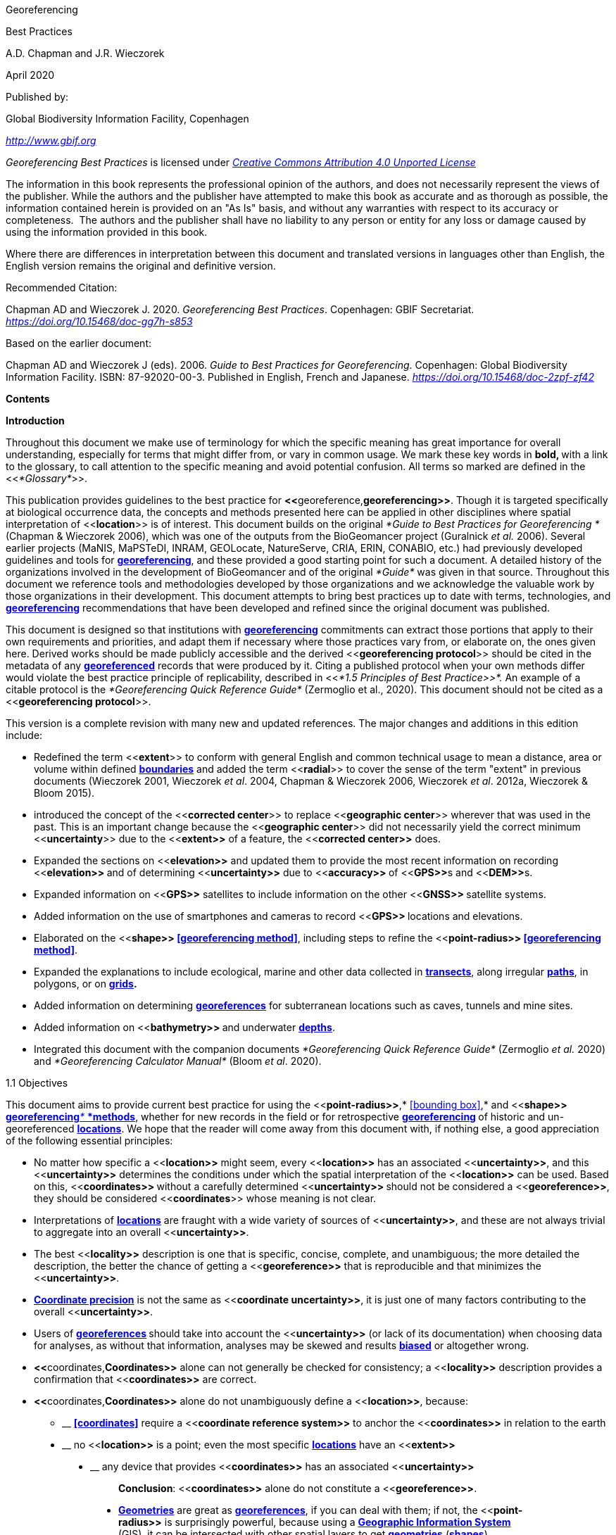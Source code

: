 [[anchor]]Georeferencing

[[anchor-1]]Best Practices

A.D. Chapman and J.R. Wieczorek

April 2020

Published by:

Global Biodiversity Information Facility, Copenhagen

http://www.gbif.org[_http://www.gbif.org_]

_Georeferencing Best Practices_ is licensed under https://creativecommons.org/licenses/by/4.0[_Creative Commons Attribution 4.0 Unported License_]

The information in this book represents the professional opinion of the authors, and does not necessarily represent the views of the publisher. While the authors and the publisher have attempted to make this book as accurate and as thorough as possible, the information contained herein is provided on an "As Is" basis, and without any warranties with respect to its accuracy or completeness.  The authors and the publisher shall have no liability to any person or entity for any loss or damage caused by using the information provided in this book.

Where there are differences in interpretation between this document and translated versions in languages other than English, the English version remains the original and definitive version.

Recommended Citation:

Chapman AD and Wieczorek J. 2020. _Georeferencing Best Practices_. Copenhagen: GBIF Secretariat. https://doi.org/10.15468/doc-gg7h-s853[_https://doi.org/10.15468/doc-gg7h-s853_]

Based on the earlier document:

Chapman AD and Wieczorek J (eds). 2006. _Guide to Best Practices for Georeferencing_. Copenhagen: Global Biodiversity Information Facility. ISBN: 87-92020-00-3. Published in English, French and Japanese. https://doi.org/10.15468/doc-2zpf-zf42[_https://doi.org/10.15468/doc-2zpf-zf42_]

[[anchor-2]]**Contents**

[[anchor-3]]**Introduction**

[[anchor-4]]Throughout this document we make use of terminology for which the specific meaning has great importance for overall understanding, especially for terms that might differ from, or vary in common usage. We mark these key words in **bold, **with a link to the glossary, to call attention to the specific meaning and avoid potential confusion. All terms so marked are defined in the <<__*Glossary*__>>.

[[anchor-5]]This publication provides guidelines to the best practice for **<<**georeference,*georeferencing>>*. Though it is targeted specifically at biological occurrence data, the concepts and methods presented here can be applied in other disciplines where spatial interpretation of <<**location**>> is of interest. This document builds on the original _*Guide to Best Practices for Georeferencing *_(Chapman & Wieczorek 2006), which was one of the outputs from the BioGeomancer project (Guralnick __et al. __2006). Several earlier projects (MaNIS, MaPSTeDI, INRAM, GEOLocate, NatureServe, CRIA, ERIN, CONABIO, etc.) had previously developed guidelines and tools for <<georeference,**georeferencing**>>, and these provided a good starting point for such a document. A detailed history of the organizations involved in the development of BioGeomancer and of the original _*Guide*_ was given in that source. Throughout this document we reference tools and methodologies developed by those organizations and we acknowledge the valuable work by those organizations in their development. This document attempts to bring best practices up to date with terms, technologies, and <<georeference,**georeferencing**>> recommendations that have been developed and refined since the original document was published.

This document is designed so that institutions with <<georeference,**georeferencing**>> commitments can extract those portions that apply to their own requirements and priorities, and adapt them if necessary where those practices vary from, or elaborate on, the ones given here. Derived works should be made publicly accessible and the derived <<**georeferencing protocol**>> should be cited in the metadata of any <<georeference,*georeferenced>>* records that were produced by it. Citing a published protocol when your own methods differ would violate the best practice principle of replicability, described in <<__*1.5 Principles of Best Practice>>*. __An example of a citable protocol is the _*Georeferencing Quick Reference Guide*_ (Zermoglio et al., 2020). This document should not be cited as a <<**georeferencing protocol**>>.

This version is a complete revision with many new and updated references. The major changes and additions in this edition include:

* Redefined the term <<**extent**>> to conform with general English and common technical usage to mean a distance, area or volume within defined <<boundary,**boundaries**>> and added the term <<**radial**>> to cover the sense of the term "extent" in previous documents (Wieczorek 2001, Wieczorek _et al_. 2004, Chapman & Wieczorek 2006, Wieczorek _et al_. 2012a, Wieczorek & Bloom 2015).
* introduced the concept of the <<**corrected center**>> to replace <<**geographic center**>> wherever that was used in the past. This is an important change because the <<**geographic center**>> did not necessarily yield the correct minimum <<**uncertainty**>> due to the <<**extent>>** of a feature, the <<**corrected center>>** does.
* Expanded the sections on <<**elevation>>** and updated them to provide the most recent information on recording <<**elevation>> **and of determining <<**uncertainty>>** due to <<**accuracy>> **of <<**GPS>>**s and <<**DEM>>**s.
* Expanded information on <<**GPS>>** satellites to include information on the other <<**GNSS>> **satellite systems.
* Added information on the use of smartphones and cameras to record <<**GPS>> **locations and elevations.
* Elaborated on the <<**shape>> <<georeferencing method>>**, including steps to refine the <<**point-radius>> <<georeferencing method>>**.
* Expanded the explanations to include ecological, marine and other data collected in <<transect,*transects>>*, along irregular <<path,*paths>>*, in polygons, or on <<grid,*grids>>.*
* Added information on determining <<georeference,*georeferences>>* for subterranean locations such as caves, tunnels and mine sites.
* Added information on <<**bathymetry>> **and underwater <<depth,**depths**>>.
* Integrated this document with the companion documents _*Georeferencing Quick Reference Guide*_ (Zermoglio _et al._ 2020) and _*Georeferencing Calculator Manual*_ (Bloom _et al_. 2020).

[[anchor-6]]1.1 Objectives

This document aims to provide current best practice for using the <<**point-radius>>**,* <<bounding box>>,* and <<**shape>>** <<georeferencing method,**georeferencing**__* *__*methods>>*, whether for new records in the field or for retrospective <<georeference,**georeferencing>> **of historic and un-georeferenced <<location,*locations>>*. We hope that the reader will come away from this document with, if nothing else, a good appreciation of the following essential principles:

* No matter how specific a <<**location>>** might seem, every <<**location>>** has an associated <<**uncertainty>>**, and this <<**uncertainty>>** determines the conditions under which the spatial interpretation of the <<**location>>** can be used. Based on this, <<**coordinates>> **without a carefully determined <<**uncertainty>> **should not be considered a <<**georeference>>**, they should be considered <<**coordinates**>> whose meaning is not clear.
* Interpretations of <<location,*locations>>* are fraught with a wide variety of sources of <<**uncertainty>>**, and these are not always trivial to aggregate into an overall <<**uncertainty>>**.
* The best <<**locality>>** description is one that is specific, concise, complete, and unambiguous; the more detailed the description, the better the chance of getting a <<**georeference>>** that is reproducible and that minimizes the <<**uncertainty>>**.
* <<coordinate precision,*Coordinate precision>>* is not the same as <<**coordinate uncertainty>>**, it is just one of many factors contributing to the overall <<**uncertainty>>**.
* Users of <<georeference,**georeferences>> **should take into account the <<**uncertainty>>** (or lack of its documentation) when choosing data for analyses, as without that information, analyses may be skewed and results <<bias,*biased>>* or altogether wrong.
* **<<**coordinates,*Coordinates>>* alone can not generally be checked for consistency; a <<**locality>>** description provides a confirmation that <<**coordinates>>** are correct.
* **<<**coordinates,*Coordinates>>* alone do not unambiguously define a <<**location>>**, because:
** __________________________________________________________________________________________________________________________
*<<coordinates>>* require a <<**coordinate reference system>>** to anchor the <<**coordinates>>** in relation to the earth
__________________________________________________________________________________________________________________________
** ______________________________________________________________________________________________________
no <<**location>>** is a point; even the most specific <<location,*locations>>* have an <<**extent>>**
______________________________________________________________________________________________________
** __________________________________________________________________________________
any device that provides <<**coordinates>>** has an associated <<**uncertainty>>**
__________________________________________________________________________________

_________________________________________________________________________________
*Conclusion*: <<**coordinates>>** alone do not constitute a <<**georeference>>**.
_________________________________________________________________________________

* <<geometry,*Geometries>>* are great as <<georeference,*georeferences>>*, if you can deal with them; if not, the <<**point-radius>>** is surprisingly powerful, because using a <<geographic information system,*Geographic Information System>>* (GIS), it can be intersected with other spatial layers to get <<geometry,*geometries>>* (<<shape,*shapes>>*).

[[anchor-7]]1.2 Target Audience

This work is designed for those who need, or want to know **why **the best practices are what they are, in detail. This document is also for individuals or organizations faced with planning a <<georeference,**georeferencing>> **project by providing a series of questions that suggests particular subsets of the best practices to follow.

[[anchor-8]]For those who just need to know how to put these practices into action while <<georeference,*georeferencing>>*, the __*Georeferencing *__Q_*uick Reference Guide*_ (Zermoglio _et al._ 2020) is the most suitable document to have at hand. The __*Georeferencing *__Q_*uick Reference Guide*_ refers to details in this document as needed and accompanies the __*Georeferencing *__C_*alculator*_ (Wieczorek & Wieczorek 2020), which is a tool to calculate <<**coordinates>>** and <<**uncertainty>>** following the methods described in this document.

[[anchor-9]]Above all, this document will help data end users to understand the implications of trying to use records that have not undergone <<georeference,**georeferencing>> **best practices and the value of those that have.

[[anchor-10]]1.3 Scope

This document is one of three that cover recommended requirements and methods to <<**georeference>> **<<location,*locations>>*. It is meant to cover the theoretical aspects (how to, and why) of spatially enabling information about the <<**location>>** of biodiversity-related phenomena, including special consideration for ecological and marine data. It also covers approaches to large-scale and collaborative <<georeference,*georeferencing>>* projects.

These documents DO NOT provide guidance on georectifying images or <<geocode,**geocoding>> **street addresses.

The accompanying __*Georeferencing *__Q_*uick Reference Guide*_ (Zermoglio _et al._ 2020) provides a practical how-to guide for putting the theory of the <<**shape>>**,* <<bounding box>>*, and <<**point-radius>>** <<georeferencing method,*georeferencing methods>>* into practice. The __*Georeferencing *__Q_*uick Reference Guide*_ relies on this document for background, definitions, more detailed explanations, and information on dealing with a wide variety of specific cases (see <<__*3.4.8 Using the Georeferencing Quick Reference Guide*__>>

The __*Georeferencing *__C_*alculator*_ (Wieczorek & Wieczorek 2020) is a browser-based javascript application that aids in <<georeference,*georeferencing>>* descriptive <<locality,**localities>> **and provides methods to help obtain <<**geographic coordinates>> **and <<uncertainty,**uncertainties>> **for <<location,*locations>>* (see <<__*3.4.9 Using the Georeferencing Calculator*__>>

[[anchor-11]]1.4 Constraints

Constraints to using this document may arise because of:

* Specimens with labels that are hard to read or decipher.
* Records that don’t contain sufficient information.
* Records that contain conflicting information.
* Historic localities that are hard to find on current maps.
* <<**Locality**>> names that have changed through time.
* Marine <<location,locations>> from old ships' logs.
* Lack of information on <<datum,**datums>> **and/or <<coordinate reference system,*coordinate reference systems>>*.
* Data Management Systems that don’t allow for recording or storage of the required <<georeference,*georeferencing>>* information.
* Poor or no internet facilities.
* Lack of access to suitable resources (maps, reliable <<gazetteer,*gazetteers>>*, etc.).
* Lack of institutional/supervisor support.
* Lack of training.

[[anchor-12]]1.5 Principles of Best Practice

The following are principles of best practice that should be applied to <<georeference,*georeferencing>>*:

* <<accuracy,*Accuracy>>* – a measure of how well the data represent the truth, for example, how well is the true <<**location>>** of the target of an observation, collecting, or sampling <<**event>>** represented in a <<**georeference>>**. This includes considerations taken both at the moment when the location was recorded and when it was <<georeference,**georeferenced>>. **Note that careless lack of <<**precision>>** will have an adverse effect on <<**accuracy>>** (see <<__*1.6 Accuracy, Error, Bias, Precision, False Precision, and Uncertainty>>*__).
* *Effectiveness* – the likelihood that a work program achieves its desired objectives. For example, the percentage of records for which the <<**coordinates>> **and <<**uncertainty>>** can be <<accuracy,**accurately**>> identified and calculated (see <<__*6.8 Index of Spatial Uncertainty*__>>).
* *Efficiency* – the relative effort needed to produce an acceptable output, including the effort to assemble and use external input data (_e.g._, <<gazetteer,*gazetteers>>*, collectors’ itineraries, etc.).
* *Reliability* – the relative confidence in the repeatability or consistency with which information was produced and recorded. The reliability of sources and methods that can affect the <<**accuracy>>** of the results.
* *Accessibility* – the relative ease with which users can find and use information in all of the senses supported by FAIR principles (Wilkinson _et al._ 2016) of data being Findable, Accessible, Interoperable, and Reusable.

* *Transparency* – the relative clarity and completeness of the inputs and processes that produced a result. For example, the <<data quality,*quality>>* of the metadata and documentation of the methodology by which a <<**georeference>> **was obtained.
* *Timeliness* – relates to the frequency of data collection, its reporting and updates. For example, how often are <<gazetteer,**gazetteers>> **updated, how long after <<georeference,**georeferencing>> **are the records made available to others, and how regularly are updates/corrections made following feedback.
* *Relevance* – the relative pertinence and usability of the data to meet the needs of potential users in the sense of the principle of "fitness for use" (Chapman 2005a). Relevance is affected by the format of the output and whether the documentation and metadata are accessible to the user.
* *Replicability *– the relative potential for a result to be reproduced. For example, a <<**georeference>> **following best practices would have sufficient documentation to be repeated using the same inputs and methods.
* *Adaptability* – the potential for data to be reused under changing circumstances or for new purposes. For example, <<georeference,**georeferences>> **following best practices would have sufficient documentation to be used in analyses for which they were not originally intended.

In addition, an effective best practices document should:

* Align the vision, mission, and strategic plans in an institution to its policies and procedures and gain the support of sponsors and/or top management.
* Use a standard method of writing (writing format) to produce professional policies and procedures.
* Satisfy industry standards.
* Satisfy the scrutiny of management and external/internal auditors.
* Adhere to relevant standards and biodiversity informatics practices.

[[anchor-13]]1.6 Accuracy, Error, Bias, Precision, False Precision, and Uncertainty

There is often confusion around what is meant by <<**accuracy>>**, <<**error>>**, <<**bias>>**, <<**precision>>, <<false precision>>, **and <<**uncertainty>>**. In addition to the following paragraphs, refer to the definitions in the <<__*Glossary>>*__ and Chapman (2005a). All of these concepts are relevant to measurements.

<<accuracy,*Accuracy>>*, <<**error>>,** and <<**bias>> **all relate directly to estimates of true values. The closer a statement (_e.g._, a measurement) is to the true value, the more <<accuracy,**accurate>> **it is. <<error,**Error>> **is a measure of <<**accuracy>> - **the difference between an estimated value and the true value. The more <<accuracy,**accurate>> **an estimate, the smaller the <<**error>>**. <<bias,*Bias>>* is a measurement of the average systematic <<**error>>** in a set of measurements. <<bias,*Bias>>* often indicates a calibration or other systematic problem, and can be used to remove systematic errors from measurements, thus making them more <<accuracy,**accurate**>>.

*NOTE*:__ __**"**__*Because the true value is not known, but only estimated, the <<accuracy>> of the measured quantity is also unknown. Therefore, <<accuracy>> of coordinate information can only be estimated.*__**" (Geodetic Survey Division 1996, FGDC 1998).**

image:img/Pictures/1000020100000273000002744EE828B46B73C65E.png[image,width=345,height=345]

**Figure 1. **<<**Accuracy>> **versus <<precision,**Precision>>. **Data may be <<accuracy,**accurate>> **and <<precision,**precise>>, **<<accuracy,**accurate>> **and <<precision,*imprecise>>*, <<precision,**precise>> **but <<accuracy,**inaccurate**>>, or both <<precision,**imprecise**>> and <<accuracy,**inaccurate**>>. Reproduced with permission from Arturo Ariño (2020).

Whereas <<**error>>** is an estimate of the difference between a measured value and the truth, <<**precision>>** is a measurement of the consistency of repeated measurements to each other. <<precision,*Precision>>* is not the same as <<**accuracy>>** (see <<Figure 1>>) because measurements can be consistently wrong (have the same <<**error>>**). <<precision,**Precise**>> measurements of the same target will give similar results, <<accuracy,**accurate>> **or not. We quantify <<**precision>> **as how specific a measurement should be to give consistent results. For example, a measuring device might give measurements to five decimal places (_e.g._, 3.14159), while repeated measurements of the same target with the same device are only consistent to four decimal places (_e.g._, 3.1416). We would say the <<**precision>>** is 0.0001 in the units of the measurement.

<<false precision,*False precision>>* refers to recorded values that have <<**precision>>** that is unwarranted by the original measurement. This is often an artifact of how data are stored, calculated, represented, or displayed. For example, a user interface might be designed to always display <<**coordinates>>** with five decimal places (_e.g._, 3.00000), demonstrating <<**false precision>>** for any <<coordinates,*coordinate>>* that was not <<precision,**precise**>> (_e.g._, 3°, a <<**latitude>>** given only to the nearest degree). Because <<**false precision>>** can be undetectable, the actual <<**precision>>** of a measurement is something that should be captured explicitly rather than inferred from the representation of a value. This is particularly true for <<**coordinates>>**, which can suffer from <<**false precision>>** as a result of a format transformation. For example, 3°20’ has a <<**precision>> **of one minute, equivalent to about 0.0166667 degrees, but when stored as <<**decimal degrees>>** where five decimal places are retained and displayed the value would be 3.33333, with a <<**false precision>>** of 0.00001 degrees. Also see <<Figure 2>>.

Like <<**error>>**, <<**uncertainty>>** is a measure of how different an unknown true value might be from a value given. In <<georeference,*georeferencing>>*, we use <<**uncertainty>>** to refer to the maximum distance from a center <<coordinates,*coordinate>>* of a <<**georeference>>** to the furthest point where the true <<**location>>** might be - a combination of all the possible sources of <<**error>>** given as a distance.

image:img/Pictures/100002010000021D0000021EE61FD289D66D3C60.png[image,width=381,height=381]

*Figure 2*. What the number of digits in <<**coordinates>>** would imply if <<**precision>>** was misconstrued to imply <<**geographic extent>>**. From xkcd (https://xkcd.com/2170/[_https://xkcd.com/2170/_]).

[[anchor-14]]1.7 Software and Online Tools

Software and tools come and go and are regularly updated, so rather than include a list in this document, we refer readers to the http://georeferencing.org/[_*georeferencing.org*_] website.

[[anchor-15]]1.8 Conformance to Standards

Throughout this document, we have, where possible, recommended practices that conform to appropriate geographic information standards and standards for the transfer of biological and geographic information. These include standards developed by the Open Geospatial Consortium (OGC 2019), the Technical Committee for digital geographic information and geomatics (ISO/TC 2011), and Biodiversity Information Standards (TDWG). Also, this document supports the FAIR principles of data management in recommending that well georeferenced data are Findable, Accessible, Interoperable, and Reusable.

[[anchor-16]]1.9 Persistent Identifiers (PIDs)

The use of <<Persistent Identifier (PID),*Persistent Identifiers>>* (PIDs) including <<Globally Unique Identifier (GUID),*Globally Unique Identifiers>>* (GUIDs), Digital Object Identifiers (DOIs) etc. for uniquely identifying individual objects and other classes of data (such as collections, observations, images, and <<location,*locations>>*) are under discussion. It is important that any identifiers used are globally unique (apply to exactly one instance of an identifiable object), persistent, and resolvable (Page 2009, Richards 2010, Richards__ et al.__ 2011). As yet, very few institutions use <<Persistent Identifier (PID),*PIDs>>* for specimens, and even fewer for <<location,*locations>>*, however a recent paper by Nelson _et al_. (2018) makes a number of recommendations on minting, managing and sharing <<Globally Unique Identifier (GUID),*GUIDs>>* for herbarium specimens. We recommend that once a stable system for assigning and using <<Persistent Identifier (PID),*PIDs>>* is implemented, it be used wherever practical, including for <<location,*locations>>*.

[[anchor-17]]Elements for Describing a Location

[[anchor-18]]In this section we discuss best practices for capturing and recording information so that it can be <<georeference,**georeferenced>> **and shared in the most productive and efficient way, following standard guidelines and methodologies. This will lead to improved consistency in recording, sharing, and use of data.

[[anchor-19]]Collecting data in the field sets the stage for good <<georeference,**georeferencing>> **procedures (Museum of Vertebrate Zoology 2006). Many techniques now exist that can lead to well documented <<georeference,**georeferenced**>> <<location,*locations>>*. It is important, however, that the <<location,*locations>>* be recorded correctly in order to reduce the likelihood of <<**error>>**. We recommend that all new collecting <<event,**events>> **use a <<**GPS>>** for recording <<**coordinates>> **wherever possible, and that the <<**GPS>>** be set to a relevant <<**datum>>** or <<**coordinate reference system>>** (see <<__*2.5 Coordinate Reference System*__>>). There are many issues that need to be considered when collecting data in the field and in this section we provide recommendations for best practice.

🐠**MARINE**. The principles as laid out in this document apply equally to marine data as to terrestrial and other data. For example, recording <<**uncertainty>>** for marine data is just as important as recording it for terrestrial systems. This is particularly important for legacy data, data from historic voyages, scientific expeditions, etc. There is also <<**uncertainty>>** for all recordings of a <<**georeference>>** － however small that may be with modern equipment. Note that there are a number of issues that apply only to marine information. We refer those working in marine systems to other parts of this document for issues such as <<**depth>>**, <<**distance above surface>>**, dealing with non-natural occurrences, recording <<**extent>>** of diving activities, etc. Where there are differences that specifically apply to marine <<location,*locations>>*, we will identify those with the 🐠icon.

[[anchor-20]]🌳*ECOLOGICAL DATA*. <<georeference,*Georeferencing>>* ecological data, from surveys, trapping, species counts, etc. should be treated in a similar way to specimen and observation data. Often ecological data are recorded using a <<**grid>>**, or <<**transect>>**, and may have a starting <<**locality>> **and an ending <<**locality>> **as well as start time and end time. Where there are differences that specifically apply to ecological data, we will identify those with the 🌳icon.

🐉**CAVES**. Events in subterranean <<location,*locations>>*, such as in caves, tunnels and mines, pose special problems in determining the <<**location>>**. Where there are differences that specifically apply to these data, we will identify those with the 🐉icon.

[[anchor-21]]2.1 The Importance of Good Locality Data

When recording data in the field, whether from a map or when using a <<**GPS>>**, it is important to record descriptive <<**locality>>** information as an independent validation of a <<**georeference>>**. The extent to which validation can occur depends on how well the <<**locality>>** description and its spatial counterpart describe the same place. The highest <<data quality,*quality>>* <<**locality>>** description is one contributing the least amount of <<**uncertainty>>** possible. This is equally important for retrospective <<georeference,*georeferencing>>*, where <<**locality>>** descriptions are given and <<georeference,*georeferences>>* are not, and for <<georeference,*georeferencing>>* in the field.

[[anchor-22]]2.2 Localities

Provide a descriptive <<**locality>>**, even if you have <<**coordinates>>**. The <<**locality>>** should be as specific, succinct, unambiguous, complete, and as <<accuracy,**accurate>> **as possible, leaving no room for multiple interpretations.

<<feature,*Features>>* used as reference points should be stable,_ i.e_., places (permanent landmarks, <<trig point,**trig points**>>, etc.) that will remain unchanged for a long time after the <<**event>> **is recorded. Do NOT use temporary <<feature,*features>>* or waypoints as the key reference <<**locality>>**.

To facilitate the validation of a <<**locality>>**, use reference <<feature,*features>>* that are easy to find on maps or in <<gazetteer,*gazetteers>>*. At all costs, avoid using vague terms such as "near" and "center of" or providing only an <<**offset>>** without a distance, such as "West of Jiuquan", or worse "W Jiuquan".

In any <<**locality>>** that contains a <<**feature>>** that can be confused with another <<**feature>>** of a different type, specify the <<**feature>> **type in parentheses following the <<**feature>> **name, for example, "Clear Lake (populated place)".

If recording locations on a <<**path>> **(road, river, etc.), it is important to also record whether the distances were measured along the actual <<**path>> **(_e.g._, ‘by road’) or as a direct line from the origin (_e.g._, ‘by air’).

*TIP:* _*The most specific <<locality,localities>> are those described by a) a distance and heading along a <<path>> from a nearby and well-defined intersection, or b) two cardinal offset distances from a single persistent nearby <<feature>> of small <<extent>>.*_

By describing a <<**location>>** in terms of a distance along a <<**path>>**, or by two orthogonal distances from a <<**feature>>**, one removes <<**uncertainty>>** due to <<precision,**imprecise**>> <<heading,*headings>>*, which, when the distances are great, can be the biggest contributing factor to overall <<**uncertainty>>**. Choosing a reference <<**feature>>** with small <<**extent>> **reduces the <<**uncertainty>>** due to the size of the reference <<**feature>>**, and by choosing a nearby reference <<**feature>>**, one reduces the potential for <<**error>>** in measuring the <<**offset>> **distances, especially along <<path,*paths>>*. The Museum of Vertebrate Zoology at the University of California, Berkeley has published a guide to recording good <<locality,*localities>>* in the field that follows these principles. Following is an example <<**locality>>** from that document (copied with permission).

*Example:*

*Locality: "Modoc National Wildlife Refuge, 2.8 mi S and 1.2 mi E junction of Hwy. 299 and Hwy. 395 in Alturas, Modoc Co., Calif.*"

*Lat/Long/Datum:* 41.45063, −120.50763 (WGS84)

*Elevation:* 1330 ft

*GPS Accuracy:* 24 ft

*Radial:* 150 ft

*References:* Garmin Etrex Summit GPS for coordinates and accuracy, barometric altimeter for elevation.

** (**From http://mvz.berkeley.edu/Locality_Field_Recording_Notebooks.html[_MVZ Guide for Recording Localities in Field Notes_])

When recording a <<**location>> **that does not have a <<**feature>>** that can be easily referenced, for example a 🐠dive location in the middle of the ocean (see <<**entry point>>**) or using some other marker that may only be recorded as a <<**latitude>>** and <<**longitude>>**, also record the provenance of the <<**location**>> (_e.g._, device or method used to determine the <<**coordinates>>** such as "transcription from ship’s log", etc.).

[[anchor-23]]2.3 Extent of a Location

The <<**extent>>** of a <<**location>>** is the totality of the space it occupies. The <<**extent>>** is a simple way to alert the user that, for example, all of the specimens collected or observations made at the stated <<**coordinates>> **were actually within an area of up to 0.5 kilometers from that point. It can be quite helpful at times to include in your field notes a large-scale (highly detailed) map of the local vicinity for each <<**locality>>**, marking the area in which <<event,*events>>* actually occurred.

The <<**extent>>** may be a linear distance, an area or a volume represented by one or more buffered points (_i.e._, a <<**point-radius>>**), buffered lines (_e.g._, <<transect,*transects>>*, <<stratigraphic section,*stratigraphic sections>>*), polygons, or other <<geometry,**geometries**>> in two or three dimensions (sphere, cube, etc.).

A <<**location>>** can be anchored to a position (as <<**coordinates>>**, potentially in combination with <<**elevation>>**, <<**depth>>** and <<**distance above surface>>**) within the <<**extent>>**. This may be the corner or center of a <<**grid**>>, the center of a polygon, the center of a circle, etc.

The <<**geographic extent>> **is the space occupied by the <<**location>>** when projected onto a 2D *<<coordinate reference system>>* in <<**geographic coordinates>> **(_e.g._, <<**latitude>>** and <<**longitude>>** in <<**decimal degrees>>** in <<**WGS84>> <<datum>>** on Google Maps™). The <<**geographic radial>> **is the line segment from the <<**corrected center>>** of the <<**location>>** to the furthest point on the <<**boundary>>** of the <<**geographic extent>>** of that <<**location>>**. This simplified representation may be convenient for many uses, as long as the references to the <<**extent>> **are not lost. With the <<**coordinates>>** alone, the nature of the <<**extent>> **and the variety of conditions found therein will be lost, thus sacrificing the utility of the spatial information about the <<**location>>** and the contexts in which the data can be used.

When recording observations, whether by people or from fixed recording instruments such as camera traps (Cadman & González-Talaván 2014), sound recorders, etc., the <<**extent>>** should include the effective field of view (for camera traps) or area of detectable signals covered by the sound recorders, etc. In these cases the most faithful representation of the <<**location>>** (the one that would allow for the least <<**maximum uncertainty distance>>**) should have the <<**coordinates>>** at the center of the <<**extent>>** of the field of detection, not at the position of the recording device or person. The true <<**location>> **may need to be calculated from the <<**coordinates>> **of the device using the <<**radial>> **and <<**point-radius>> <<georeferencing method>>**. If the position of the device or person is the only practical way to give the <<**coordinates>>**, then the <<**radial>>** for the <<**location>>** is the length of the furthest distance in the field of detection.

For 🐠diving activities, the <<**coordinates>> **are recorded as an <<**entry point>>** into the water and the <<**locality>> **is recorded with reference to that <<**entry point>>**. For example, "sampling was conducted in a rough sphere of 30 meters diameter, whose center was located 300 meters due west of the <<**entry point>>** at a <<**depth**>> between 50 and 100 meters". In these cases the <<**radial>>** must be big enough to encompass the position within the <<**extent>>** farthest from the <<**entry point>> **(see <<Figure 7>>).

[[anchor-24]]2.3.1 Transects

🌳🐠For a <<**location>> **that is a <<**transect>>**, record both the start and end points of the line. This allows the orientation and <<**direction**>> of the <<**transect>>** to be preserved. If the <<event,*events>>* associated with the <<**transect>>** occur within a given maximum distance from the <<**transect>>**, it is better to represent the <<**location>>** as a polygon (see <<__*2.3.3 Polygons*__>>). If the <<event,*events>>* associated with the <<**transect>>** can be reasonably separated into their individual <<location,*locations>>*, it is better to do so, as these will be more specific than the <<**transect>>** as a whole. If that is done, however, ensure that you document that each individual <<**location>>** is part of a <<**transect>>**.

If the <<**locality>>** is recorded as the center of the <<**transect>> **and half the length of the <<**transect>> **is then used to describe <<**uncertainty>>**, information about the orientation of the <<**transect>> **is lost, and the description essentially becomes equivalent to a circle.

[[anchor-25]]2.3.2 Paths

Not all linear-based <<location,*locations>>* are <<transect,**transects>> **or straight lines. We use the term <<**path>> **to highlight this broader concept. Illustrative examples are: _ad-hoc_ observations while walking along a trail, an inventory or count of species while travelling along a river, tracking an individual animal’s movements. 🐠Marine <<transect,*transects>>*, tracks, tows, and trawls, are further examples. <<path,**Paths>> **should be described using <<shape,*shapes>> *(see discussion under <<__*3.3.4 Shape method*__>>) as connected line segments (a polygonal chain), with the <<**coordinates>> **of the starting point followed by the <<**coordinates>> **of each segment beginning and finishing with the end point. One simple way to store and share these is through https://en.wikipedia.org/wiki/Well-known_text_representation_of_geometry[_Well-Known Text_] (WKT, ISO 2016) (De Pooter, _et al._ 2017, OBIS _n.dat._, W.Appeltans, _pers. comm._ 15 Apr. 2019).

To determine the <<**uncertainty>> **of a described <<**path>>** using the <<**point-radius>> <<georeferencing method>>**, one needs to determine the <<**corrected center>>** - _i.e.,_ the point on the <<**path**>> that describes the <<**smallest enclosing circle>>** that includes the totality of the <<**path>> **("c" on <<Figure 3>>). This is very seldom the same place as the center of a line joining the two ends of the <<**path>>** ("y" on <<Figure 3>>), nor the center of the extremes of <<**latitude>> **and <<**longitude>> **(the <<**geographic center>>) **of the <<**path>> **("x" on <<Figure 3>>)*.*

image:img/Pictures/10000201000000FB000000EA3EFF1956D95523CB.png[image,width=251,height=233]

*Figure 3.* A <<**path>>** (river) showing the *center* of the <<**smallest enclosing circle>>**, '*x*', the mid point between the ends of the river '*y*', the <<**corrected center>>** '*c*', and the <<**radial>> **'*r*'.

[[anchor-26]]2.3.3 Polygons

When collecting or recording data from an area, for example, bird counts on a lake, a set of nesting or roosting sites on an offshore coral cay, or a buffered <<**transect>>** - the <<**location>> **is best recorded as a polygon. Polygons can be stored using the <<**Darwin Core**>> (Wieczorek _et al_. 2012b) field called _*dwc:footprintWKT*_, in which a <<**geometry>>** can be stored in the Well-Known Text format (ISO 2016). For the <<**point-radius>> <<georeferencing method>>**, if the polygon has a concave shape (for example a crescent), the center may not actually fall within the polygon (<<Figure 4>>). In that case, the <<**corrected center>>** on the <<**boundary**>> of the polygon is used for the <<**coordinates>> **of the <<**location>>** and the <<**geographic radial>>** is measured from that point to the furthest extremity of the polygon. Note that the circle based on the <<**corrected center>>** (red circle in <<Figure 4>>) will always be greater than the circle based on the <<**geographic center>>** (black circle in <<Figure 4>>).

image:img/Pictures/100002010000038300000313648FB65E84179FE1.png[image,width=342,height=300]

*Figure 4.* The town of Caraguitatuba in SP, Brazil (a complicated polygon), showing the center ('*x*') of the <<**smallest enclosing circle>>** encompassing the whole of the town, and the <<**corrected center>>** ('*c*') - the nearest place on the <<**boundary>>** to '*x*. '*r*' is the <<**geographic radial>>** of the larger, red circle.

Complex polygons, such as donuts, self-intersecting polygons and multipolygons create even more problems, in both documentation and storage.

[[anchor-27]]2.3.4 Grids

<<grid,**Grids>> **may be based on the lines of <<**latitude>>** and <<**longitude>>**, or they may be cells in a cartesian <<**coordinate system>>** based on distances from a reference point. Usually <<grid,**grids>> **are aligned North-South, and if not, their <<**magnetic declination>> **is essential to record. If the <<**extent>>** of a <<**location>>** is a <<**grid>>** cell, then the ideal way to record it would be the **polygon **consisting of the corners of the <<**grid**>> (_i.e._, a <<**bounding box>>**). The <<**point-radius>>** method can be used to capture the <<**coordinates>>** of the <<**grid>>** cell center and the distance from there to one of the furthest corners, but given that the <<geometry,**geometries**>> for <<**grid**>> cells are so simple, it is best to also capture them as polygons. Often <<**grid>> **cells (_e.g._, geographic <<grid,grids>>) are described using the <<**coordinates>>** of the southwest corner of the <<**grid**>>. Using the southwest corner as the <<**coordinate>>** for a <<**point-radius>>** <<**georeference>>** is wasteful, since the <<**geographic radial>>** would be from there to the farthest corner, which would be twice as far as it would be if the center of the <<**grid>> **cell was used instead. In any case, the characteristics of the <<**grid>> **should be recorded with the <<**locality>>** information.

It is important when converting gridded data to <<**geographic coordinates>>** to also check the <<**locality>>** description. <<locality,**Locality>> **information may allow you to refine the <<**location>> **as in <<Figure 5>> where just having the <<grid,**grids>> **without the <<**locality>> **information (_i.e._ "on Northey Island") would lead to the circle (c) with its center (a) at the center of the <<**grid>>**. Knowing that the record is on Northey Island, however, allows you to refine the <<**location>> **to the smaller circle (d) with its center at (b). Note that other criteria (such as a change of <<**datum>>, **map scale**, **etc.) may add to the <<**uncertainty>>**.

 image:img/Pictures/10000201000002530000020022D29CDCCCD742F5.png[image,width=371,height=319]

*Figure 5*. Two options for <<georeference,**georeferencing**>> gridded data, 1) circle '*c*' with center at '*a*' for just the <<**grid>> **cell, and 2) circle '*d*' with center at '*b*' using the part of the <<**grid>> **cell constrained to be on Northey Island.

[[anchor-28]]2.3.4.1 Township, Range and Section and Equivalents

Township, Range and Section (TRS) or Public Land Survey System (PLSS) is a <<**grid>>**-like way of dividing land into townships in the mid- and western USA. Sections are usually 1 mile on each side and townships usually consist of 36 sections arranged in a <<**grid>> **with a specific numbering system. Not all townships are square, however, as there may be irregularities based on administrative boundaries, for example. For this reason, though these systems resemble <<grid,*grids>>*, they are best treated as individual polygons. Similar subdivisions are used in other countries

[[anchor-29]]2.3.4.2 Quarter Degree Squares

Quarter Degree Squares (QDS) or QDGC (Quarter Degree Grid Cells) (Larsen _et al._ 2009) have been used in many historical African biodiversity atlas projects and continue to be used for current South African biodiversity projects such as the Atlas of South African birds (Larsen _et al._ 2009, Larsen 2012). It has also been recommended as the method to use for <<generalization,**generalizing>> **sensitive biodiversity data in South Africa (SANBI 2016, Chapman 2020).

Unlike most geographic <<**grid>> **systems, which have their origin in the bottom left corner of the <<**grid>>**, QDS <<grid,**grids>> **reference their origin from the top left corner. <<grid,**Grids>> **are identified by a code that consists of 4 numbers and two letters (_e.g._, 2624BD). The code can be worked out as follows:

* Each degree square is designated by a four digit number made up of the values of <<**latitude>> **and <<**longitude>>** at its top left corner, for example, 3218 for the larger square in <<Figure 6>>.
* Each degree square is divided into sixteen quarter-degree squares, each 15’ x 15’. These are given two additional letters as indicated. Thus in <<Figure 6>>, the hatched area is represented by the code 3218CB.

Note that QDS is developed for use in Africa, and currently only works in the Southern Hemisphere. It has been suggested that it be extended for use in the Northern Hemisphere, but this is not yet under development.

[[anchor-30]]image:img/Pictures/10000201000000F9000000FB9E4FF7DD7F32BADB.png[image,width=248,height=251]

*Figure 6.* Recording data using Quarter Degree Square (QDS) <<grid,*grids>>*. The shaded <<**grid>> **is referenced as QDS 3218CB. Image with permission from RePhotoSA (http://rephotosa.adu.org.za/FAQs.php[_http://rephotosa.adu.org.za/FAQs.php_]).

[[anchor-31]]2.3.5 Three Dimensional Shapes

Most terrestrial <<location,*locations>>* are recorded with reference to the terrestrial surface as <<**geographic coordinates>>**, sometimes with <<**elevation>>**. Some types of 🐠marine *events* such as dives and trawls, benefit from explicit description in three dimensions.

🐠Diving <<event,**events>> **are commonly recorded using the <<**geographic coordinates>>** of the point on the surface where the diver entered the water, called <<**entry point>>** or point of entry. The underwater <<**location>> **should be recorded as a horizontal distance and <<**direction**>> along with water <<**depth>>** from that surface <<**location>>** (see <<Figure 7>>). Below the surface the diver may then begin a collection/observation exercise in three dimensions from that point including a horizontal component and a minimum and maximum water <<**depth>>**. These should all be recorded. The reference point should be the <<**corrected center>>** of the 3D-shape that includes the <<**extent>>** of the <<**location>>**. The <<**geographic radial>>** would be the distance from the <<**corrected center>>** of the 3D shape (the three dimensions projected perpendicularly onto the surface) to the furthest extremity of the projection of the 3D-shape in the horizontal plane (_i.e._, on the <<**geographic boundary>>**).

image:img/Pictures/100002010000021800000124610F5CF49CEB08C3.png[image,width=511,height=278]

*Figure 7.* Recording the <<**location>>** of an underwater <<**event>>**. '*E*' denotes <<**entry point>>**, the surface <<**location>>** at which the <<**geographic coordinates>>** are recorded. '*x*' is the water <<**depth>>**, '*y*' is the horizontal <<**offset>> **(distance and direction) from '*E*' to the center of the <<**location>>**. <<extent,*Extent>> *'*e*' is the three-dimensional <<**location>>** covered by the <<**event>>**. The <<**corrected center>>** '*cc*' is the point within the 3D shape that minimizes the length of the <<**geographic radial** >>'*gr*'. Minimum <<**depth>>** '*d1*' and maximum <<**depth>>** '*d2*' are the upper and lower limits of the <<**location>>**.

🐠There are many different types of trawls and tows, including bottom and mid-water trawls. The 3D nature should be captured as above. The geographic reference points would be line segments tracing the route of the trawl, and would be more akin to <<path,*paths>>* and captured as a <<**shape>> **as described above under <<__*2.3.2 Paths*__>>.

[[anchor-32]]2.4 Coordinates

Whenever practical, provide the <<**coordinates>> **of the <<**location>> **where an <<**event>> **actually occurred (see <<__*2.3 Extent of a Location*__>>) and accompany these with the <<**coordinate reference system>>** of the <<coordinates,**coordinate>> **source (map or <<**GPS>>**). The two <<coordinate system,**coordinate systems**>> most commonly used by biologists are based on <<**geographic coordinates>>** (_i.e._, <<**latitude>> **and <<**longitude>>**) or Universal Transverse Mercator (<<**UTM>>**) (_i.e._, <<**easting>>**, <<**northing>>**, and <<**UTM>> **zone).

A <<**datum>> **is an essential part of a <<**coordinate reference system>>** and provides the frame of reference. Without it the <<**coordinates>>** are ambiguous. When using both maps and <<**GPS>> **in the field, set the <<**coordinate reference system>>** or <<**datum>> **of the <<**GPS>>** or <<**GNSS>> **receiver to be the same as that of the map so that the <<**GPS>>** <<**coordinates>>** for a <<**location>>** will match those on the map. Be sure to record the <<**coordinate reference system>>** or <<**datum>>** used.

[[anchor-33]]2.4.1 Geographic Coordinates

<<geographic coordinates,**Geographic coordinates>> **are a convenient way to define a <<**location>>** in a way that is not only more specific than is otherwise possible with a <<**locality>>** description, but also readily allows calculations to be made in a <<geographic information system,**GIS>>. **<<geographic coordinates,*Geographic coordinates>>* can be expressed in a number of different <<coordinate format,*coordinate formats>>* (<<**decimal degrees>>**, <<DMS,*degrees minutes seconds>>*, degrees decimal minutes), with <<**decimal degrees>>** being the most commonly used. <<geographic coordinates,*Geographic coordinates>>* in <<**decimal degrees>>** are convenient for <<georeference,**georeferencing**>> because this succinct format has global applicability and relies on just three attributes, one for <<**latitude>>, **one for <<**longitude>>**, and one for the <<**geodetic datum>>** or <<**ellipsoid>>**, which, together with the <<**coordinate format>>**, make up the <<**coordinate reference system>>**. By keeping the number of recorded attributes to a minimum, the chances for transcription <<error,**errors>> **are minimized (Wieczorek _et al._ 2004).

When capturing <<**geographic coordinates>>**, always include as many decimals of <<**precision>> **as given by the <<coordinates,*coordinate>>* source. <<coordinates,*Coordinates>>* in <<**decimal degrees>> **given to five decimal places are more <<precision,**precise**>> than a measurement in <<DMS,*degrees, minutes, and seconds>>* to the nearest second, and more <<precision,**precise**>> than a measurement in degrees and decimal minutes given to three decimal places (see <<Table 3>>). Some new <<**GPS>>/<<GNSS>>** receivers now display data in decimal seconds to two decimal places, which corresponds to less than a meter everywhere on earth. This doesn't mean that the <<**GPS>>** reading is <<accuracy,*accurate>>* at that scale, only that the <<**coordinates>>** as given do not contribute additional <<**uncertainty>>**.

**TIP: **<<decimal degrees,_*Decimal degrees>> are preferred when capturing <<coordinates>> from a <<GPS>>, however, where reference to maps is important, and where the <<GPS>> receiver allows, set the recorder to report in degrees, minutes, and decimal seconds.*_

[[anchor-34]]2.4.2 Universal Transverse Mercator (UTM) Coordinates

**<<UTM,Universal Transverse Mercator (UTM), **is a system for assigning distance-based <<**coordinates>> **using a mercator <<**projection>> **from an idealized <<**ellipsoid>>** of the surface of the earth onto a plane. In most applications of the <<**UTM>>** system, the earth is divided into a series of six-degree wide <<longitude,*longitudinal>>* zones extending between 80°S and 84°N and numbered from 1-60 beginning with the zone at the <<antimeridian,*Antimeridian>> *(Snyder 1987). Because of the <<latitude,**latitudinal**>> limitation in extent, <<**UTM>> <<coordinates>> **are not usable in the extreme polar regions of the earth. A map of <<**UTM>>** zones can be found at http://www.dmap.co.uk/utmworld.htm[_UTM Grid Zones of the World_] (Morton 2006).

*<<UTM>>* <<**coordinates>>** consist of a zone number, a hemisphere indicator (N or S), and <<**easting>> **and <<**northing>> **coordinate pairs separated by a space with 6 and 7 digits respectively, and all in the order given here. For example, for Big Ben in London (<<**latitude>>** 51.500721, <<**longitude>> **-0.124430), the <<**UTM>>** reference would be: 30N 699582 5709431.

*<<latitude,Latitude>>* bands are not officially part of <<**UTM>>**, but are used in the Military Grid Reference System (MGRS). They are used in many applications, including in Google Earth™. Each zone is subdivided into 20 <<latitude,**latitudinal**>> bands, with letters used from South to North starting with "C" at 80°S to "X" (stretched by an extra 4 degrees) at 72°N (to 84°N) and omitting "O". All letters below "N" are in the southern hemisphere, "N" and above are in the northern hemisphere. When using <<latitude,**latitudinal**>> bands, "north" and "south" need to be spelled out to avoid confusion with the <<latitude,**latitudinal**>> bands of "N" and "S" respectively. Using the <<latitude,**latitudinal**>> band method, the <<c**oordinates>>** for Big Ben would be: 30T 699582m east 5709431m north.

National and local <<**grid>>** systems derived from <<**UTM>>**, but which may be based on different <<ellipsoid,**ellipsoids>> **and <<datum,**datums>>, **are basically used in the same way as** <<UTM>>**s. For example, the Map Grid of Australia (MGA2020) uses <<**UTM>>** with the GRS80 <<**ellipsoid>> **and Geocentric Datum of Australia (GDA2020) (Geoscience Australia 2019b). An example of a <<**location>>** in MGA2020 is "MGA Zone 56, x: 301545 y: 7011991"

When recording a <<**location>>**, or databasing using <<**UTM>> **or equivalent <<**coordinates>>**, a zone should ALWAYS be included; otherwise the data are of little or no value when used outside that zone, and certainly of little use when combined with data from other zones. Zones are often not reported where a region (_e.g._, Tasmania) falls completely within one <<**UTM>> **zone. This is OK while the database remains regional, but is not suitable for exchange outside of the zone. When exporting data from databases like these, the region’s zone should be added prior to export or transfer. Better still, modify the database so that the zone remains with the <<**coordinates>>**.

Note that <<**Darwin Core>>** (Wieczorek _et al_. 2012b) supports <<**UTM>>** <<**coordinates>>** only in the _verbatimCoordinates_ field. There are several tools to convert <<**UTM>> <<coordinates>>** to <<**geographic coordinates>>**, including http://home.hiwaay.net/~taylorc/toolbox/geography/geoutm.html[_Geographic/UTM Coordinate Converter_] (Taylor 2003) - see http://georeferencing.org/tools.html[_http://georeferencing.org/tools.htm_]http://georeferencing.org/tools.html[_l_]. For details on <<georeference,*georeferencing>>*, see <<__*2.3.2 Coordinates - Universal Transverse Mercator (UTM)*__>> in Zermoglio _et al. _(2020).

**TIP: **__*If using <<UTM>> <<coordinates>>, always record the <<UTM>> zone and the <<datum>> or <<coordinate reference system>>.*__

[[anchor-35]]2.5 Coordinate Reference System

Except under special circumstances (the poles, for example), <<**coordinates>> **without a <<**coordinate reference system>> **do not uniquely specify a <<**location>>**. Confusion about the <<**coordinate reference system>>** can result in positional <<error,*errors>>* of hundreds of meters. Positional shifts between what is recorded on some maps and <<**WGS84>>**, for example, may be between zero and 5359 m (Wieczorek 2019).

An unofficial (not governed by a standards body) set of <<**EPSG>>** (IOGP 2019) codes are often used (and misused) to designate <<datum,*datums>>*. There are <<**EPSG>> **codes for a variety of entities (<<coordinate reference system,*coordinate reference systems>>*, areas of use, <<prime meridian,*prime meridians>>*, <<ellipsoid,*ellipsoids>>*, etc.) in addition to <<datum,*datums>>*, and the codes for these are often confused. For example, the code for the <<**WGS84>>** <<**coordinate reference system>>** is epsg:4326, while the code for the <<**WGS84>>** <<**datum>>** is epsg:6326 and the code for the <<**WGS84>>** <<**ellipsoid>>** is epsg:6422. The <<**EPSG>> **code has the advantage (when properly chosen) that it is explicit which type of entity it refers to, unlike the common name alone (_e.g._, "<<**WGS84>>**" alone could refer to the <<**coordinate reference system>>**, the <<**datum>>**, or the <<**ellipsoid>>**). Increasingly, <<**GPS>>** units are reporting <<coordinate reference system,*coordinate reference systems>>* as <<**EPSG>> **codes. Knowing the <<**EPSG>> **code for the <<**coordinate reference system>>**, one can determine the <<**datum>> **and <<**ellipsoid>> **for that system. It is thus recommended to record the <<**EPSG>> **code of the <<**coordinate reference system>>** if possible, otherwise, record the <<**EPSG>>** code of the <<**datum>>** if possible, otherwise, record the <<**EPSG>>** code of the <<**ellipsoid>>**. If none of these can be determined from the <<coordinates,*coordinate>>* source, record "not recorded". This is important, as it determines the <<**uncertainty>>** due to an unknown <<**datum>>** (see <<__*3.4.4 Uncertainty from Unknown Datum*__>>) and has potentially drastic implications for the <<**maximum uncertainty distance>>**.

Sources of <<**EPSG>>** codes include epsg.io (Maptiler 2019), Apache (2019), EPSG Dataset version 9.1 (IOGP 2019), and Geomatic Solutions (2018). When using a <<**GPS>>**, it is important to set and record the <<**EPSG>>** code of the <<**coordinate reference system>>** or <<**datum>>**. See discussion below under <<__*3.4 Calculating Uncertainties*__>>__.__

**TIP:**__ **If you are not basing your <<locality>> description on a map, set your <<GPS>> to report <<coordinates>> using the <<WGS84>> <<datum>> or a recent local <<datum>> that approximates <<WGS84>> (that may, for example, be legislated for your country) or the appropriate <<coordinate reference system,Coordinate Reference System>> (<<EPSG>> Code). Record the <<datum>> used in all your documentation.**__

[[anchor-36]]2.6 Using a GPS

*<<GPS>>* (Global Positioning System) technology uses triangulation between a <<**GPS>>/<<GNSS>>** receiver and <<**GPS>>** or <<**GNSS>>** satellites (Kaplan & Hegarty 2006, Van Sickle 2015, Novatel 2015). As the <<**GNSS>>** satellites are at known positions in space, and the <**GPS>>/<<GNSS>> **receiver can determine the distances to the detected satellites, the position on earth can be calculated. A minimum of four <<**GNSS>>** satellites is required to determine a position on the earth’s surface (McElroy _et al._ 2007, Van Sickle 2015). This is not generally a limitation today, as one can often receive signals from a large number of satellites (up to 20 or more in some areas). Note, however, that just because your <<**GNSS>>** receiver is showing lots of satellites, it doesn’t mean that all are being used as the receiver’s ability to make use of additional satellites may be limited by its computational power (Novatel 2015). In the past, many <<**GPS>>** units only referenced the <<**GPS>>** (USA) satellites of which there are currently 31 (April 2019), but now many <**GPS>>/<<GNSS>>** receivers are designed to access systems from other countries as well - such as GLONASS (Russia), BeiDou-2 (China), Galileo (Europe), NAVIC (India), and QZSS (Japan), making a total of about 112 currently accessible satellites (2019) with a further 23 to be brought into operation over the next few years. This number is increasing rapidly every year (Braun 2019). Prior to the removal of Selective Availability in May 2000, the <<**accuracy>> **of handheld__ <<__**GPS>>**__ __receivers in the field was around 100 meters or worse (McElroy _et al_. 2007, Leick 1995). The removal of this signal degradation technique has greatly improved the <<**accuracy>> **that can now generally be expected from <<**GPS>>** receivers (GPS.gov 2018).

To obtain the best possible <<**accuracy>>**, the <**GPS>>/<<GNSS>> **receiver must be located in an area that is free from overhead obstructions and reflective surfaces and have a good field of view to a broad portion of the sky (for example, they do not work very well under a heavy forest canopy, although new satellite signal technology is improving the <<**accuracy>>** in these locations (Moore 2017)). The <**GPS>>/<<GNSS>>** receiver must be able to record signals from at least four <<**GNSS>> **satellites in a suitable geometric arrangement. The best arrangement is to have "_one satellite directly overhead and the other three equally spaced_ _around the horizon_" (McElroy _et al. 2007_). The <**GPS>>/<<GNSS>>** receiver must also be set to an appropriate <<**datum>> **or <<**coordinate reference system>>** (CRS) for the area, and the <<**datum>>** or <<coordinate reference system,**CRS**>> that was used must be recorded (Chapman _et al._ 2005a).

**TIP: **__*Set your <<GPS>> to report <<location,locations>> in <<decimal degrees>> rather than make a conversion from another <<coordinate system>> as it is usually more <<precision,precise>> (see <<Table 3>> in <<3.4.3. Uncertainty Related to Coordinate Precision>>), better and easier to store, and saves later transformations, which may introduce <<error>>.*__

**TIP: **__*An alternative where reference to maps is important, and where the <<GPS>> receiver allows it, is to set the recorder to report in degrees, minutes, and decimal seconds.*__

[[anchor-37]]2.6.1 Choosing a GPS or GNSS Receiver

One of the most important issues for consideration when choosing a <<**GPS>>** or <<**GNSS>>** receiver is the antenna. An antenna behaves both as a spatial and frequency filter, therefore, selecting the right antenna is critical for optimizing performance (Novatel 2015). One of the drawbacks with smartphones, for example, is the limited size of the <<**GNSS>>** antenna.

For information on issues to consider when selecting an appropriate <<**GNSS>> **antenna and/or <<**GPS>>** receiver, we refer you to Chapter 2 in Novatel (2015) and Chapter 10 in NLWRA (2008).

[[anchor-38]]2.6.2 GPS Accuracy

Most <<**GPS>>** devices are able to report a theoretical horizontal <<**accuracy>> **based on local conditions at the time of reading (atmospheric conditions, reflectance, forest cover, etc.). For highly specific <<location,*locations>>*, it may be possible for the potential <<**error>>** in the <<**GPS>>** reading to be on the same order of magnitude as the <<**extent>> **of the <<**location>>**. In these cases, the <<**GPS>>** <<**accuracy>>** can make a non-trivial contribution to the overall <<**uncertainty>> **of a <<**georeference>>**.

The latest US Government commitment (US Dept of Defence and GPS Navstar 2008) is to broadcast the <<**GPS>>** signal in space "_with a global average user range error (URE) of ≤7.8 m (25.6 ft.), with 95% probability_". In reality, actual performance exceeds this, and in May 2016, the global average URE was ≤ 0.715__ __m (2.3__ __ft), 95% of the time (GPS.gov 2017). Though it does not mean that all receivers can obtain that <<**accuracy>>**, the <<**accuracy>>** of <<**GPS>>** receivers has improved and today most manufacturers of handheld <<**GPS>>** units promise errors of less than 5__ __meters in open areas when using four or more satellites. The need for four or more satellites to achieve these <<accuracy,*accuracies>>* is because of the inaccuracies in the clocks of the <<**GPS>> **receivers as opposed to the much more <<accuracy,**accurate>> **satellite clocks (Novatel 2015). The <<**accuracy>>** can be improved by averaging the results of multiple observations at a single location (McElroy __et al. __2007), and some modern <<**GPS>>** receivers that include averaging algorithms can bring the <<**accuracy>>** to around three meters or less. According to GISGeography (2019a), “_A well-designed GPS receiver can achieve a horizontal accuracy of 3 meters or better and vertical accuracy of 5 meters or better 95% of the time. Augmented GPS systems can provide sub-meter accuracy_”.. Another method to improve <<**accuracy>** is to average over more than one <<**GPS>> **unit. Note that some <**GPS>>/<<GNSS>>** receivers can record up to 20 decimal places of <<**precision>>**, but that doesn’t mean that is the <<**accuracy>>** of the unit.

[[anchor-39]]2.6.3 Differential GNSS

The use of Differential <<**GNSS>>** (DGNSS) (incorporating Differential <<**GPS>>**_ _(DGPS)) can improve <<**accuracy>>** considerably. DGNSS references a <<**GNSS>>** Base Station (usually a survey control point) at a known position to calibrate the receiving <<**GNSS>>** signal. The Base Station and handheld <<**GNSS>>** receiver reference the satellites’ positions at the same time and thus reduces<<**error>>** due to atmospheric conditions, as well as (to a lesser extent) satellite ephemeris (orbital location) and clock <<**error>>** (Novatel 2015). The handheld <<**GNSS>>** instrument applies the appropriate corrections to the determined position. Depending on the <<data quality,**quality>> **of the receivers used, one can expect an <<**accuracy>>** of <1 meter (USGS, 2017). This <<**accuracy>>** decreases as the distance of the receiver from the Base Station increases. It is important to note that differential technology is not available in all areas - for example, in remote <<location,**locations>> **and remote islands, and the resulting <<**accuracy>> **may be less than expected. Again, averaging can further improve on these values (McElroy __et al. __2007). It is important to note, however, that most DGNSS is post-processed. Records are stored in the <<**GPS>>/<<GNSS>>** unit and then post-processing software is run to improve the measurements once connected to a computer. Post processing is not as commonly used since the introduction of real-time DGNSS, such as the <<SBAS,*Satellite Based Augmentation System>>*, see the next subsection below), and is now used mostly in surveying applications where high <<**accuracy>>** is required.

🐠Marine horizontal position <<**accuracy>> **requirements are 2-5 meters (at a 95 percent confidence level) for safety of navigation in inland waters, 8-20 meters (95%) in harbor entrances and approaches, and horizontal position <<accuracy,**accuracies**>> of 1-100 meters (95%) for resource exploration in coastal regions (Skone 2004, Skone & Yousuf 2007). While DGNSS horizontal <<**error>> **bounds are specified as 10 meters (95%) studies have shown that under normal operating conditions <<accuracy,**accuracies>> **fall well within this bound.

DGNSS <<accuracy,**accuracies>> **are susceptible to severe degradation due to enhanced ionospheric effects associated with geomagnetic storms. Degradation can be in the order of 2-30 times in some areas and depending on the severity of the storm.

[[anchor-40]]2.6.4 Satellite Based Augmentation System

Satellite Based Augmentation System (<<**SBAS>>**) is a collection of geosynchronous satellites originally developed for precision guidance of aircraft (Federal Aviation Administration 2004) and more recently to provide services for improving the <<**accuracy>>**, integrity and availability of basic <<**GNSS>> **signals (Novatel 2015). <<**SBAS>>** receivers are inexpensive examples of real-time differential correction. <<**SBAS>>** uses a network of ground-based reference stations to measure small variations in the <<**GNSS>> **satellite signals. Measurements from the reference stations are routed to master stations, which queue the received Deviation Correction (DC) and send the correction messages to geostationary satellites. Those satellites broadcast the correction messages back to Earth, where <<**SBAS>>**-enabled <<**GPS>>/<<GNSS>> **receivers use the corrections while computing their positions to improve <<**accuracy>>**. Separate corrections are calculated for ionospheric delay, satellite timing, and satellite orbits (ephemerides), which allows <<**error>> **corrections to be processed separately, if appropriate, by the user application.

[[anchor-41]]2.6.4.1 Wide Area Augmentation System

The first <<**SBAS>>** system was <<**WAAS>>** (Wide Area Augmentation System), which was originally developed to provide improved <<**GPS>>** <<**accuracy>>** and a certified level of integrity to the US aviation industry, such as to enable aircraft to conduct <<**precision**>> approaches to airports and for coastal navigation. It was later expanded to cover Canada and Mexico, providing a consistent coverage over North America.

[[anchor-42]]2.6.4.2 European Geostationary Navigation Overlay Service

The European Geostationary Navigation Overlay Service (EGNOS) was developed as an augmentation system that improves the <<**accuracy>> **of positions derived from <<**GPS>> **signals and alerts users about the reliability of the <<**GPS>> **signals. Originally developed using three geostationary satellites covering European Union member states, EGNOS satellites have now also been placed over the eastern Atlantic Ocean, the Indian Ocean, and the African mid-continent.

[[anchor-43]]2.6.4.3 Other SBAS Services

More recently, other <<**SBAS>>**s have been, or are in the process of being developed to cover other parts of the world, including MSAS (Japan and parts of Asia), GAGAN (India), SDCM (Russia), SNAS (China), AFI (Africa) and SACCSA (South and Central America) (ESA 2014). Australia and New Zealand are in the process of developing an <<**SBAS>>** system that will provide several decimeter accuracy across Australia and its marine areas, and one decimetre accuracy across New Zealand. The system will provide three services to users - an L1 system with sub one-meter horizontal <<**accuracy**>> for aviation purposes; a Dual-Frequency Multi-Constellation (DFMC) with sub one-meter <<accuracy,*accuracies>>*; and a Precise Point Position (PPP) service (see <<__*2.6.6 Precise Point Positioning*__>> with <<accuracy,**accuracies**>> of 10-15 cm (Guan 2019). Testing is scheduled for completion in July 2020 (Geoscience Australia 2019a).

[[anchor-44]]2.6.4.4 Accuracy of SBAS Services

A study in 2016 determined that, over most of the USA, the <<**accuracy>>** of <<**WAAS>>**-enabled, single-frequency <<**GPS>>** units was on the order of 1.9 meters at least 95% of the time (FAA 2017). This may be lower in other parts of the world where <<**SBAS>>** stations are less common. Note that as most <<**SBAS**>> satellites are geostationary, blocked line of sight towards the equator (southwards in the northern hemisphere, or northwards in the Southern hemisphere) by buildings or heavy canopy cover will reduce the <<**accuracy>> **of <<**SBAS>>** correction, Also, during solar storms, the <<**accuracy>>** deteriorates by a factor of around 2.

Despite early indications that <<**WAAS>>** can significantly improve positional <<**accuracy>> **during the most severe period of geomagnetic storms, more recent studies in the USA and Canada have shown that the sparseness of <<**WAAS>>** stations and ionospheric grids do not lead to a significant improvement. (Skone _& Yousuf_ 2007). With reference stations needing to have separations within 100 km, improvements are only likely in coastal and near coastal areas of North America and Europe in the foreseeable future.

[[anchor-45]]2.6.5 Ground-based Augmentation System

Ground Based Augmentation Systems (GBAS), also known as Local Area Augmentation Systems (LAAS), provide differential corrections and satellite integrity monitoring in conjunction with VHF radio, to link to <<**GNSS>> **receivers. A GBAS consists of several <<**GNSS>> **antennas placed at known locations with a central control system and a VHF radio transmitter. GBAS is limited in its coverage and is used mainly for specific applications that require high levels of <<**accuracy>>**, availability and integrity, and is the system largely used for airport navigation systems.

[[anchor-46]]2.6.6 Precise Point Positioning

Precise Point Positioning (PPP) depends on <<**GNSS>> **satellite clock and orbit corrections, generated from a network of global reference stations to remove <<**GNSS>> **system <<**error>> **and provide a high level (decimeter) of positional <<**accuracy>>**. Once the corrections are calculated, they are delivered to the end user via satellite or over the Internet.

Although similar to <<**SBAS**>> systems (see above), they generally provide a greater <<**accuracy>> **and have the advantage of providing a single, global reference stream as opposed to the regional nature of an <<**SBAS**>> system. Whereas <<**SBAS>>** is free, the use of PPP usually incurs a charge to access the corrections, so it is unlikely that the increased <<**accuracy>> **of PPP when compared to that of <<**SBAS**>>, will be a consideration for most biological applications.

[[anchor-47]]2.6.7 Static GPS

Static <<**GPS>>**__ __uses high <<**precision**>>__ __instruments and specialist techniques and is generally employed only by surveyors. Surveys conducted in__ __Australia using these techniques reported <<accuracy,*accuracies>>* in the centimeter range. These techniques are__ __unlikely to be extensively used with biological record collection due to the cost and general lack of__ __requirement for such <<**precision**>>.

[[anchor-48]]2.6.8 Dual and Multi-Frequency GPS

High-end dual and multi-frequency <<**GPS>>/<<GNSS>>** devices can bring <<**accuracy>>** to the centimeter level, and even mm level over the long-term (GPS.gov, 2017). One of the ways this is done is by removing one of the largest contributors to overall satellite <<**error>> **－ <<**error>> **due to the ionosphere (known as ionosphere <<**error>>**) (Novatel 2015).

[[anchor-49]]2.6.9 Smartphones

*<<GPS>>*-enabled smartphones are typically <<accuracy,*accurate>>* to within 4.9 m (16 ft.) under open sky, however, their <<**accuracy>>** worsens near buildings, bridges, and trees (GPS.gov 2017). A study by Tomaštik _et al._ (2017) found that the <<**accuracy>>** of smartphones in open areas was around 2-4 m. This decreased to 3-11 m in deciduous forest without leaves, and 3-20 m in deciduous forest with leaves. There are reports that the <<**accuracy>>** in some <<**GPS>>**-enabled smartphones will soon be improved to <1 meter (Moore 2017) and that <<**accuracy>>** in areas with restricted satellite view within cities will be improved drastically with inbuilt 3D smartphone apps and probabilistic shadow matching (Iland _et al._ 2018). In general, the <<**GNSS**>> chipsets in smartphones are quite good, and any loss of <<**accuracy**>> is usually due to the <<data quality,**quality**>> of the antenna, whose chief failing is due to their poor multipath suppression (Pirazzi _et al._ 2017). In some smartphones where good satellite coverage is unavailable (_e.g._, in cities and forests), the phone may introduce <<error,**errors**>> from <<**bias**>> in its internal clock (Pirazzi __et al. __2017), leading to occasional large inaccuracies (A.Arino pers. comm.). Already the technology for better than 1 meter smartphone <<**accuracy>>** exists, but it is not available to the public due to the difficulty and cost of incorporating the technology into small smartphones (Braun 2019). The <<accuracy,*accuracies>>* reported in most publications refer to studies in the USA, Europe, coastal Australia, India or Japan where good differential stations are plentiful. More studies are needed to test smartphone <<accuracy,*accuracies>>* in remote <<location,**locations**>> and where differential stations are not available.

Smartphone <<**GPS>> **technology is changing rapidly and there is likely to be new and updated information even before this document is published.

[[anchor-50]]2.6.10 GPS-enabled Cameras

We are not aware of the characteristics of the <<**accuracy>>** of <<**GPS>>**-enabled cameras, but we expect the <<**accuracy>>** to be similar to that of smartphones. One study, using three different cameras, showed variation between the three and the true <<**location>>** to be less than 3 m from the reported <<**location**>> (Doty 2017). 🐠Note that <<**GPS**>>-enabled cameras that are used for snorkelling and diving activities, will only give new <<**GPS>> **readings each time the camera is brought to the surface.

[[anchor-51]]2.6.11 Diver-towed Underwater GPS Receivers

🐠Over the years, a number of methods for tracking a diver underwater with a <<**GPS**>> have been tried with limited success. These included using a floating <<**GPS**>> receiver over the diver’s bubbles, and a <<**GPS>> **receiver on a raft towed by the diver that recorded intermittent readings to provide a dive <<**transect>> **(Schories & Niedzwiedz 2011). The most successful to date has been the use of a <<**GPS>> **antenna on a floating buoy that is attached by a cable to a diver-held <<**GPS>>**. These diver-towed underwater <<**GPS>>/<<GNSS>>** handheld receivers have been used for underwater monitoring studies for several years. Most dives using this method are at <20 meters as the signal deteriorates with cable length giving a maximum practical depth of 50 meters (Niedzwiedz & Schories 2013). One problem is cable drag, and it is almost impossible to determine the buoys <<**offset>> **exactly although Niedzwiedz & Schories (2013) provide formulae for attempting to do so. A study by the same authors (Schories & Niedzwiedz 2011) showed displacement of 2.3 m at a <<**depth**>> of 5 m, 3.2 m at 10-m <<**depth>>**, 4.6 m at 20-m <<**depth>>**, 5.5 m at 30-m <<**depth>>**, and 6.8 m at 40-m <<**depth**>>. These are in addition to <<**GPS>>** <<**accuracy>> **discussed under <<__*2.6.2 GPS Accuracy*__>>, above.

[[anchor-52]]2.7 Elevation

Supplement the <<**locality>> **description with <<**elevation>> **information if this can be easily obtained. <<elevation,*Elevation>>* can be determined from a variety of sources while in the field, including altimeters, maps (both digital and paper), and <<**GPS>>/<<GNSS>> **receivers, each with associated <<uncertainty,*uncertainties>>*. <<elevation,*Elevation>>* can be estimated _post-facto_ using <<digital elevation model,*Digital Elevation Models>>* at the <<**coordinates>>** of the <<**location>>**. In any case, record the method used to determine the <<**elevation>>**.

*NOTE:* _*"<<elevation,Elevation>> markings can narrow down the area in which you place a point. More often than not, however, they seem to create inconsistency. While <<elevation>> should not be ignored, it is important to realize that <<elevation>> was often measured <<accuracy,inaccurately>> and/or <<precision,imprecisely>>, especially early in the 20th century. One of the best uses of <<elevation>> in a <<locality>> description is to pinpoint a <<location>> along a road or river in a topographically complex area, especially when the rest of the <<locality>> description is vague." *_(Murphy _et al._ 2004).

When adding <<**elevation>> **_post facto_ be aware that the <<**elevation>> **can vary considerably over a small area (especially in steep terrain) and that the <<**uncertainty>> **of the <<**georeference>> **must be taken into account when determining the <<**elevation>>**. Do not use the <<**coordinates>> **on their own.

[[anchor-53]]2.7.1 Altimeters

A barometric altimeter uses changes in air pressure as a proxy for changes in <<**elevation>>**, and can be a reliable source of <<**elevation>> **if properly calibrated. Calibration requires that the <<**elevation>> **of the altimeter be set to a known starting <<**elevation>>**, which could be determined from a map, for example. Thereafter, as the altimeter goes higher or lower in <<**elevation>>**, it estimates the new <<**elevation>> **directly from the air pressure it experiences. Since weather conditions can change the air pressure independently of changes in <<**elevation>>**, it is important to re-calibrate the altimeter frequently, either by recording the <<**elevation>> **when you stop moving and resetting to that same <<**elevation>> **before starting out again, and/or by recalibrating to known <<**elevations>> **whenever you encounter them.

In theory it would be possible to use a barometric altimeter to determine <<**elevations>> **when in a 🐉subterranean <<**location**>> (cave, mine, etc.), but these situations are particularly prone to changes in air pressure independent from <<**elevation>> **changes (especially in caves with narrow openings), so recalibration would have to be particularly careful.

[[anchor-54]]2.7.2 Maps

**<<e**levation,**Elevation>> **can be determined using the contours and spot height information from a suitable scale map of the area. In general, the <<**uncertainty>> **in the <<**elevation>> **when read from a map is half the contour interval.

For information on determining accuracy from a map, see <<__*3.4.2.1 *__https://docs.google.com/document/d/1eooUGqT0wu7unzCvg5TOrfhHToYUrRCgmg36HmPgxII/edit#heading=h.vu2q3vfjht3[_*Uncertainty *_]__*in Paper Map Measurements*__>>.

[[anchor-55]]2.7.3 GPS

**<<e**levation,*Elevation>> <<accuracy>>* as reported from a <<**GPS>> **has improved markedly in recent years, but <<**elevation>> <<accuracy>>** is not usually reported by <<**GPS>>/<<GNSS>> **receivers. As a general rule, for most non-<<**SBAS>>** or <<**WAAS>>** enabled <<**GPS>>/<<GNSS>> **receivers, <<**elevation>> <<error>> **is approximately 2-3 times the horizontal <<**error>> **(USGS 2017). It is hard to find definitive information for smartphones, but it would appear that this same multiplier is a good rule for those as well. With <<**WAAS>>**-enabled <<**GPS>>**, the FAA reports that 95% of the time vertical error is <4 meters (FAA 2019). However, the <<**elevation**>> reported on the <<**GPS>> **receiver or smartphone is not necessarily referring to <<**mean sea level>>** (MSL) as reported, but to the zero elevation of the <<**ellipsoid>> **of the <<**datum>> **- see discussion below.

Note that <<**GPS>> <<elevation>> **readings can represent one of at least two different values, depending on the method used by the <<**GPS>>**. **<e**levation,**Elevation>> **reported can be the geometric height. This is the only value that <<**GPS>> **devices can actually measure, and is the height based on the <<**ellipsoid>> **of the <<**datum>>**. The <<**elevation>> **reported can also be the <<**elevation>> **above <<**mean sea level>>** (MSL), or orthometric height. These values are not directly measured by the <<**GPS>>**, but are calculated as the difference between the geometric height (measured) and the <<**geoid>> **height. The <<**geoid>> **height depends on the <<**geoid>> **and the <<**datum>> **you are trying to compare it against. Thus, to understand the potential difference between <<elevation,**elevations>> **based on <<**mean sea level>>** and those based on the geometric model, the geometric model (<<**datum>>**) must be known. To calculate the potential** <<error>> **using <<**WGS84>>** <<**datum**>> at a given geographic <<**location>>**, use the https://www.unavco.org/software/geodetic-utilities/geoid-height-calculator/geoid-height-calculator.html[_Geoid Height Calculator_] (UNAVCO 2020). For further discussion about these methods, consult Eos Positioning Systems (2018). For a good explanation of the differences between the <<**geoid>> **and <<**mean sea level>>**, we refer you to GISGeography (2019).

[[anchor-56]]2.7.4 Vertical Datums

In 2022, the USA will release a new geometric reference frame and geopotential <<**vertical datum>>** that will replace existing USA geometric <<**vertical datums>>**. Similarly, over the next five years, Australia will move to a new generation height reference frame - the Australian Gravimetric Quasigeoid 2017 (AGQG 2017) (McCubbine _et al._ 2019). The new reference frames will rely primarily on Global Navigation Satellite Systems (<<**GNSS>>**), as well as on an updated gravimetric <<**geoid>>** model (National Geodetic Survey 2018). The new method of calculating <<vertical datum,*vertical datums>>* will improve vertical <<accuracy,*accuracies>>* to around 1-2 cm, will provide more <<accuracy,**accurate**>> <<**GPS>>**-determined <<elevation,*elevations>> *(Ellingson 2017), and will allow for dynamic updating. Other jurisdictions are likely to move to new methods of calculating <<vertical datum,*vertical datums>>* over time, meaning that within 5 years most users will be able to vertically position themselves using mobile Global Navigation Satellite Systems (<<**GNSS>>**) technology with sub-decimetre <<**accuracy>> **(Brown _et al._ 2019).

[[anchor-57]]2.7.5 Digital Elevation Models

<<digital elevation model,*Digital Elevation Models>>* (DEM) are based on <<elevation,**elevations>> **above <<**mean sea level>>** (or more recently, the <<**geoid>>**). The models are calculated using sophisticated interpolations and do not necessarily correspond to the actual surface <<**elevation>>**. <<digital elevation model,**DEM>> **vertical <<**accuracy>> **is influenced by several factors such as <<**grid>> **size, slope, land cover, and geolocation (horizontal) <<**error>>**, as well as other <<bias,*biases>>* due to the original <<digital elevation model,*DEM>>* data collection (_e.g._, satellite imaging geometry) and/or production method (Mukherjee _et al._ 2013, Mouratidis and Ampatzidis 2019). Global <<digital elevation model,*DEMs>>* such as the Advanced Spaceborne Thermal Emission and Reflection Radiometer (ASTER) Global DEM V2 (Meyer 2011) and the Shuttle Radar Topography Mission (SRTM) are based on 1 arc-second grids (about 30 m x 30 m) (Farr _et al._ 2007) and have an <<**accuracy>> **of better than 17 m and 10 m respectively (except for in steep terrain such as mountains, and areas with very smooth sandy surfaces with low signal to noise ratio, such as the Sahara Desert (Farr _et al._ 2007)). Local and regional <<digital elevation model,*DEMs>>* may have a smaller <<**grid>> **size. For example, a 5 m <<**grid>> **in Australia, which has a vertical <<**accuracy>> **better than one meter, and even to 0.3 meter in some areas (Geoscience Australia 2018) or the European Digital Elevation Model, which has an <<**accuracy>>** of better than three meters (Mouratidis and Ampatzidis 2019). Note also that satellite image-based <<digital elevation model,*DEMs>>*, being radar based, vary greatly over different land surfaces, forests, shrub or herbaceous vegetation, agricultural areas, bare areas, rocky surfaces, wetlands, and artificial surfaces such as cities. Also the radar can penetrate into areas of snow, ice, and sand (as in deserts) (Mouratidis and Ampatzidis 2019).

[[anchor-58]]2.7.6 Smartphones

Some smartphones, whether they incorporate <<**GPS>> **capabilities or not, use apps that provide <<**elevation>>** values based on a <<digital elevation model,**DEM>>. **With smartphone <<**GPS>> **apps, be aware that some devices and apps incorrectly record the method used. The <<**uncertainty>>** in <<**elevation>>** due to an unknown <<**elevation>>** source can be up to 100 m. For example, the difference with <<**datum>> <<WGS84>> **between the <<**ellipsoid>> **and <<**geoid>> **or <<**mean sea level>>** methods of reporting <<**elevation>>** is shown in <<Figure 8>>. Note also that these <<uncertainty,*uncertainties>>* are in addition to the <<uncertainty,*uncertainties>>* associated with the measurements themselves. The only true way of determining what your <<**GPS>> **receiver or smartphone is recording is to test it against a known <<**elevation>>**. Some preliminary studies by the authors show <<**elevation>> <<accuracy>> **from <<**smartphones>> **varies greatly in different areas of the world. In areas in the USA, Europe, Australia, Japan, etc. (where most published results are from) <<error,**errors>> **are generally within 10 meters or so, but in more remote areas (such as on a remote island in Fiji), <<error,**errors>> **in the order of +/- 60 meters are not uncommon. Using two different mobile applications at sea level at one location resulted in reported <<elevation,**elevations**>> from -24 m to +58.9 m. These studies are preliminary and more research is needed in different areas of the world.

image:img/Pictures/100002010000063400000442B9515BBA54622605.png[image,width=503,height=345]

*Figure 8*. Map comparing the <<**geoid>>**-based <<mean sea level,*Mean Sea Level>>* to the <<**WGS84>> <<ellipsoid>>**. (Lemoine _et al._ 1998). The color scale shows distance of the <<**geoid>> **below (negative) or above (positive) the <<**WGS84>> <<ellipsoid>>** in meters. Image from Tan _et al_. (2016) by permission of the authors.

[[anchor-59]]2.7.7 Google Earth™

Using a large sample size (n>20,000) of <<**GPS>> **benchmarks in a variety of terrains in the United States, Wang _et al._ (2017) found that <<elevation,*elevations>>* in the Google Earth™ terrain model had a boundary of <<**error>> **interval at 95% (BE95) of __+__44 m, with worst-case scenarios around 200 m. The same study found that Google Earth™ terrain model had a BE95 of __+__6 m along highways. Though we find no data for elsewhere in the world at this time, we recommend using the values extracted from the work of Wang _et al_. as estimates of <<elevation,**elevational>> <<uncertainty>> **when the source is the Google Earth™ terrain model. A second study using Google Earth™ to determine <<**elevation>> **in three regions of Egypt (El-Ashmawy 2016) on flat, medium, and steep terrains concluded that <<**elevation>> **data is more <<accuracy,**accurate>> **in flat areas or areas with small height difference, with an <<**accuracy>> **of approximately 1.85 m (RMSE) and an <<**error>> **range of less than 3.72 m (and in some findings less than 1 m). Increasing the difference in height leads to decrease in the obtained <<**accuracy>> **with the RMSE rising to 5.69 m in steep terrain.

[[anchor-60]]2.8 Headings

Compass directions (also known as <<heading,*headings>>)* can be rather ambiguous. North, for example, might be any direction between northwest and northeast if more specific information is not provided. There are several ways to avoid ambiguity when recording <<heading,*headings>>*. One way is to qualify the direction with "due" (_e.g._, "due north") if the <<**heading**>> warrants it. A second way to avoid ambiguity is to use two orthogonal <<heading,*headings>>* in <<**locality>> **descriptions, making implicit that both components are "due". Finally, ambiguity can be reduced if <<heading,**headings>> **are given in degrees from north (0° is north, 90° is east, 180° is south, and 270° is west).

It is important to record <<heading,*headings>>* based on True North (true <<**heading>>**) and not on Magnetic North (magnetic <<**heading>>**). The differences between True North and Magnetic North vary throughout the world, and in some places can vary greatly across a very small distance (NOAA 2019, NOAA/NCEI & CIRES 2019). For example, in an area about 250 km NW of Minneapolis in the United States, the anomalous <<**magnetic declination>> **(the difference between the <<magnetic declination,**declination>> **caused by the Earth's outer core and the <<magnetic declination,**declination>> **at the surface) changes from 16.6° E to 12.0° W across a distance of just 6 km (Goulet 2001).

[[anchor-61]]The differences between True North and Magnetic North also change over time (NOAA _n.dat_.a). The National Oceanic and Atmospheric Administration (NOAA) has an online calculator (https://www.ngdc.noaa.gov/geomag/calculators/magcalc.shtml[_https://www.ngdc.noaa.gov/geomag/calculators/magcalc.shtml_]) that can calculate the anomalous or geomagnetic <<magnetic declination,*declination>> *(adjustment needed to convert the magnetic reading to a reading based on True North) for any place on earth and at any point in time. If you need to make adjustments, we suggest that you use this calculator to determine the <<**magnetic declination>> **for the area in question. Otherwise determine your <<**heading>>** using a reliable map and always report your methods. Note that some smartphone apps will make that calculation for you, and allow you to set your app to record either Magnetic North or True North.

[[anchor-62]]2.9 Offsets

An <<**offset>> **is a displacement from a reference point, named place, or other <<**feature>>**, and is generally accompanied by a direction (or <<**heading>>**, see <<__*2.8 Headings*__>>). One of the best ways to describe a <<**locality>>** is with orthogonal <<offset,**offsets>> **from a small, persistent, easy to locate <<**feature>> **(see <<__*2.2 Localities*__>>). Using an <<**offset>>** at a very specific <<**heading>>** is a second option, though the <<**uncertainty>>** still grows with the <<**offset>> **distance. <<offset,*Offsets>>* along a <<**path>> **are a third reasonable option for describing a <<**locality>>**, though they tend to be much harder to measure _post-facto_. Other <<locality type,*locality types>>* that use <<offset,*offsets>> *(_e.g._, an <<**offset>>** <<**direction**>> without a distance, or an <<**offset>>** distance without a <<**direction**>>) tend to introduce excessive <<**uncertainty>> **and should be avoided.

[[anchor-63]]2.9.1 Offset Distance Only

A <<**locality>> **consisting of an <<**offset>>** from a <<**feature>>** without a <<**heading>>** may arise as a result of an <<**error>> **when recording the <<**locality>>** in the field or through data entry. If the <<**feature>> **is small (such as a <<**trig point>>**) then the overall <<**uncertainty>>** will be largely due to the <<**offset>>**. With larger <<feature,*features>> *(such as a town, or a lake), both the <<**offset>>** from, and the <<**extent>> **of the <<**feature>> **may contribute significantly to the overall <<**uncertainty>>**. The original collection catalogs or labels may contain information that can make the *locality* more specific. If not, a *"Distance only" locality* (_e.g._, "5 km from Lake Vättern, Sweden" might be envisioned as a band running around the reference **feature **at a distance given in the *locality* description. The problem is, we don't know what was being used at the reference - some place in the lake, or some place on the edge, nor do we know if the <<**offset>> **was perpendicular to an edge or at some oblique angle to it. Because of these confounding factors, it is recommended to treat the <<**locality>>** as if it was a *feature* enlarged on all sides by the combination of all the sources of <<**uncertainty>>** (see <<__*2.2.1 Offset - Distance only*__>> in __*Georeferencing *__Q_*uick Reference Guide*_ (Zermoglio _et al_ 2020)).

[[anchor-64]]2.9.2 Offset Direction Only

A <<**locality>> **with a <<**heading>>** from a *feature*, but with no distance (_e.g._, "East of Albuquerque"), is particularly ambiguous and very subjective to *georeference*. With no additional information to constrain the distance , there is no clear indication of how far one might have to go to reach the *location *– to the next nearest *feature*; the next nearest *feature* of equivalent size, to a place where there is a major change in biome (such as a coast), or just keep going?

Note that seldom is such <<**locality>> **information given alone. For example, the <<**locality>> **may have administrative geography information (_e.g._, ‘East of Albuquerque, Bernalillo County, New Mexico’). This gives you a stopping point (_e.g._, the county border), and should allow you to **georeference **the <<**locality>> **(see <<__*2.2.2 Offset - Heading only*__>>) in __*Georeferencing *__Q_*uick Reference Guide*_ (Zermoglio _et al._ 2020). In any case, it is highly recommended not to record locality descriptions in this way.

[[anchor-65]]2.9.3 Offset at a Heading

A **locality **that contains an <<**offset>> **in a given direction to or from a <<**feature>>** is treated here as an "offset at a <<**heading>>**". There are several variations on such *localities*. One difficulty in determining a <<**georeference>>** for this type of <<**locality>> **description is knowing how the <<**offset>> **was determined - for example, by air, or along a <<**path>> **such as a road or river. Therefore, whenever a locality with an <<**offset>> **at a <<**heading>>** is described, be sure to be explicit about what is intended.

It is not uncommon for 🐠marine <<**locality>> **descriptions to use an azimuth - a <<**heading>>** toward a target <<**feature>>**, for example, "25° to Waipapa Point Lighthouse". In these cases the referenced <<**feature>>** is the starting point, and the <<**heading>>** from there should be 180 degrees on the compass away from the compass reading given in the <<**locality>> **description. This is known as a "back azimuth" or "backsighting".

Where the sense of the <<**offset>> **cannot be determined from the <<**locality>> **description or additional information and there is no obvious major <<**path>> **that can be followed in the rough direction and distance given, then it is best to assume the collector measured the distance by air. Whatever the decision, document the assumption in the <<**georeference>> **remarks (_e.g._, ‘Assumed "by air" – no roads E out of Yuma’, or ‘Assumed "by road" on Hwy. 80’) and <<**georeference>> **accordingly (see <<__*2.2.5 Offset - Distance at a Heading*__>> and <<__*2.2.3 Offset - Distance along a Path*__>> in __*Georeferencing *__Q_*uick Reference Guide*_ (Zermoglio _et al._ 2020).

The addition of an adverbial modifier to the distance part of a <<**locality>> **description (such as "about 25 km"), while an honest observation, should not affect the determination of the <<**geographic coordinates>>** or the <<maximum uncertainty distance,*maximum uncertainty>>*. Treat the <<**uncertainty>**> due to distance <<**precision**>> normally (see <<link:#_tbb3wgkuhzeh[_*3.4.6 Uncertainty Related to Offset Precision*_]>>)

[[anchor-66]]2.9.4 Offset along a Path

Sometimes it is convenient to describe a <<**locality>> **as a distance along a curvilinear <<**feature>>** *—* a <<**path>> **such as a road, river, trail, etc. (see <<__*2.2.3 Offset - Distance along a Path*__>> in __*Georeferencing *__Q_*uick Reference Guide *_(Zermoglio _et al_. 2020). One advantage of a description of this kind is that it avoids the <<**uncertainty>>** due to an <<precision,**imprecise**>> <<**heading>>**. It might also be easy to register, such as when tracking distance with the odometer of a car while driving. However, a disadvantage is that it may not be quite as easy to determine the same <<**location>>** _post-facto_ from maps alone during the <<georeference,**georeferencing**>> process, because it means you have to trace the facsimile of the <<**path>> **on the map, which may have <<error,*errors>>*, loss of resolution due to map scale, or inconsistencies with conditions at the time of the <<**event>>**, or might not even be present. Also, the <<**path>> **may have changed over time, making it even more difficult to find the exact <<**locality>> **retrospectively**. **

If the <<**locality>> **references a river, such as in the example "16 mi downstream from St Louis on the left bank of the Mississippi River", it is reasonable to assume that the <<**offset>>** is along the river. In this example, the <<**locality>> **is on the east side of the river, in Illinois, rather than on the west side, in Missouri, as the reference to "left bank" is conventionally taken to be in the orientation looking downstream.

[[anchor-67]]2.9.5 Offset along Orthogonal Directions

This type of <<**locality>> **refers to rectilinear distances in two orthogonal <<direction,**directions**>> from a <<**feature>>**, for example, "2 mi E and 1.5 mi N of Kandy" (see <<__*2.2.4 Offset - Distance along Orthogonal Directions*__>> in Georeferencing Q__*uick Reference Guide *__(Zermoglio _et al_. 2020) and <<Figure 12>>. This way of describing a locality can be very effective, as it tends to remove one of the potentially largest sources of *uncertainty*, the ever-expanding <<**uncertainty>> **of <<**direction**>> with distance. Using orthogonal <<direction,**directions**>> removes all <<direction,**directional**>> <<**uncertainty>>**, as orthogonality implies directly in the orthogonal <<direction,**directions**>> "by air". It is for this reason that this <<**locality type>>** is highly recommended for <<**locality>> **descriptions.

[[anchor-68]]2.10 Water Depth

Water <<**depth>>** should be recorded as a range; _i.e_., as minimum and maximum positive distances in meters below the air-water interface of the water body (🐠ocean, sea, lake, river, etc.). Maximum <<**depth>>** will always be a positive number greater than or equal to the minimum <<**depth>>**. If the <<**depth>>** measurement is specific rather than a range, use the same value for the minimum and maximum <<depth,*depths>>*.

[[anchor-69]]2.10.1 Bathymetry

🐠The <<**depth>>** of the benthic surface in large water bodies is called <<**bathymetry>> **or bathymetric <<**depth>>**. It is usually recorded in one of two ways - as a gridded surface (Digital Terrain Model), or as contours. The accuracy of the <<**bathymetry>> **depends on how it was determined, and is generally much more <<accuracy,**accurate>> **near the coasts, or in harbours, than it is in the deeper ocean.

Since 2003, the most commonly used global coverage of <<**bathymetry>> **has been the One Minute General Bathymetric Chart of the Oceans (GEBCO 2019a), however, in 2019, a much finer, and more detailed, 15 arc-second <<**grid>> **coverage was released (GEBCO 2019b). The 3,732,480,000 *grids *(86,400 rows by 43,200 columns) cover from 89°59'52.5'' N, 179°59'52.5'' W to 89°59'52.5'' S, 179°59'52.5'' E, with <<**elevation>> **given for each pixel center. There are many criteria that determine the vertical <<**accuracy>> **of these <<grid,*grids>>*, including the presence of steep canyons, water <<**depth>>** and turbidity (affects instrument penetration and acoustic beams get wider, the deeper they go), and methodology (satellite, single beam echo sounders (SES), multibeam echo sounders (MES), airborne laser (LADS), Light Detection and Ranging (LIDAR), etc.) (Wolf __et al. __2019).

**<**<bathymetry,**Bathymetric>> **contours have generally only been available for harbours, coastal and near inshore areas, in some places extending to the edges of the continental slope. Where <<bathymetry,**bathymetric>> **contours (also called <<**depth**>> contours or isobaths) do exist, they are generally quite coarse (except in areas like the North Sea, and in harbours), and get wider apart as the depth increases. For example, the 2009 <<bathymetry,**bathymetric>> **contours for Australia are at 20 m, 40 m, 100 m, 200 m and 400 m. In some harbours, the contour interval is as small as one meter (Data.gov.au 2018). In 2019, the GEBCO_2019 global <<bathymetry,**bathymetric>> **contour dataset was derived from the GEBCO_2019 15 arc-second grid mentioned above. At large scales (1:5,000,000 and closer), the contour interval is 500 m; at medium scales (1:5,000,000 to 1:30,000,000) the contour interval is 1000 m; and at small scales (1:30,000,000 and greater), the contour interval is 2000 m. Supplementary contours are shown in shallow waters (less than 500 m) (NCEI-NOAA 2019).

Very few studies have been carried out on the <<**accuracy>> **of either the <<bathymetry,**bathymetric>> **<<grid,*grids>>* or contours - especially with GEBCO_2019 as the dataset has only recently been published. The authors have not been able to find any definitive information on <<accuracy,**accuracies>> **that we can report on a general basis, but the contour intervals give an indication of the <<**uncertainty**>> inherent in the <<grid,**grids**>>. In coastal, near inshore areas, harbours, and inland reservoirs and lakes, more intensive and different <<bathymetry,**bathymetric>> **surveys have generally been carried out (see the Bathymetric Data Viewer (NOAA 2019)) and **accuracy **studies have been conducted in some of these areas. In shallow-water areas there is less interference due to water <<**depth>>** and higher sound wave frequencies can be used for multibeam <<bathymetry,**bathymetric>> **surveying. The <<**accuracy>> **is much better than in other deeper-water areas, and thus these studies cannot be extrapolated to the broader ocean. For contours, as with land maps, <<**uncertainty>> **in the <<**elevation>> **is half the contour interval.

[[anchor-70]]2.10.2 Dive Computers

There are three methods for determining <<**depth>>** that are generally used by divers, _i.e._, dive computers, dive watches and depth gauges. All work on ambient pressure to determine the <<**depth>>**. Dive computers need to be calibrated before dives and set depending on the water density - _i.e.,_ saltwater or freshwater, etc. and if calibrated correctly are reported by manufacturers, to be <<accuracy,**accurate>> **to within 0.3 m.

A study of 47 brands of dive computers at <<depth,*depths>>* of 10 m, 20 m, 30 m, 40 m and 50 m in both seawater and freshwater showed that the majority of <<**depth>>** estimates were in the ± 1 meter range, and that if the salinity is known and the instrument is properly calibrated, <<accuracy,*accuracies>>* of around 1% could or should be expected (Azzopardi & Sayer 2012). The <<**accuracy>>** of diver-held depth gauges are of a similar order. Dive watches are generally thought less <<accuracy,*accurate>>*, but with reports for some watches of <<**depth>>** <<**accuracy>>**, at <<depth,*depths>>* of up to 100 m, as ± 1% of displayed value + 0.3 m (when used at constant temperature). <<accuracy,*Accuracy>>* can be influenced by changes in ambient temperature and water salinity.

[[anchor-71]]2.11 Distance above Surface

<<distance above surface,*Distance above surface>>* should be recorded in meters in a vertical direction from a reference point, with a minimum and a maximum distance to cover a range. Examples include the height above the ground of a soaring eagle, the distance up a tree from the ground (height), and the distance from the top of a vertical core sample to a diatom sample found in that core.

The reference point for the measurement of a <<**distance above surface>>** can vary depending on the context. For surface terrestrial locations, the reference point should be the <<**elevation>> **at ground level. For water bodies (🐠ocean, sea, lake, river, etc.), the reference point for aerial locations should be the <<**elevation>> **of the air-water interface, while the reference point for 🐠sub-surface benthic locations should be the bottom of the water body at that <<**location>>**. <<location,**Locations> **within the water body should use water** <<depth>>** and should not use any other distance above a surface.

We recommend that <<**distance above surface>>** always be measured in the same sense, that is, as distances _above_ the reference surface. Distances above a reference point should be expressed as positive numbers, while those below should be negative. This is analogous to <<**elevation>>**, which is positive when expressing a distance above <<**mean sea level>>** and negative below that reference point. The maximum <<**distance above surface>>** will always be a number greater than or equal to the minimum distance above that surface for a given <<**location>>** (see <<Figure 9>>).

image:img/Pictures/100002010000043B000003ED631B8869A4E7344C.png[image,width=514,height=477]

**Figure 9. **Examples of use of *<<depth>>*, *<<elevation>>* and *<<distance above surface>>*, for *A*: terrestrial locations, *B*: caves,, and *C*: aquatic locations. *a* = *<<elevation>>*, either of a land surface or of an air/water interface; *b* = *<<distance above surface>>*, marked positive (+) or negative (-); *c* = *<<depth>>* (always positive).

For the special case of recording <<location,*locations>>* within a 🐉cave system or in an underground mine, see <<__*2.12 Caves*__>>__*.*__

[[anchor-72]]2.12 Caves

🐉Collecting in caves, underground mines and tunnels presents a number of challenges not encountered elsewhere.

[[anchor-73]]2.12.1 Determining location

In 🐉cave systems and underground mines, determining the geographic position on the surface (known as <<**ground zero>>**) can be done with radiolocation or Electromagnetic Cave-to-Surface (ECMS) Mapping System (Sogade __et al. __2004), which uses electromagnetic wave technology. This requires a levelled radio loop in the <<**location>> **within the cave and a receiver above ground to determine the *location* underground. The surface <**location>> **can then be determined using a <<**GPS>>/<<GNSS>>** receiver, as usual. With a levelled antenna, an experienced operator can determine a <<**ground zero>>** with an<<**accuracy>> **of one meter for a 50 m depth (2%) (Gibson 1996, 2002), however, more recent radiolocation beacons have increased the horizontal <<**accuracy>> **to about 0.5% to 1% (Goldsheider & Drew 2014, Buecher 2016). Fortunately, many caves and mines have already been extensively mapped, so where maps are available, these may be used to determine <<location,*locations>>*.

A second method, using the cave mouth, is probably more commonly used, is easier to determine, but is less <<accuracy,**accurate>> **and has a much greater <<**uncertainty>>**. The cave mouth, tunnel opening, mine shaft entrance, etc., are the most obvious <<location,**locations>> **to begin with. These <<location,**locations>> **can easily be obtained using a <<**GPS>> **unit, but be aware of the likely reduced <<**accuracy>> **of the <<**GPS>> **unit if the cave entrance is within a deep valley where good <<**GNSS>> **reception may be reduced. It is documenting the <**location>> **of the <<**event>> **from that position that is much more difficult, especially where detailed cave maps don’t exist. At its crudest level, one may estimate the cave <<**extent>> **and determine the <<**corrected center>> **of that <<**extent>>**. From there you can determine a <<**geographic radial>>** as noted elsewhere in this document (see <<__*2.3.3 Polygons*__>>. Just recording the <<**location>> **of the cave entrance, and using a large <<radial,**radius**>> for the <<**uncertainty>>** is not ideal but may be a last resort. If doing this however, make sure that your <<**locality>> **description includes as much additional information as possible - such as estimated distance from the cave entrance, <<**direction**>>, and if possible, a ‘depth’. For <<georeference,**georeferencing**>> in Caves, see <<__*2.1.3.5 Feature - Cave*__>> in Zermoglio _et al._ (2020).

[[anchor-74]]2.12.2 Elevation

Traditionally, cavers have recorded the depth in a 🐉cave as the depth below the surface, however, in this document and for the purposes of recording biological observations, we use <<**elevation>> **(above <<**mean sea level>>** or <<**geoid>>**) for a position at the floor of the cave.

The distance below <<**ground zero>>** can be determined using the same radiolocation equipment as for determining the <<**ground zero>>** itself (see above). The <<**accuracy>> **of the distance below <<**ground zero>>**, calculated using these methods is around 5-10% (Gibson 1996, 2002) for depths up to about 50 meters. As above, however, recent beacons have improved the <<**accuracy>> **to about 10% for depths of up to 300 meters below the surface (NOT Engineers 2019). Uneven surface terrain can add to the <<uncertainty,**uncertainties**>> by up to a further 3% and in very deep caves, mines, etc. where there are heavy ore bodies present, and where there are fault lines, this method is far less reliable for determining depth with <<error,*errors>>* increasing up to 20%. In those conditions radiolocation may not be suitable for determining the distance below the surface.

From these figures, it is possible to determine the <<**elevation>> **of the floor of the cave by taking the <<**elevation>> **at <<**ground zero>>** and deducting the calculated distance below that point (see <<Figure 10>>). Note that when determining <<**elevation>> **in a cave, the <<**accuracy>> **mentioned above is additional to the <<**elevation>> <<uncertainty>> **determined for the <<**elevation>> **at <<**ground zero>>**.

Using detailed cave maps may provide a better (and cheaper) alternative to other methods, and you should choose the best method for your purpose, but be sure to document how the <<**elevation>> **was determined. Cave maps can usually be obtained by contacting local speleological or cave clubs.

image:img/Pictures/100002010000022D00000143D2CA548E2DF82564.png[image,width=516,height=299]

*Figure 10.* Specifying the vertical position of a <<**location>> **in a cave using an <<**elevation>> **(*e*) and a <<**distance above surface>>** (*X*). The <<**location>>** (*a*) is at a vertical distance (*X*) directly above the floor of the cave, which is at <<**elevation>>** *e*. The <<**elevation>>** of **e **is determined within the cave by surveying from a known <<**elevation>> **on the cave floor (*e1*), which is calculated using an estimated distance below the surface <<**elevation>> **at <<**ground zero>>** (*GZ*).

[[anchor-75]]2.12.3 Depth in Subterranean Water Bodies

The water <<**depth>>** within a subterranean water body (lake, river, sinkhole, etc.) is recorded as for other water bodies and is measured from the surface of the water body (see <<Figure 9>>B). The <<**elevation>> **of the surface of the water body is determined as for the floor of the cave in <<Figure 10>>.

[[anchor-76]]2.12.4 Distance Above or Below a Surface

Determining the <<distance above surface,*distance above>>* (and below) a <<distance above surface,*surface>> *(as documented elsewhere) is treated the same within a 🐉cave system (see <<Figure 9, Figure 9B>>, <<Figure 10>>). As above, the <<**elevation>> **of the cave floor has been determined, so a troglobiont (_e.g._, an animal) on the roof of the cave is given as meters above the floor of the cave whose <<**elevation>> **has been determined as above ("X" in <<Figure 10>>).

[[anchor-77]]2.13 Dealing with Non-natural Occurrences

Records of non-natural occurrences such as cultivated plants and captive animals, and records resulting from 🐠beach drift or having been washed ashore (such as shells on a beach that do not contain live animals) should have their "non-natural" or "non-wild" provenance recorded. There may be many valuable uses for these records even if the <<location,**locations>> **do not correspond to natural occurrences of the organisms. We recommend that the <<**location>> **be recorded and <<georeference,*georeferenced>>*, along with the nature of the provenance (cultivated, captive, washed ashore, etc.).

[[anchor-78]]2.14 Absences and Non-Detections

An ‘absence’ is when a particular detection protocol, implemented at a particular location and time, does not result in a detection. True absence occurs in areas where the environmental conditions are unsuitable for a species’ survival. Recording of absences has always been contentious. This is partly because it is very much a result of subjective interpretation and it can not be vouchered. There are three important and overlapping factors - <<**location>>**, time and methodology. An annual plant, for example, may not be present as an individual at the time of an observation, but may be present at a different time of the year. The <**location>> **needs to be bounded, and is closely linked to the methodology. <<uncertainty,**Uncertainty>> **of the <**location>> **applies as elsewhere in this document. However, it may have additional implications. Though an observation may record that species x was not detected at a particular <**location>>** at a particular time using a particular methodology, that <**location>>** has an <<**uncertainty>>**. The <<**uncertainty>> **is saying that the area within which the observation (non-detection) was made is somewhere within the <<radial,*radius>>* or <<**shape>>** defined by that <<**uncertainty>>**. It does NOT mean that the absence can be ascribed to the totality of the area described by that <<**uncertainty>>**.

There are many methodologies by which an observer may ascribe an absence. Each of these methodologies will have an additional methodological <<**uncertainty>> **associated with it, which is important to record, as it may determine the fitness of that non-detection for a particular use. For example, if you took observations every 10 meters along a <<**transect>>**, and the species was not detected at any of those locations, to what extent can you ascribe an absence to the area covered by the <<**transect>>**? Another methodology may be related to the expertise of the observer. If an expert was intensely searching an area for a species, but at the same time noticed that they hadn’t seen any records of a closely related species, which they would have noticed if it was present - what level of certainty can be given to the surmised observation that the second species is absent from the area?

It is thus important to document:

* The <<**location>> **as discussed elsewhere in this document.
* The area covered by the non-detection.
* The time, duration, and date.
* The methodology used.

[[anchor-79]]2.15 Remotely Captured Data

🌳Counts of animals or plants may be made remotely - for example using an aircraft utilizing direct counts by individuals or using camera or video equipment that is then analysed back in the laboratory. Examples include aerial counts of kangaroos, counts of whales at sea, etc. It may also include the capture of information from 🐠trawls, whereby one or more ships catch marine organisms along one or more <<path,*paths>>* over a given period (for example, a day) and then the catch is analysed back on shore. Another example is the use of tracking instruments on birds or turtles, etc. that may give either periodic or intermittent reports of <<**location>>**. Other examples are the use of satellites to remotely image penguins in the Antarctic and then use either individual researchers or machines to count the individual penguins from the satellite image and counts of caribou in the arctic using aerial photography.

In many of these examples, the count of the number of individuals within an area is the aim, rather than the <<**location>> **of individual organisms. This may be recorded as a <<**grid>>**, a polygon, a <<**path>>**, or a line. Record the <<**location>>**, its <<**extent>>**, and the <<**geographic radial>>** for the <<**uncertainty>> **as described for these same <<geometry,**geometries>> **in the preceding subsections.

[[anchor-80]]2.16 Data for Small Labels

An issue that often arises with insect collections is the challenge of recording <<**locality>> **information on small labels. This should not be as big an issue as previously, because new technologies allow for linking information on the label to a database (through barcodes, or QR codes, etc.) with the recording of only basic information on the label. See Wheeler _et al._ (2001) on guidelines for preparing labels for terrestrial arthropods, but bear in mind the principles laid out in this document when preparing data for insect labels, especially the recording of <<**datum>>, <<coordinate reference system>> **or <<**EPSG>>** codes, etc., which are not covered by Wheeler _et al._

[[anchor-81]]2.17 Documentation

Record the sources of all measurements. Minimally, include map name and scale, the <<**datum>>** or <<**coordinate reference system>>**, the source for <<**elevation>> **data, the <<**accuracy>> **reported by the <<**GPS>> **receiver, the <<**UTM>> **Zone if using <<**UTM>> <<coordinates**>>, the <<**extent>> **and <<**radial>>** of the <<**location**>>, the method used to record the <<**depth>>**, etc.

[[anchor-82]]**The** Georeferencing *Process*

<<location,*Locations>>* that are not fully <<georeference,**georeferenced>> **in the field may eventually have to be <<georeference,**georeferenced>> **__post-facto__ in order to be useful. One hopes in these situations that the collector of the original information followed best practices such as those described in the <<__*Elements for Describing a Location*__>>. As will be seen in <<__*3.4 Calculating Uncertainties*__>>, below, many of the greatest sources of <<**uncertainty>>** arise from missing, ambiguous, or non-specific information, which could have been avoided, but that can no longer be overcome without knowledge from someone who was there at the time the <<**event>>** occurred.

[[anchor-83]]3.1 Planning a Georeferencing Project

Before beginning a <<georeference,**georeferencing**>> project, whether for an individual researcher or a large institution, it is helpful to anticipate the kinds of challenges one might expect to encounter. It may appear to be a daunting task, but there are many ways the process can be simplified and made more practical. Having a suitable workflow (see <<__*3.1.1 Georeferencing Project Workflow*__>>) decided in advance can increase both the efficiency and the consistency of the <<data quality,**quality>> **of the resulting <<georeference,*georeferences>>*. The basic determiners for a project are what you have to start with and what outputs you want when you are finished. In an ideal world, the obvious practical questions such as the cost and how long it will take would not be important, but realistically, when balanced against the benefits of making the effort, these might be the major determining factors. Following is a representative list of questions that might affect planning of a <<georeference,**georeferencing**>> project:

* About the original data:
** __________________________________________________________________________________________________
Where is the source data coming from (herbarium labels, ledgers, database, or a combination, etc.)
__________________________________________________________________________________________________
** ______________________________________
Are the source data already digitized?
______________________________________
** __________________________________________________________________________________
How many distinct <<**locality>> **descriptions are there to <<**georeference>>**?
__________________________________________________________________________________
** _____________________________________________________________________________
Are there terrestrial or marine *locations* to <<**georeference>>**? Or both?
_____________________________________________________________________________
** ____________________________________________________
Is the geographic scope local? Country-wide? Global?
____________________________________________________
* About the process:
** _______________________________________
What is the time frame for the project?
_______________________________________
** _____________________________________________________________________________
When in the broader workflow will <<georeference,**georeferencing**>> happen?
_____________________________________________________________________________
** ______________________________________________________________________
How much of the established best practices do I really need to follow?
______________________________________________________________________
** _______________________________________
What if we want to use our own methods?
_______________________________________
** ______________________________________________________
What procedural documentation will we need to prepare?
______________________________________________________
** _________________
Who will do what?
_________________
** _________________________
What expertise is needed?
_________________________
** __________________________________________________
What skills do those who will be involved possess?
__________________________________________________
** ____________________________
Where can training be found?
____________________________
** ________________________________________________________________________________________
What <<**location>>** resources (maps, <<gazetteer,*gazetteers>>*, tools) are available?
________________________________________________________________________________________
* About the final product:
** ___________________________________________________________________________
What data quality target is there for the <<georeference,*georeferences>>*?
___________________________________________________________________________
** ____________________________________
How will data validation take place?
____________________________________
** ________________________________
How will the data be maintained?
________________________________
** _______________________________________________________________________
How will the <<georeference,*georeferenced>>* data be used and by whom?
_______________________________________________________________________
** _____________________________________________________________________________________
Will the georeferences be generalized on export (for sensitive species, for example)?
_____________________________________________________________________________________
** _________________________________________________________________________________________
How can the <<georeference,**georeferences>> **be integrated back into the original data?
_________________________________________________________________________________________
** _________________________________________________________________________
How can we incorporate suitable <<**data quality**>> feedback mechanisms?
_________________________________________________________________________

The question, "When in the broader workflow will <<georeference,**georeferencing**>> happen?" is of particular significance. Is it best to <<**georeference>> **each record as you enter the data into the database? Or is it better to <<**georeference>> **in a batch after the data have been entered? There are arguments for each method, and again the circumstances of your institution should dictate the best method. If the data are stored taxonomically and not geographically (as is the case in the majority of instances) it is often best to <<**georeference>> **in a batch mode by sorting the <<**locality>> **data electronically, and in this way deal with many records on one map sheet or area at a time and not be jumping back and forth between map sheets. In other cases, there may be less wear and tear on collections, you may wish to database collections as they are received and before distributing duplicates, or sending on loan, or there may be other good practical reasons to <<**georeference>> **as you go. One advantage of <<georeference,**georeferencing**>> as you go is that you may be able to do all the collections of one collector at a time, and virtually follow his/her path, thus reducing errors from not knowing which of several <<locality,**localities>> **may be correct.

This document does not cover methods of general data entry. There are many ways that this may be conducted: direct entry from the field notes, labels, or ledgers with the material brought to a data entry computer; direct entry where tablets or laptops are brought to the material; indirect entry after using scanning or photographic (still or video) equipment to capture the original information so that data entry can be done _post facto_ from images, including handwriting and OCR tools, or crowdsourcing (_e.g._, https://digivol.ala.org.au/[_DigiV_]ol (Australian Museum __n.dat., __see <<__*4.1 DigiVol*__>>), https://www.zooniverse.org/organizations/md68135/notes-from-nature[_Notes from Nature_] (Zooniverse __n.dat., __see <<__*4.2 Notes from Nature*__>>) to capture the data. Some of these methods are just becoming practical, but you should make an active decision on the method that best suits the needs of your project. Remember, that at the same time as digitizing is being done, and each specimen is being handled, it is a good time to consider other actions. These may not be only <<georeference,**georeferencing**>> (which we do not recommend for the sake of efficiency), but might also include such things as assigning <<Persistent Identifier (PID),*persistent identifiers>>* (**PID**s) <<__*1.9 Persistent Identifiers (PIDS)*__>> and barcoding specimens, and linking these to the database to save resources further down the line.

It is also important that the long-term maintenance of the data is considered early in the process. Things like; "How are we going to deal with corrections to the data?, How do we handle feedback on <<**data quality**>> from data aggregators, data users, etc.?, Do we have a process in place for documenting changes to the data?, and Have we budgeted sufficient resources for ongoing maintenance and <<**data quality**>> checking?

[[anchor-84]]3.1.1 Georeferencing Project Workflow

A workflow covering all the <<georeference,**georeferencing**>> activities can be a valuable instrument, not only for improving the efficiency of the whole <<georeference,**georeferencing**>> process, but also for incorporating checks and balances, and improving the **quality **of the resulting product. The type of workflow may be determined by the nature of the data, the way the original data are stored or documented, the nature of the desired end product, and even by the general preferences of those involved. In the following subsections we propose a generic workflow that covers all of the major aspects of <<georeference,**georeferencing**>> projects. Note that some of the steps presented might not apply to every project, and one must take into account priorities as discussed in <<__*3.1 Planning a Georeferencing Project*__>>. This first section, <<__*3.1.1 <<georeference,georeferencing>> Project Workflow*__*>>* outlines a recommended <<georeference,**georeferencing**>> project workflow in three phases - before, during, and after <georeference,**georeferencing**>>. Subsequent sections deal with the details of some of the steps presented in the outline.

Based on an assessment of a variety of large-scale <<georeference,**georeferencing**>> projects that had efficiency as well as <<**data quality>>** in mind (for example, see <<__*3.1.2 Project Workflow Example - MaNIS/HerpNET/ORNIS*__>>), we recommend the following generic outline for a <<georeference,**georeferencing**>> project workflow using either the <<**point-radius>> <<**georeferencing method,*method>>* or the <<**shape>> <**georeferencing method,*method>>*, or a mix of the two. This workflow can be used for projects that involve a single individual or a large collaboration, though some steps may apply more in one case than in another.

[[anchor-85]]3.1.1.1 Project Preparation Phase

* Commit to the use of a documented set of best practices such as those set forth in this document.
* Clearly define (and document) the goals of the project, including <<**data quality>>** requirements (see <<__*3.1 Planning a Georeferencing Project*__>>).
* Determine what data will be used as input for <<georeference,*georeferencing>>*.
* Select the tools to be used.
* Estimate the resources needed to complete the data preparation phase (see <<__*3.1.4 Resources needed*__>>).
* Assign someone to manage the project.
* Acquire the resources needed to start the project.

[[anchor-86]]3.1.1.2 Data Preparation Phase

* Assemble the data to be <<georeference,*georeferenced>>*.
* Prepare the data for <<georeference,*georeferencing>>*:
** _________________________________________________________________________________________________________________________________________________________________
Make sure that original records are uniquely identified (ideally with <<Persistent Identifier (PID),**PID>>**s, see <<__*1.9 Persistent Identifiers (PIDs)*__>>).
_________________________________________________________________________________________________________________________________________________________________
** _______________________________________________________________________________________________________________________________________________________________________________________________________________________________________________________________________________
Extract distinct <<locality,*localities>>*, generate unique identifiers (ideally <<Globally Unique Identifier (GUID),*GUIDs>>*, see <<__*1.9 Persistent Identifiers (PIDs)*__>>) for each, and reference the corresponding <<**locality>>** identifier in each original record.
_______________________________________________________________________________________________________________________________________________________________________________________________________________________________________________________________________________
** ____________________________________________________________________________________________________________________________________________________________
Use source-provided administrative geography fields to create and add standardized administrative geography values to the distinct <<**locality>>** records.
____________________________________________________________________________________________________________________________________________________________
** ________________________________________________________________________________________________________________________________________________________________________________________________________________________________________________________________________________________________________________________________________________________________________________________________________________________________________
Label <<locality,*localities>>* as marine, terrestrial, freshwater aquatic, or paleontologic. The same <<**locality>>** description may refer to more than one category (_e.g._, <<location,*locations>>* on coasts) unless further constraining information is used (see <<__*3.2.4 Applying Spatial Constraints*__>>). If dealing with <<locality,*localities>>* alone, you should account for all of the environmental possibilities.
________________________________________________________________________________________________________________________________________________________________________________________________________________________________________________________________________________________________________________________________________________________________________________________________________________________________________
** _______________________________________________________________________________________________________________________________________________________________________________________
Create and uniquely identify distinct standardized <<locality,*localities>>* and reference the standardized <<**locality>> <<GUID>>** in the non-standardized <<**locality>>** records.
_______________________________________________________________________________________________________________________________________________________________________________________
** _______________________________________________________________________________________________________________________________________________________________________________________________________________________________________________________________________________________________________________________________________________
Match standardized <<locality,*localities>>* against existing <<locality,**localities>> t**hat have already been <<georeference,*georeferenced>>* using satisfactory <<georeferencing method,*georeferencing methods>>* and extract the existing <<georeference,*georeferences>>* (see <<__*3.1.3 Using Previously Georeferenced Records*__>>).
_______________________________________________________________________________________________________________________________________________________________________________________________________________________________________________________________________________________________________________________________________________
* Assess the characteristics of the data to be <<georeference,*georeferenced>>* (__e.g., __how many already have <<**coordinates>> **without <<georeference,*georeferences>>*? How many consist only of administrative geography? What is the geographic distribution of the <<locality,*localities>>*?) with a view to determining the resources that will be needed to complete the project.
* Estimate the resources needed to complete the project using the information determined in the project preparation phase.
* Acquire the resources to complete the project.
* Train participating contributors and <<georeference,**georeferencing**>> operators (see <<__*6.3.1 Data Entry*__>> and <<__*6.6 Training*__>>).
* Establish a convention and tools to manage participation (assignments).
* Prepare data capture requirements and tools (see <<__*3.1.5 Data to Capture*__>>, <<__*3.1.7 User Interfaces*__>>, <<__*3.1.8 Using Standards and Guidelines*__>>, and <<__*5.1 Mapping to Darwin Core*__>>).
* Assign priorities to sets of standardized <<locality,*localities>>*.
* Assign standardized <<**locality>>** sets to participants.

[[anchor-87]]3.1.1.3 Georeferencing Phase

* Participants <<**georeference>> **assigned <<**locality>> **sets as outlined in _*<<3.2 Georeferencing Workflow - Localities>>.*_
* Participants utilize tools such as the __*Georeferencing *__Q_*uick Reference Guide*_ (Zermoglio _et al._ 2020) and the __*Georeferencing *__C_*alculator*_ (Wieczorek & Wieczorek 2020).

[[anchor-88]]3.1.1.4 Project Follow-up Phase

* Verify <<georeference,*georeferences>>* to meet <<**data quality>>** requirements (_e.g._, map <<georeference,*georeferenced>>* records to ensure they fall in the correct hemisphere, country, etc.) (see <<__*6.3 Data Checking and Cleaning*__>>).
* Populate standardized <<**locality>>** records with data for the <<georeference,*georeferences>>*.
* For original records that have not changed <<**locality>>** information since they were assembled, populate the original records from the standardized <<**locality>>** records with <<georeference,*georeferences>>*.
* Repatriate the original records with standardized <<georeference,*georeferenced>> <<locality>>* data appended.
* Support the incorporation of the standardized <<georeference,*georeferenced>>* <<**locality>>** data into the source data management systems (see <<__*6.2 Accepting Feedback from Users*__>>).
* Support the sharing of the standardized <<georeference,*georeferenced>>* original data (including additional <<generalization,*generalizations>>* and withholdings) in open data venues such as GBIF (see <<__*Sharing Data*__>>).
* Establish a long-term data maintenance policy that includes the management of feedback on <<**data quality>>** and the documentation of changes (see <<__*6.2 Accepting Feedback from Users*__>>).

[[anchor-89]]3.1.2 Project Workflow Example - MaNIS/HerpNET/ORNIS

One of the major contributions of the Mammal Networked Information System (MaNIS) project (Stein & Wieczorek 2004) was the design and implementation of a set of <<georeference,*georeferencing>>* guidelines (Wieczorek 2001) and online resources for a collaborative <<georeference,*georeferencing>>* workflow (http://georeferencing.org/manis/GeorefSteps.html[_http://georeferencing.org/manis/GeorefSteps.html)_]. The same basic workflow was implemented with great success for the sister projects HerpNET (http://herpnet.org/Gazetteer/GeorefSteps.html[_http://herpnet.org/Gazetteer/GeorefSteps.html_]) and the Ornithological Information System (ORNIS) (http://www.ornisnet.org/georeferencing/workflownew[_http://www.ornisnet.org/georeferencing/workflownew_]). Between the three projects, more than 1.2 million <<locality,**localities>> **were <<georeference,**georeferenced>> **for 4.5 million vertebrate occurrence records. The basic workflow was more or less as follows:

* Establish a <<**georeferencing method>>** and select tools to be used.
* Train participants (combination of help desk, forum, documents, and in the case of HerpNET, courses).
* Establish a convention and tools to manage <<georeference, **georeferencing>> **work packages for participants.
* Aggregate occurrences and extract distinct <<locality,*localities>>* into a project <<**gazetteer>>**.
* Engage participants to claim and complete (<<**georeference>>**) work packages.
** ___________________________________
Participant downloads work package.
___________________________________
** ________________________________________________________________________________________________________________________
Participant <<georeference,*georeferences>>* work package, consulting documentation and colleagues to resolve questions.
________________________________________________________________________________________________________________________
** __________________________________________________
Send finished work package to project coordinator.
__________________________________________________
* Project coordinator validates <<georeference,*georeferences>>* to meet <<**data quality>>** standards.
* Project coordinator populates communal <<**gazetteer>>** with validated <<georeference,*georeferences>>*.
* When <<georeference,*georeferencing>>* is completed for the entire project, project coordinator validates that <<locality,*localities>>* for original occurrence records have not changed since they were added to the <<**gazetteer>>** and repatriates occurrence records with <<georeference,*georeferences>>* to participating data custodians.
* Everyone involved rejoices.
* Participants add <<**georeference>>** data to their data management systems as time and resources allow.
* **<**<georeference,*Georeferenced>>* occurrence records get shared via global biodiversity networks such as VertNet (Guralnick & Constable 2010) and GBIF (http://gbif.org[_http://gbif.org_]).

[[anchor-90]]3.1.3 Using Previously Georeferenced Records

It may be possible to use a look-up system that searches for similar localities that have already been <<georeference,*georeferenced>>*. For example, if you have a record with the <<**locality>> **"10 km NW of Campinas", you can search for all records with <<**locality>> **"Campinas" and see if any records that mean the same thing as "10 km NW of Campinas" have been <<georeference,**georeferenced> **previously. Note that it is always worth verifying the <<**georeference>> **on a map **— **this can easily be done using software such as Google Maps™, Google Earth™, etc. Checking this way can reduce <<error,**errors>> **such as neglecting to add the minus (-) sign to a <<coordinates,*coordinate>>* in the western or southern hemispheres.

An extension of this method could use the benefits of a distributed data system such as the http://www.gbif.net[_Global Biodiversity Information Facility_] (GBIF) Portal. A search could be conducted to see if the <<**locality>> **had already been <<georeference,**georeferenced> **by another institution. At present, we quite often find that duplicates of occurrence records have been given significantly different <<georeference,**georeferences>> **by different institutions. Presumably this would not happen if best practices were followed, or if <<georeference,**georeferencing**>> is done by the original institution before distributing duplicates.

A preliminary study (Wieczorek pers comm.) of roughly 33.1 million occurrences for 38.7 thousand plant taxa in GBIF from 15 April 2019 (GBIF 2019) showed that the records were associated with 7.2 million distinct <<location,*locations>>*, of which 25.7% (30.9% of occurrences) already had <<georeference,*georeferences>>* (_i.e._, _*decimalLatitude*_, _*decimalLongitude*_, _*geodeticDatum*_, and _*coordinateUncertaintyInMeters*_). Of those without **g**<<georeference,*georeferences>>*, exact matches (on geography plus <<**locality>>** fields, all turned into upper case) from other <<location,*locations>>* in GBIF could be found for 2.5% of distinct <<location,**locations**>> (11.4% of occurrences).

In the case where multiple possible <<georeference,*georeferences>>* are found using a lookup on previously existing <<georeference,**georeferenced**>> locations, the problem is knowing which of the several <<georeference,*georeferences>>*, if any, to choose.

If the <<**georeference>> **is not fully documented following best practices (including being reproducible), we recommend that existing <<georeference,**georeferences>> **not be used (or used only with extreme caution). Even if the <<**georeference>> **is documented, it should be checked visually on a map to be sure that it makes sense, just as for any new <<**georeference>>**.

*CARE:* _*The re-use of existing <<georeference,georeferences>> can propagate <<error,errors>>. if a mistake was made the first time. Existing <<georeference,georeferences>> should be verified just as for any newly generated <<georeference>>.*_

[[anchor-91]]3.1.4 Resources Needed

Each institution will have needs for different resources in order to <<**georeference>>** their <<**location>>** data. The basics, however, include:

* A database and database software (spreadsheets may be apt for data capture, but they leave a lot to be desired compared to databases for data management, for which we do not recommend the use of spreadsheets). Note that there are a lot of database management systems already established and available for use with biodiversity data. See if any of these may do the job before developing your own as it may save a lot of extra work. Many also already include <<**data quality>>** aspects that could help improve the <<data quality,**quality>> **of your own data.
* Topographic maps (electronic, paper or both), geologic maps (for paleontologic events) and/or speleological maps (for events in cave systems).
* Access to good <<gazetteer,*gazetteers>>>* and/or maps – (many are available free via the Internet, either for downloading, or via online searching).
* Internet access (as there are many resources on the Internet that will help in <<georeference,**georeferencing**>> and locating places).
* Suitable computer hardware - such as a <<geographic information system,*Geographic Information System>>*.

[[anchor-92]]3.1.5 Data to Capture

The most important preparation for efficient <<georeference,**georeferencing**>> is to have a database set up for the purpose. This section will help you decide if your database will need modification or not, and to what extent.

[[anchor-93]]Some <<georeference,**georeferencing**>> projects (_e.g._, MaPSTeDI) (Murphy _et al._ 2004) used a separate working database for data entry operators so that the main data were not modified and day-to-day use of the database was not hindered. This also meant that the working database could be designed optimally for data entry, rather than trying to accommodate other database management and searching requirements. The data from the working database can be checked for quality, and then uploaded to the main database from time to time. Such a way of operating is institution dependent, and may be worth considering.

What are the fields you need in your database to best store <<georeference,**georeferencing**>> information? This may seem obvious but it is surprising how often a database is created and finalized before it is determined exactly what the database is supposed to hold. Be sure not to lump together dissimilar data into one field. Always atomize the data into separate fields with very specific definitions and rules for their content. It is also of some benefit to name the fields unambiguously, as users tend to go by the field names rather than looking at the field definitions. Thus, 'latitude_in_degrees' is a better name than *'<<latitude>>*' for a field that is supposed to contain <<latitude,**latitudes>> **in <<**decimal degrees>>**, while 'verbatim_latitude' is better name for a field that is supposed to contain the <<**latitude>> **in the format given in the source. The names and definitions of fields in <<**Darwin Core>>** (Wieczorek _et al_. 2012b) were created specifically with this principle of clarity in mind. Note, however, that the <<georeference,**georeferencing**>> results might benefit from additional fields that are not described in <<**Darwin Core>>** (_e.g._, '<<**feature>>_<<radial>>**', 'radialUnits') in order to make it possible to reproduce the <<**georeference>>** and thus test it's veracity. It is often tempting to include fields for the <<georeference,*georeferenced>>* <<**coordinates>> **and ignore any additional fields; however, you (or those who follow after you) are sure to regret this minimalist approach, because it severely limits the long-term usability of the data. Not only do <<location,**locations>> **occupy a physical <<**extent>>,** but also the associated information on methods used to determine the <<**georeference>>**, the <<**extent>>, <<radial>>,** and <<**uncertainty>> **associated with the <<**georeference>>** are important pieces of information for the end user, as well as for managing and improving the <<data quality,**quality>> **of your information. The fields that are needed can be divided into two categories, the first consists of the fields associated with the textual description of the <<**location>>**, and the second consists of the fields associated with the spatially enabled interpretation as a <<**georeference>>** and the <<georeference,**georeferencing**>> process.

*NOTE*: _*When atomizing data on entry, always include a field or fields that record verbatim the original data so that atomization and other transformations can later be revealed and checked.*_

**NOTE: **__*Automatic format transformations to <<decimal degrees>> may introduce <<false precision>>. See <<1.6 Accuracy, Error, Bias, Precision, False Precision, and Uncertainty>>.*__

[[anchor-94]]A reference worth checking before developing your own database system is the _*Herbarium Information Standards and Protocols for Interchange of Data*_ (HISCOM 2000, Neish _et al._ 2007), which although set up for data interchange for herbaria, is applicable to most natural history collection data.

Many institutions separate <<**locality>> **descriptions into their component parts; <<**feature>> **(_i.e._, the <<**location>> **name), distance and <<**direction**>>, etc., and store this information in separate fields in their databases. If this division of <<**locality>> **information is done, it is important not to replace the verbatim free-text locality field (the data as written on the label or in the field notebook), but to add additional fields. This is because any transformation of data has the potential to lose information and to introduce <<error,**errors**>>, and the written format of the description may be the only original source available. The original information should __never __be overwritten or deleted.

Location-related fields to consider for <<georeference,**georeferencing**>> include all of the geography, <<**locality>>**, <<**elevation>>**, <<**depth>>**, and <<**georeference>>** terms in the *Location* class of <<**Darwin Core>>** (see https://dwc.tdwg.org/terms/#location[_https://dwc.tdwg.org/terms/#location_] and <<__*5.1 Mapping to Darwin Core*__>>) as well as the following fields that can have an influence on the <<**georeference>>**:

* As many levels of administrative subdivision as necessary (_e.g._, country, state, county, municipality, etc.), though if the geographic scope is multinational, better to name the administrative subdivisions more generically to avoid confusion (_e.g_., country, geog_admin_1, geog_admin_2, etc.).
* <<feature,**Feature>> **name, <<**feature type>>**, <<**offset>> **distance, <<**offset>> <<direction**>>, <<**offset>> **units.
* <<feature,*Feature>> <<shape>>*, <<**feature>> **center, <<**feature>> <<radial>>**.
* Township, range, section, subsection or similar for other <<**grid**>> systems.
* Protected area.
* Watershed.
* Map quad.
* **<<UTM>> <<easting**>>, <<**northing**>>, and zone.
* For 🐠marine <<location,*locations>>* －nearest island, exclusive economic zone, etc.
* <<elevation,*Elevation>>* <<**accuracy>>**, <<**vertical datum>>**, and the method by which <<**elevation>>** was determined.
* <<depth,*Depth>>* <<**accuracy>>**, <<**vertical datum>>**, and the method by which <<**depth>>** was determined.
* <<latitude,*Latitude>>* degrees, <<**latitude>> **minutes, <<**latitude>> **seconds, <<**latitude>> **hemisphere, <<l**ongitude**>> degrees, <<**longitude>> **minutes, <<**longitude>> **seconds, <<**longitude>> **hemisphere.
* Environment, to distinguish terrestrial, aquatic, and marine locations.
* <<event,**Event>> **date (best to follow and enforce a standard format, such as ISO 8601 (ISO/TC 154 2019).
* Fields in the <<**Darwin Core>>** __*GeologicalContext*__ class for paleontological occurrences.

[[anchor-95]]3.1.6 Applying Data Constraints

One of the key ways of making sure that data are clean and <<accuracy,**accurate**>> is to ensure, to the extent possible, that data are put in the correct field and that only data of an appropriate type can be put into each field by design. This is done by applying constraints on the data fields – for example, only allowing values between +90 and −90 in the field for <<**decimal latitude**>>. Many of the <<error,*errors>>* found when checking databases could have been easily avoided if the database had been set up correctly in the first place. The use of pick lists are essential where the field should contain only values from a restricted list of terms.

[[anchor-96]]More complex constraints may also be possible. With 🌳ecological or survey data for example, one could set <<**boundary**>> limits between the starting <<**locality>> **and ending <<**locality>>** of a <<**transect>>**. For example, if your methodology always uses 1 km or shorter <<transect,*transects>>*, then the database could include a <<**boundary**>> limit that flagged whenever an attempt was made to place these two points more than 1 km apart.

[[anchor-97]]For more information on constraints, see various sections under <<__*3.4.1 Uncertainty due to the Extent of the Feature*__>>.

[[anchor-98]]3.1.7 User Interfaces

Good user-friendly interfaces are essential to make <<georeference,**georeferencing**>> efficient and rapid, and to cut down on operator <<error,*errors>>*. The design should take into consideration the specific details of the <<georeference,**georeferencing**>> workflow, and optimize simultaneously for both overall efficiency, and consistency of the data entry process. This will improve accuracy and cut down on <<error,*errors>>*. The layout should be friendly, easy to use, and easy on the eyes. Where possible (and the software allows it) a number of different views of the data should be presented. These views can place emphasis on different aspects of the data and help data entry operator proficiency by allowing different ways of entering the data and by presenting a changing view for the operator.

[[anchor-99]]In the same way, macros and scripts can help with automated and semi-automated procedures, reducing the need for tedious (and time-consuming) repetition. For example, if the data are being entered from a number of collections by one collector, taken at the same time from the same <<**location>>**, the information that is repeated from record to record should be able to be entered using just one or two keystrokes.

[[anchor-100]]If maps are being used to assist in determining <<georeference,*georeferences>>*, a view that sorts the data geographically may also make the process more efficient by allowing the data operator to see all the records that may fall on one map sheet. Finally, it is also important to decide which fields the data entry operators should see when they are <<georeference,*georeferencing>>*. Fields such as date of collection, collector, specimen ID, taxonomy, and formation (for paleontologic records) are very helpful for georeferencers to see along with the more obvious <<**locality>>** data.

[[anchor-101]]3.1.8 Using Standards and Guidelines

Standard methodologies, in-house standards, and guidelines can help lead to consistency throughout the database and cut down on <<error,*errors>>*. A set of standards and guidelines should be established before any <<georeference,**georeferencing**>> begins (see__* *__<<__*6.9 Documentation*__>>. They should remain flexible enough to cater for new data and changes in processes over time, though careful thought beforehand can minimize the need for methodological changes, which might lead to inconsistencies where earlier efforts are lacking compared to those produced under newer protocols. Standards and guidelines in the following areas can improve the <<data quality,**quality>> **of the data and the efficiency of data entry. They include:

* Units of measure. Use a single unit of measure in interpreted fields. For example, do not allow a mixture of feet and meters in <<**elevation>>** and <<**depth>>** fields. Irrespective of this, the original units and measurements should be retained in a verbatim field.
* Methods and formats for determining and recording <<**uncertainty>>** and <<**extent>>**.

* Required fields (fields that must have meaningful, non-empty values).
* Format for recording <<**coordinates>>** (_e.g._, <<DMS,**degrees/minutes/seconds**>>, degrees/decimal minutes, or <<**decimal degrees>>** for <<**latitude>>** and <<**longitude>>**).
* Original source(s) of place names and <<feature,*features>>*.
* Dealing with typographical <<error,**errors>> **and other <<error,**errors>> **in the existing database.
* Number of decimal places to keep in decimal numbers.
* How to deal with "empty" values as opposed to the numerical value zero (some databases have problems with this).
* How to deal with mandatory fields that cannot be filled in immediately (_e.g._, because a reference has to be found). There may be a need for something that can be put in the field that can allow the database to be filed and closed, but that flags that the information is still required.
* What data validation is to be carried out before a record can be considered complete?

[[anchor-102]]Determining and documenting your institution’s own <<georeference,**georeferencing**>> best practice manuals, for example that suit the circumstances of that institute (including language, local software and resources, etc.) can help maintain consistency as well as assist in training and <<**data quality>>** recording. As an example, see Escobar _et al._ (2015), where an internal document for the Alexander von Humboldt Institute in Colombia has been developed and put into practice. See also <<__*6.9 Documentation*__>>.

[[anchor-103]]3.1.9 Data Entry Operators

One of the greatest sources of <<georeference,**georeferencing**>> <<**error>> **is the data entry process. It is important that this process be made user-friendly, and be set up so that many <<error,**errors>> **cannot occur (_e.g._, through the use of pick lists, field constraints, etc.). The choice and training of data entry operators (see under <<__*6.6 Training*__>>) can make a big difference to the final <<data quality,**quality>> **of the <<georeference,**georeferenced**>> data. As mentioned earlier, the provision of good guidelines and standards can help in the training process and allow for data entry operators to reinforce their training over time.

[[anchor-104]]3.2 Georeferencing Workflow - Localities

At the heart of any <<georeference,**georeferencing**>> project is the hands-on <<georeference,**georeferencing**>> of individual <<**locality>>** descriptions. The value of getting this part right can't be overstated.

Regardless of what other steps might have preceded this in a project workflow, for individual <<locality,*localities>>* we recommend the following <<georeference,**georeferencing**>> workflow **— **refined from Wieczorek _et al_. (2004).

* Choose the <<**georeferencing method>>** (_e.g._, <<**point-radius>>**, <<**bounding box>>**, <<**shape>>**) to use. You may do this for all <<locality,*localities>>* or on a case by case basis (see <<__*3.3 Georeferencing Methods*__>>).
* Parse the <<**locality>>** into <locality clause,*locality clauses>>* (see __*<<3.2.1 Parsing the Locality Description*__>>).
* Identify the <<**feature>>**(s) and determine the <<**locality type>>** of the most specific <<**locality clause>>** (see <<__*3.2.2 Classifying the Locality Description*__>>).
* Find the <<**feature>>**(s) in a spatial data source (_e.g._, map, <<**gazetteer>>**, <<**GIS>>** layer, application programming interface (API)) that can give you an idea of where the <<**feature>>** is with <<**coordinates>>**, a** <<bounding box>>,** a <<**point-radius>>**, or a <<**shape>>**).
* Determine the <<boundary,*boundaries>>* of the <<**feature>>**(s) (see <<__*3.2.3 Setting the Boundaries of the Feature*__>>) including all constraints (see <<__*3.2.4 Applying Spatial Constraints*__>>).
* Follow the protocol in the __*Georeferencing *__Q_*uick Reference Guide*_ (Zermoglio _et al_. 2020) to <<**georeference>> **the <<**locality>>** based on the <<**locality type>>** of the most specific <<locality clause,*clause>>* and the <<**shape>>** or <<**point-radius>>** of the constrained <<**feature>>** from the previous step.
* Document the sources and methods sufficiently to make the resulting <<**georeference**>> reproducible. (see <<__*1.1 Objectives*__>>).

Though the list of steps above apply to a single <<**locality>>** record, the most efficient way to implement these steps might be to do each step for all of the <<locality,*localities>>* in the set, and use the results of that step to organize the next step. For example, by identifying the <<feature,**features**>> from all of the most specific <<locality clause,*clauses>>*, one could filter <<locality,*localities>>* by <<**feature>>** and with the accumulated body of information about the <<**feature>>** from all the <<locality,*localities>>* at hand, <<**georeference>>** all of the <<locality,*localities>>* containing the same <<**feature>>** together. One could also do statistics on the number of records affected by determining the <<boundary,**boundaries**>> of each <<**feature**>> and use that to prioritize which <<locality,**localities**>> get <<georeference,**georeferenced**>>, if resources do not otherwise cover <<georeference,**georeferencing**>> everything. This kind of <<**feature>>** extraction could be done in the aggregate data preparation stage (see <<__*3.1.1 Georeferencing Project Workflow*__>>).

[[anchor-105]]3.2.1 Parsing the Locality Description

<<locality,**Locality>> **descriptions are often given in free text and encompass a wide range of content in a vast array of formats. An important part of the <<georeference,**georeferencing**>> process is to have a consistent way to interpret the text into spatial forms that can be operated on analytically. To do this, look for the parts of the description that can be interpreted independently, called <<locality clause,*locality clauses>>*, each of which can be categorized into a <<**locality type>>** (see <<__*3.2.2 Classifying the Locality Description*__>>) that uses a specific set of rules to <<**georeference>>** (Wieczorek _et al_. 2004).

[[anchor-106]]3.2.2 Classifying the Locality Description

There is a lot of variation in the way <<locality clause,*clauses>>* are written and the types of <<feature,*features>>* they reference, but there are actually very few basic <<locality type,*locality types>>*, though these may have many variations depending on the** <<feature>> **<<locality type,*type>>* referenced. The __*Georeferencing *__Q_*uick Reference Guide*_ (Zermoglio _et al._ 2020) was written specifically to explain how to <<**georeference>>** all of the most common variations of <<locality type,*locality types>>* and <<**feature>>** types (Wieczorek _et al_. 2004):

* *<<coordinates>>* only (_e.g._, 27°34'23.4" N, 121°56'42.3" W)
* geographic <<**feature>> **only (_e.g._, "Bakersfield")
* distance only (_e.g._, "5 mi from Bakersfield")
* *<<heading>>* only (_e.g._, "North of Bakersfield")
* distance along a <<**path>> **(_e.g._, "13 miles east (by road) from Bakersfield")
* distance along orthogonal <<direction,**directions**>> (_e.g._, "2 miles east and 3 miles north of Bakersfield")
* distance at a <<**heading>>** (_e.g._, "10 miles east (by air) from Bakersfield")
* distances from two distinct <<path,*paths>> *(_e.g._, "1.5 mile east of Louisiana State Highway 1026 and 2 miles south of U.S. Highway 190")
* dubious (_e.g._, "presumably central Chile")
* cannot be located (_e.g._, "<<**locality**>> not recorded")
* demonstrably inconsistent (_e.g._, "Sonoma County side of the Gualala River, Mendocino County")
* captive or cultivated (_e.g_., "San Diego Wild Animal Park")

A full <<**locality>>** description may contain multiple <<locality clause,*clauses>>*. The goal of a <<**georeference>>** is to describe the <<**location>>** where all of the <<locality clause,*clauses>>* are true simultaneously. In <<geographic information system,*GIS>>* terms, this would be the intersection of the <<**shapes>>** for all the <<locality clause,*clauses>>* in the <<**locality>>** description. As humans, we would choose the <<locality clause,*clause>>* that is most specific and <<**georeference>>** based on that, using the information from the other <<locality clause,*clauses>>* to filter from among multiple possibilities. For example, a <<**locality>>** written as

*‘bridge over the St. Croix River, 4 km N of Somerset’*

[[anchor-107]]should be <<georeference,*georeferenced>>* with a <<**locality type>>** "geographic feature only" with subtype <<2.1.1 __*Feature - with Obvious Spatial Extent*__>> as in __*Georeferencing *__Q_*uick Reference Guide *_(Zermoglio _et al_. 2020) based on the _bridge_ as the <<**feature>>. **Of course, the second <<locality clause,*clause>>* helps us to determine which bridge (something we wouldn't be able to do without that second <<locality clause,*clause>>*), but beyond that the second <<locality clause,*clause>>* contributes nothing to the <<boundary,*boundaries>>* of the <<**feature>>**, nor to the <<**uncertainty>>** in the final <<**georeference>>**.

[[anchor-108]]If the more specific part of the <<**locality>> **cannot be unambiguously identified, then the next less specific part of the <<**locality>> **("4 km N of Somerset" in the example above) should be <<georeference,*georeferenced>>*. In a case such as this, annotate in the <<**georeference**>> remarks with something like "unable to find the bridge, <<georeference,*georeferenced>> *'4 km N of Somerset'".

Some <<**locality>> **descriptions give information about the nature of the <<**offset>>** (‘by road’, ‘by river’, ‘by air’, ‘up the valley’, etc.). Having this information simplifies the choice of <<**offset>>**-based <<**locality type>>** as <<__*2.9.3 Offset at a Heading*__>> or <<__*2.9.4 Offset along a Path*__>>.

_*Example*_:

*country*: AR *stateProvince*: Neuquén *county*: Los Lagos *locality*: 12.3 km N of (by road) Nahuel Huapi, elev: 760m

[[anchor-109]]In this example, there are four fields contributing five separate clauses. The three administrative geography terms each have one <<locality clause,clause>> of the type "_Geographic feature only_" with subtype "_Feature - with obvious spatial extent_" (see <<__*2.1.1 Feature - with Obvious Spatial Extent*__>> in __*Georeferencing *__Q_*uick Reference Guide*_ (Zermoglio _et al._ 2020)), while the <<locality>> field contains a <<locality clause,clause>> ("12.3 km N of (by road) Nahuel Huapi") of the type "_Distance along path_" (see <<__*2.2.3 Offset - Distance along a Path*__>> in __*Georeferencing *__Q_*uick Reference Guide*_) and a <<locality clause,clause>> ("elev: 760m") of the type "_Geographic feature only_" with subtype "_Feature - Path_" (see <<__*2.1.3.3 Feature - Path*__>> in __*Georeferencing *__Q_*uick Reference Guide*_). The most specific of all five <<locality clause,clauses>> is "12.3 km N of (by road) Nahuel Huapi".

It is sometimes possible to infer the nature of the <<**offset>>** <<**path>> **from additional supporting evidence in the <<**locality>>** description. For example, the <<**locality>>**

______________________________________________
_*‘58 km NW of Haines Junction, Kluane Lake’*_
______________________________________________

[[anchor-110]]suggests a measurement by road since the final <<**coordinates>> **by that <<**path>> **are nearer to the lake than going 58 km NW in a straight line. At other times, you may have to consult detailed supplementary sources, such as field notes, collectors’ itineraries (see <<__*3.2.4.3 Using Collector Itineraries*__>>), diaries, or sequential collections made on the same day, to determine this information.

If any of the <<locality clause,*clauses>>* in the <<**locality>> **description is classified as one of the three <<**locality>> **types, ‘_dubious_’, ‘_cannot be located_’, or ‘_demonstrably inaccurate_’, then the <<**locality**>> should not be <<georeference,*georeferenced>>*. Instead, an annotation should be made to the <<**locality>> **record giving the reason why it is not being <<georeference,*georeferenced>>*. See also <<__*2.4 Difficult Localities*__>> in Zermoglio et al. (2020).

[[anchor-111]]3.2.3 Setting the Boundaries of the Feature

Regardless of the method to be used (*shape*, **bounding box, **or *point-radius*), the *georeferencing* *protocols* for nearly every *locality type* begin with the identification of the *features* of reference in the *locality* description and the determination of the *geographic boundaries* of their *extents*. This is usually the most critical and time-consuming part of the protocols. It is best to use a visual reference to determine *boundaries.* If a **feature **name search on a visual source does not reveal the **feature **of interest, it is a good idea to use** coordinates** from a **gazetteer **to find the *feature* on a map, and then use the map to find the *boundaries:*

* *Point-radius method*: store the *corrected center* of the constrained *boundaries* from the previous step as decimal **latitude **and decimal **longitude **and store the *geographic radial* as a distance in the units given in the most specific *locality clause*. If there are no distance units in that *clause*, use meters (see <<__*3.3.2 Point-radius Method*__>>.
* *Bounding Box* method: store the furthest north, south, east, and west coordinates on the constrained boundaries of the feature (see <<__*3.3.3 Bounding Box Method*__>>.
* *Shape method*: store the resulting constrained *boundaries* as a *shape *(see <<__*3.3.4 Shape Method*__>>

Use information from other clauses, such as administrative geography, information from other *location* fields such as *elevation*, and environmental information (_e.g._, terrestrial, freshwater aquatic, marine, taxon-specific) to constrain the *extent* as appropriate (see <<__*3.2.4 Applying Spatial Constraints*__>> and <<__*3.1.6 Applying Data Constraints*__>>).

[[anchor-112]]3.2.4 Applying Spatial Constraints

There are many ways that a <<**location>> **can be constrained beyond what the geography and <<**locality>> **descriptions alone suggest. Doing so relies on applying additional <<**location>> **information, such as <<**elevation>> **or <<**depth>>**, lithostratigraphic information for fossils, or information outside the <<**location>> **information, such as environmental constraints for a particular species. There are important implications about workflow and effort that need to be considered when applying additional constraints. For example, if taxon constraints are going to be applied, the <<georeference,**georeferencing**>> can not be done strictly on <<**location>> **information, which means it has to be done on occurrence records, or on an index combining <<**location>> **and taxon. This would be much slower than <<georeference,**georeferencing**>> based on <<**location>> **alone. A good compromise would be to <<**georeference>> **in multiple stages, with the first stage based on <<**location>> **information, and a subsequent stage including the rest of the occurrence information, and perhaps a final stage of review by collectors to be able to set _*dwc:georeferencingVerificationStatus*_ to "verified by collector" - the best status a <<**georeference>> **can possibly have.

[[anchor-113]]3.2.4.1 Taxon Constraints

It is common to encounter <<**locality>> **descriptions for which the <<boundary,**boundaries>> **and <<**uncertainty>> **could be reduced if the taxon and its environmental or geographic constraints are known.

One case in which a taxon constraint might be applied is where a <<**locality>> **description would be <<georeference,**georeferenced>> **in a distinct manner if it was known to be terrestrial, aquatic, or marine. Here even the lifestage of a taxon could be taken into account.

🐠OBIS (the Ocean Biogeographic Information System) uses the _*World Register of Marine Species*_ (WoRMS 2019) to determine if a species can be classified as either marine or terrestrial. Note, however, that there are many species listed in the WoRMS database that occur on coastal shores or in estuaries (__i.e., __species that could be regarded as both marine and terrestrial at some stage during their life cycle), so caution needs to be taken when using this method in <<georeference,*georeferencing>>*.

At the generic level there are similar biome-matching services available through The _*Interim Register of Marine and Nonmarine Genera*_ _*(IRMNG)*_ (Rees 2019), and the associated _*LifeWatch*_ taxon matching services (http://www.lifewatch.be/data-services/[_http://www.lifewatch.be/data-services/_]).

Another case where taxon might be taken into account is where a distribution range or environmental domain suggests a restriction in the <<boundary,**boundaries>> **of a <<**location>>**. However, this kind of constraint on a <<**georeference>> **is not recommended, because an organism whose location falls outside of an established range map may indicate a genuine outlier, or a taxon misidentification. Given that, such information can help distinguish between two possible <<location,**locations>> **of the same <<**feature>> **name where one possible <<**location>> **fits within the environmental domain for the taxon, and the other outside the range. This auxiliary information is also particularly useful after <<georeference,*georeferencing>>*, to reveal records of possible range extensions, exotic invasions, or cryptic taxa.

[[anchor-114]]3.2.4.2 Using Date Constraints

The date is an important characteristic of an <<**event>> **and must be recorded. Towns, roads, counties, and even countries can change names and <<boundary,**boundaries**>> over time, and can even cease to exist as extant <<feature,*features>>*. Rivers and coastlines can change position, billabongs and ox-bow lakes can come and go, and areas of once pristine environment may become farmland or urban areas.

[[anchor-115]]**Example:** "Collecting localities along the Alaska Highway are frequently given in terms of milepost markers; however, the Alaska Highway is approximately 40 km shorter than it was in 1942 and road improvements continue to re-route and shorten it every year. Accurate location of a milepost, therefore, would require cross-referencing to the collecting date. To further complicate matters, Alaska uses historical mileposts (calibrated to 1942 distance), the Yukon uses historical mileposts converted to kilometers, and British Columbia uses actual mileage (expressed in kilometers)".(From Wheeler _et al._ 2001)

To the extent possible, the aim is to have a <<**georeference>> **and its <<uncertainty,**uncertainties>> **based on the conditions at the time an <<**event>>** occurred at a <<**locality>>**. There are two major implications associated with this. One is that current maps and <<gazetteer,**gazetteers>> **may not reflect the conditions at the time of the <<**event>>**, and the other is that old maps and <<gazetteer,**gazetteers>> **may not represent well the conditions of later <<event,*events>>*.

We recommend that this sort of constraint be used in a followup workflow step to deal with <<locality,**localities>> **at the <<**event>> **level rather than try to construct a <<**gazetteer>> **that includes collecting dates.

[[anchor-116]]3.2.4.3 Using Collector Itineraries

Collector’s itineraries and expedition tracks can be a useful adjunct in discovering locations that are otherwise difficult to find, especially where there may be more than one possible <<**location>> **based on a <<**feature>>** name. This may be done through using field notebooks, published reports and maps, searching for the <<locality,**localities>> **of specimens with adjacent collecting numbers, etc. With historic collecting events (_i.e._, before the days of modern transport), you may also be able to restrict the area to look in by limiting the distance a collector may have been able to travel within one day. Note that the collector name and date are essential pieces of information in tracking itineraries, and therefore can not be done on <<locality,**localities>> **alone. We thus recommend that this sort of constraint be used in a followup workflow step to deal with unresolved <<locality,**localities>> **rather than try to construct a <<**gazetteer>> **that includes collecting dates, collector names, and collector numbers.

[[anchor-117]]3.2.4.4 Using Ship Logs

🐠Digitized ships logs contain a wealth of data (Dempsey 2014) and are valuable data resources. A freely downloadable database of surface marine observational records from ships, buoys, and other platform types is available as the _*International Comprehensive Ocean-Atmosphere Data Set*_ (https://icoads.noaa.gov/products.html[_https://icoads.noaa.gov/products.html_]) (NOAA 2018). Be aware that the <<**accuracy>> **of records obtained from this dataset vary, depending on the original source, and are not always documented.

[[anchor-118]]3.2.4.5 Using Geological Context

Maps or <<geographic information system,**GIS**>> layers of geological contexts, such as formations, can be used to narrow the <<**location**>> in the case of a paleontological specimen that includes such information in the shared content of the record. For example, if a fossil is taken from the surface in the Fox Hills formation (which is Cretaceous in age), that can distinguish the <<**location**>> from nearby different formations on the surface, like a habitat could do in an ecological context.

[[anchor-119]]3.3 Georeferencing Methods

The distinction between <<georeferencing method,*georeferencing methods>>* is in the basic approach taken to capture spatially enabled <<**location**>> data. Within each <<georeferencing method,**method**>> there should be protocols for how to produce <<georeference,*georeferences>>* based on the input <<**locality>> **description and supporting information. The goal of any <<**georeferencing method>>** and its specific, documented protocols should be to create a spatial representation of the entire <<**location>>**, including all <<uncertainty,*uncertainties>>* involved, with sufficient accompanying information and documentation to make the <<**georeference>>** reproducible.

[[anchor-120]]__*3.3.1 Point Method*__

Based on the aspirations for <<georeferencing method,*georeferencing methods>>* described in the previous paragraph, the point method, consisting of only <<**coordinates>>**, or <<**coordinates>>** in a <<**coordinate reference system>>**, is insufficient to be useful except to center a point on a map (and even that potentially incorrectly without the <<**coordinate reference system>>**). The point method does not give any indication of scale, though the mistake is often made to try to represent scale and/or <<uncertainty,*uncertainties>>* in the <<**precision>>** of the <<**coordinates>>**. For these reasons, the point method is *NOT* recommended as the end product of a <<georeference,**georeferencing**>> workflow.

[[anchor-121]]3.3.2 Point-radius Method

The result of the <<**point-radius>>** <<georeferencing method,*method>>* (Wieczorek _et al._ 2004) is a <<**geographic coordinate>>** (the "<<**corrected center>>**"), its <<**geodetic datum>>**, and a <<**maximum uncertainty distance>>** as a <<radial,*radius>>*. The length of the <<radial,**radius>> **must be large enough so that a circle centered on the <<**corrected center>>** and based on that <<radial,**radius>> **encompasses all of the <<uncertainty,*uncertainties>>* in the interpretation of the <<**location>>**. The <<**point-radius>>** is a very simple representation of the <<**location>> **that contains all of the places that the <<**locality>>** description might refer to, but may also circumscribe areas that do not match the <<**locality>> **description. That's OK. The <<**point-radius>>** circle can also be intersected with other spatially enabled information to constrain the effective area within the circle, such as <<**elevation>>**, to derive a <<**shape>> **representation of the <<**locality**>>. For example, calculate the intersection of a <<**point-radius>>** circle with the <<**shape>> **of the matching <<**elevation>> **contours in a <<**geographic information system>>** to get a <<**shape>> **that better matches the described <<**locality>>**. Similarly, one could calculate the intersection of an exposed geological formation with a <<**point-radius>>** <<**georeference>>** to refine the latter into a <<**shape>>**. The detailed recommended protocols for <<georeference,**georeferencing**>> using the <<**point-radius>>** <georeferencing method,*method>>* are given in the __*Georeferencing *__Q_*uick Reference Guide *_(Zermoglio __*et al.*__ 2020).

[[anchor-122]]3.3.3 Bounding Box Method

The result of the <<**bounding box>>** <<georeferencing method,*method>>* (Wieczorek _et al._ 2004) is a set of two <<**coordinates>>**, one for each of two corners diagonally opposed on the <<**bounding box>>** along with their <<**coordinate reference system>>**. The corners define the minimum and maximum values of the <<**coordinates>>**, within which the whole of the <<**location>>** and its <<uncertainty,*uncertainties>>* is contained. Like the <<**point-radius>>** <georeferencing method,*method>>*, the <<**bounding box>> **<georeferencing method,*method>>* results in a very simple representation of the <<**location>> **that contains all of the places that the <<**locality>>** description might refer to, but may also contain areas that do not match the <<**locality>> **description.

Unlike the <<**point-radius>>** <georeferencing method,*method>>*, this method has no scalar <<**maximum uncertainty distance>> **to be able to easily understand or filter on the size of the enclosed region, though one can be calculated using half the distance between the two corners as given by Vincenty's formulae (Vincenty 1975, 1976). Thus, a <<**bounding box>>** <<**georeference>>** can be turned into a <<**point-radius>>** <<**georeference>>** by using the distance just described as the <<**geographic radial>>**, and from that finding the <<**corrected center>>**, which will not be equal to the <<**geographic center>>** of the <<**bounding box>>**, except where the <<**bounding box>>** spans equal distances north and south of the equator or is based on a metric <<**grid>>**.

A <<**point-radius>> <<georeference>> **can be turned into a <<**bounding box>>** *<<georeference>>* by using the <<**geographic radial>>** from the <<**corrected center>>** of the <<**point-radius>>** to determine the <<**coordinates>> **of the east-west and north-south extremes of the <<**bounding box>>**.

*NOTE*: _*Though transformations can be made back and forth between <<point-radius>> and <<bounding box>> representations of a <<location>>, it is not recommended, because the transformed <<georeference>> will necessarily be bigger than the original, and therefore contain more area that does not pertain to the actual <<location>>. Better to <<georeference>> directly using the <<georeferencing method,method>> of choice.*_

Like the <<**point-radius>>** circle, the <<**bounding box>>** can also be intersected with other spatially enabled information to constrain the effective area within.

[[anchor-123]]3.3.4 Shape Method

The <<**shape>>** <<georeferencing method,**method**>>* *(also called the polygon method by some (Yost 2015)) of determining <<**uncertainty>>** is a conceptually simple method that delineates a <<**locality>> **using <<geometry,*geometries>>* with one or more polygons, buffered points, or buffered polylines. A combination of these <<shape,**shapes>> **can represent a town, park, river, junction, or any other <<**feature>>** or combination of <<feature,*features>>* found on a map. While simple to describe, the task of generating these <<shape,**shapes>> **must account for all the <<uncertainty,*uncertainties>>*, and that can be difficult. Except for the simplest <<locality type,*locality types>>*, creating <<shape,**shapes>> **is impractical without the aid of digital maps, <<geographic information system,*GIS>>* software (for buffering, clipping, etc.), and expertise, all of which can be relatively expensive. Also, except for a <<**bounding box>>**, which is an extremely simple example, storing a <<**shape>>** in a database can be considerably more complicated than storing a single pair of <<**coordinates>>** with a scalar <<**uncertainty>>** distance as in the <<**point-radius>> **<<georeferencing method, *method>>*. <<**Darwin Core>>** (Wieczorek _et al_. 2012b) offers the field _*dwc:footprintWKT*_, in which a <<**geometry>>** can be stored in the Well-Known Text format (ISO 2016) accompanied by the <<**coordinate reference system>>** in the field _*dwc:footprintSRS*_. Particular challenges to making this method practical for <<georeference,**georeferencing**>> natural history collections data include assembling freely accessible digital cartographic resources and developing tools for automation of the <<georeference,**georeferencing**>> process (Yost _n.dat_.). This is because, not only does the <<**geometry>>** of the <<**feature>>** usually need to be created (unless it is an administrative <<**boundary>>** or other <<**shape>>** available in a spatial data layer), but also all the points in the <<**feature>>** <<**geometry>>** have to be used in combination with the <<uncertainty,*uncertainties>>* to arrive at a final <<**shape>>** that includes the <<**location>>** with its <<uncertainty,*uncertainties>>* and nothing more. Note that GEOLocate (Rios 2019) does produce an "error polygon" (Biedron and Famoso 2016) in addition to a <<**point-radius>>**, but how this is done is not documented in detail (http://www.geo-locate.org/point_radii.html[_http://www.geo-locate.org/point_radii.html_]).

Of all the methods discussed in this document, the <<**shape>> **<georeferencing method, *method>>* has the potential to generate the most specific digital spatial descriptions of <<locality,*localities>>*, leaving out areas that are not viable as part of the <<**location>>**. A <<**point-radius>>** can be easily derived from a final <<**shape>>** by using the <<**corrected center>>** for the <<**coordinates>>** and the <<**geographic radial>>** of the <<**georeference>>** (not just the <<**feature>>**) for the <<**maximum uncertainty distance>>**. See <<Figure 15>> for one example of where a <<**point-radius>>** may be refined by using the <<**shape>>** <<georeferencing method, *method>>*. See also <<__*2.3.3 Polygons*__>>.

[[anchor-124]]3.3.5 Probabilistic Method

Other shape-based <<georeferencing method, *methods>>* have been proposed that use probabilistic approaches (Guo _et al._ 2008, Liu _et al._ 2009). Since these <<georeferencing method, *methods>>* are even more difficult than the** <<shape>> **<<georeferencing method, *method>>*, and there are currently no tools available to take advantage of these <<georeferencing method, *methods>>*, we do not discuss them further in this document.

[[anchor-125]]3.4 Calculating Uncertainties

Regardless of the <<georeferencing method, *method>>*, <<uncertainty,**uncertainties>> **in <<georeference,**georeferenced>> **data are essential to document, so that the data’s fitness for use and thus their overall <<**data quality>>** can be understood. There are sources of <<**uncertainty>> **in each <<**locality>>** interpretation as well as in the data sources used to <<**georeference>>**, and any physical measurement that might need to be made (such as on maps, digital or physical). Each of the sources of <<**uncertainty>> **have to be taken into account to capture the overall <<**uncertainty>>** in a resulting <<**georeference>>**.

Whenever subjectivity is involved, it is preferable to overestimate each contribution to <<**uncertainty>>**. The following seven sources of <<**uncertainty>> **are the most commonly encountered. These are explained below and can be accounted for by using the Georeferencing Chttp://manisnet.org/gci2.html[_*alculator*_] (Wieczorek & Wieczorek 2020).

* <<uncertainty,**Uncertainty>> **due to the <<**extent>> **of the <<**feature>> **in the <<**locality>> **description.
* <<uncertainty,**Uncertainty>> **in <<coordinates,**coordinate>> **source.
* <<uncertainty,**Uncertainty>> **in map measurements.
* <<uncertainty,**Uncertainty>> **related to <<**coordinate precision>>**.
* <<uncertainty,**Uncertainty>> **from unknown <<**coordinate reference system>>** or <<**datum>>**.
* <<uncertainty,**Uncertainty>> **related to <<**heading>>**.
* <<uncertainty,**Uncertainty>> **related to <<**offset>> <<precision>>**.

[[anchor-126]]3.4.1 Uncertainty Due to the Extent of the Feature

[[anchor-127]]The first step in determining the <<**coordinates>>** for a <<**locality>>** description is to identify the most specific <<**feature>>** within the <<**locality>>** description. <<coordinates,**Coordinates>> **may be retrieved from <<gazetteer,*gazetteers>>*, geographic name databases, maps, or from other <<**locality>> **descriptions that have <**coordinates>>** or <<shape,*shapes>>*. We use the term ‘<<**feature>>**’ to refer to not only traditional named places, but also to places that may not have proper names, such as road junctions, stream confluences, highway mile pegs, and cells in <<**grid>> **systems (_e.g._, Quarter Degree Square Cells, see <<__*2.3.4.2 Quarter Degree Squares*__>>). The source and <<**precision>>** of the <**coordinates>>** should be recorded so that the validity of the <<georeference,*georeferenced>>* <<**locality>>** can be checked. The original <<**coordinate system>>** and the <<**geodetic datum>>** should also be recorded. This information helps to determine sources and the <<**maximum uncertainty distance>>**, especially with respect to the original <<**coordinate precision>>**.

How do we take into account the <<**uncertainty>> **due to the <<**shape>> **of the <<**feature>>**? The method that results in the least <<**uncertainty>>** is to find the <<**smallest enclosing circle>>** (Matoušek _et al_. 1996) that contains all of the points on the <<**geographic boundary>>** of the <<**feature>>**. If the center of the circle does not fall on or within the <<**boundary>>** of the <<**feature>>**, choose the point nearest to the center that is on the <<**boundary**>>. This is known as the <<**corrected center>>**. The distance from the <<**corrected center>> **to the farthest point on the <<**geographic boundary>>** of the <<**feature>>** is called the <<**geographic radial>>**. The <<**geographic radial>>** is the <<**uncertainty>>** due to the <<**extent>>** of the <<**feature>> **(see <<Figure 4>>).

Every <<**feature>>** occupies a finite space, or ‘<<**extent>>**’. The <<extent,**extents>> **of <,feature,*features>>* are an important source of <<**uncertainty>>**. Points of reference for <<feature,*features>>* may change over time – post offices and courthouses are relocated, towns change in size, the courses of rivers change, etc. Moreover, there is no guarantee that the person who recorded the <<**locality>>** information paid attention to any specific convention when reporting a <<**locality>>** as an <<**offset**>> from a <<**feature>>**. For example,

__*‘4 km E of Bariloche, Argentina’*__ 

may have been measured from the post office, the civic plaza, or from the bus station on the eastern side of the heavily populated part of town, or anywhere else in Bariloche, which is actually quite large. When calculating an <<**offset>>**, we generally have no way of knowing where the person who recorded the <<**locality>>** started to measure the distance. The determination of the <<boundary,**boundaries>> **of a <<**feature>> **are discussed in <<__*3.2.3 Setting the Boundary of the Feature*__>>.

It is also worth noting that the <<**extent>> **of a <<**feature>> **may have changed over time, so the date of the recording may also be important when calculating an <<**extent>> **and thus the <<**geographic radial>>**. In many cases (especially for populated places), the current <<**extent>> **of a <<**feature>>** will be greater than its historical <<**extent>> **and the <<**uncertainty>> **may be somewhat overestimated if current maps are used.

If the <<**locality>>** described is an irregular shape (_e.g._, a winding road or river), there are two ways of calculating the "center" <<**coordinates>> **and determining the <<**radial>>**. The first is to measure along the vector (line) and determine the midpoint as the <<**location>> **of the <<**feature>>**. This is not always easy, so the second method is to determine the <<**geographic center>>** (_i.e._, the midpoint of the extremes of <<**latitude>> **and <<**longitude>>**) of the <<**feature>>**. This method describes a point where the <<**uncertainty>> **due to the <<**extent**>> of the <<**feature>>** is minimized (what we are calling the <<**corrected center>>**). The <<**radial>> **is then determined as the distance from the determined position to the furthest point at the extremes of the vector. If the <<**geographic center>>** of the <<**shape**>> is used and it does not lie within the <<**locality>>** described (_e.g._, the <<**geographic center>>** of a segment of a river does not actually lie on the river), then the point nearest the <<**geographic center>>** that lies within the shape (<<**corrected center>>**) is the preferred reference for the <<**feature>> **and represents the point from which the <<**geographic radial>> **should be calculated (see <<Figure 4>>).

[[anchor-128]]When documenting the <<georeference,**georeferencing**>> process, it is recommended that the <<**feature>>**, its *extent*, *radial*, and the source of the information (including its date) all be recorded. For details on georeferencing, see <<__*2.1 Geographic Feature Only*__>> in __*Georeferencing *__Q_*uick Reference Guide*_ (Zermoglio _et al._ 2020).

<<geographic coordinates,*Geographic coordinates>>* can be expressed in a number of different <<coordinate format,*coordinate formats>>.* <<decimal degrees,*Decimal degrees>>* provide the most convenient <<**coordinates>> **to use for <<georeference,**georeferencing**>> for no more profound reason than a <<**locality>>** can be described with only four attributes - <<d**ecimal latitude>>**,* <<decimal longitude>>*, <<**datum>>**, and <<**uncertainty>> **(Wieczorek 2001).

[[anchor-129]]3.4.2 Uncertainty in Coordinate Source

There are many ways of finding <<**coordinates>> **for a <<**location>>**, including using a <<**gazetteer>>**, a <<geographic information system,*GPS>>*, aerial photogrammetry, digital maps, or paper maps of many different types, and scales.

[[anchor-130]]3.4.2.1 Uncertainty in Paper Map Measurements

One of the most common methods of finding <<**coordinates>> **for a <<**location>> **is to estimate the <<**location>> **from a paper map. Using paper maps can be problematic and subject to varying degrees of inaccuracy. Unfortunately, the <<**accuracy>> **of many maps, particularly old ones, is undocumented. ((accuracy,**Accuracy>> **standards generally explain the physical <<**error>> **tolerance on a printed map, so that the net <<**uncertainty>> **is dependent on the map scale (see <<Table 1>>).

Map reading requires a certain level of skill in order to determine <<**coordinates>> **<<accuracy,**accurately**>>, and different types of maps require different skills. Challenges arise due to the <<**coordinate system>>** of the map (<<**latitude>>** and <<**longitude>>**, <<**UTM>>**, etc.), the scale of the paper map, the line widths used to draw the <<feature,*features>>* on the maps, the frequency of <<**grid>> **lines, etc.

The <<**accuracy>> **of a map depends on the <<**accuracy>> **of the original data used to compile the map, how <<accuracy,**accurately>> **these source data have been transferred onto the map, and the resolution at which the map is printed or displayed. For example, USGS maps of 1:24,000 and 1:100,000 are different products. The <<**accuracy>> **is explicitly dependent on scale but is due to the different methods of preparation. When using a map, the user must take into account the limitations encountered by the map maker such as acuity of vision, lithographic processes, plotting methodologies, and symbolization of <<feature,*features>>* (_e.g._, line widths) (Hardy & Field 2012).

With paper topographic maps, drawing constraints may restrict the <<**accuracy>> **with which lines are placed on the map. A 0.5 mm wide line depicting a road on a 1:250,000 map represents 125 meters on the ground. To depict a railway running beside the road, a separation of 1-2 mm (250-500 meters) is needed, and then the line for the railway (another 0.5 mm or 125 meters) makes a total of 500-750 m as a minimum representation. If one uses such <<feature,*features>>* to determine an occurrence <<**locality>>**, for example, then minimum <<**uncertainty>> **would be in the order of 1 km. If thicker lines were used, then appropriate adjustments would need to be made (Chapman _et al._ 2005).

The National Standard for Spatial Data Accuracy (NSSDA) (FGDC 1998) established a standard methodology for calculating the horizontal and vertical <<**accuracy>> **of printed maps, which state that 95% of all points must fall within a specified tolerance (1/30" for map scales larger than 1:20,000, and 1/50" for map scales smaller than or equal to 1:20,000).

<<Table 1>> shows the inherent <<**accuracy>> **of a number of maps at different scales. The <<Table 1,table>> gives uncertainties for a line 0.5 mm wide at a number of different map scales. A value of 1 mm of <<**error>> **can be used on maps for which the standards are not published. This corresponds to about three times the detectable graphical <<**error>> **and should serve well as an <<**uncertainty>> **estimate for most maps.

The <<Table 1,table>> uses data from several sources. The TOPO250K Map series is the finest resolution mapping that covers the whole of the Australian continent. It is based on 1:250,000 topographic data, for which Geoscience Australia (2007, Section 2) defines the <<**accuracy>> **as "_not more than 10% of well-defined <<feature,*features>>* are in error by more than 140_ _meters_ (for 1:250,000 scale maps)_; more than 56_ _meters _(for 1:100,000 maps)". The USGS Map Horizontal Uncertainty is calculated from US Bureau of Budget (1947) (reported in United States National Map Accuracy Standards (USGS 1999) https://pubs.usgs.gov/fs/1999/0171/report.pdf[_https://pubs.usgs.gov/fs/1999/0171/report.pdf_]) which states that "_As applied to the USGS 7.5-minute quadrangle topographic map, the horizontal <<accuracy>> standard requires that the positions of 90 percent of all points tested must be <<accuracy,accurate>> within 1/50th of an inch (0.05_ _centimeters) on the map. At 1:24,000 scale, 1/50th of an inch is 40_ _feet (12.2_ _meters)._" These values need to be taken into account when determining the <<**uncertainty>> **of your <<**georeference>>**.

*Table 1.* Horizontal <<**accuracy>> **based on 0.5 mm of <<**accuracy>> **per unit of map scale, except for the 1:250,000 map series where the figure supplied with the data has been used.

[cols=",,,",]
|=========================================================================================================================================================================
|*Scale of Map* |**Map Horizontal <<Accuracy>> (Geoscience Australia**^*1*^*)* |**Map Horizontal <<Accuracy>> (USGS**^*2*^*)* |*NSSDA Horizontal <<Accuracy>> (FGDC 1998)*
|1:1000 |0.5 m |2.8 ft (0.85 m) |3.2 ft (1 m)
|1:10,000 |5 m |28 ft (8.5 m) |32 ft (10 m)
|1:25,000 |12.5 m |70 ft (21 m) |47.5 ft (14.5 m)
|1:50,000 |25 m |139 ft (42 m) |95 ft (29 m)
|1:75,000 | | |142.5 ft (43.5 m)
|1:100,000 |50 m |278 ft (85 m) |190 ft (58 m)
|1:250,000 |160-300 m |695 ft (210 m) |475 ft (145 m)
|1:500,000 | | |950 ft (290 m)
|1:1 million |500 m |2,777 ft (845 m) |1,900 ft (580 m)
|=========================================================================================================================================================================

If you are using phenomena that do not have distinct <<boundary,**boundaries>> **in nature to determine a <<**locality>> **(such as soils, vegetation, geology, timberlines, etc.) then err vastly on the side of conservatism when determining an <<**uncertainty>> **value as such <boundary,**boundaries>> **are seldom <<accuracy,*accurate>>*, often determined at a scale of 1:1 million or worse and would have a minimum <<**uncertainty>> **of between 1 and 5 km. Also be aware that coastlines vary greatly at different scales (see Chapman _et al._ 2005) and rivers are often straightened on smaller scale maps, and can thus include <<uncertainty,**uncertainties>> **far greater than are generally recorded on maps whose <<accuracy,**accuracies>> **are determined from "well-defined" points such as buildings, road intersections, etc. In addition, coastlines and river <<path,**paths>> **can change greatly over time (World Ocean Review 2010) and thus the date of the map needs to be taken into account when determining <<**uncertainty>>**.

In addition to the inherent inaccuracies of printed maps, one must consider inaccuracies that can arise from using maps to measure distances. These potential inaccuracies are a direct consequence of the projection of the map and one's ability to distinguish between two adjacent points, which may be affected by your measuring device and even your eyesight. A straight line distance measurement only works on a map in an equal distance projection, where distance follows the same scale regardless of the orientation. Unless the conditions for measuring are particularly poor, it is reasonable to use 1 mm as a value for measurement <<**error>> **on physical maps. Depending on the scale of the map, this translates into a distance on the ground.

[[anchor-131]]3.4.2.2 Uncertainty in Digital Map Measurements

Digital versions of traditional paper maps that have been scanned or digitized by hand using a digitizing tablet to trace lines, have an extra layer of <<**uncertainty>> **(Dempsey 2017). Depending on how the map was digitized, the <<**error>> **may be small or large when compared to the scale of the original map. In parts of the world where digitized maps are not readily available, they can be scanned and rectified using satellite data (Raes _et al._ 2009). Scanned maps often (and should always) include information on the <<**accuracy>>** added by the digitizing process (see ASPRS 1990). Be careful when using digital maps, and record any information on the scanning <<**accuracy>>** if that information is available. Always err on the cautious side when recording the <<**uncertainty>> **of your <<**georeference>> **when using maps of this type (ASPRS 2014).

*NOTE*: _*A digital map is never more <<accuracy,accurate>> than the original from which it was derived, nor is it more <<accuracy,accurate>> when you zoom in on it. The <<accuracy>> is strictly a function of the scale and digitizing <<error,errors>> of the original map, plus the additional <<error>> added by the digitization process. *_

*CARE*: _*Care must be used when using a digital map that records the scale in the form of text (e.g., 1:100,000) rather than by using a scale bar, as the resolution of the computer screen, and the level of zooming will change the apparent scale of the map being viewed. (It does not change the scale at which the map was prepared). This also applies to maps printed from a digital map. When preparing digital maps, always include scale as a scale bar and do not just record scale in textual form (e.g., 1:20,000). *_

Measurement <<**error>> **is not unique to physical maps, it also enters into measurements on digital media. In general, the resolution of the media affects one's ability to distinguish between two points, and this in turn can be affected by the extent to which the media is zoomed. Note that zooming does not improve the <<**accuracy>>** of the original source from which the media was derived. That <<**accuracy>>** remains an independent factor, as described in the earlier paragraphs in this section. Naturally, the greater the zoom, the easier it is to pinpoint a <<**location>>**. This effect of zoom on digital media also has an effect on one's ability to measure along a <<**path>> **in that medium. The greater the zoom, the easier it is to follow the <<**path>> **faithfully and thus determine a distance along that <<**path>> **with the least <<**error>>**. The greater the curviness of the <<**path>>**, the greater the potential effect on <<**accuracy>>**. Note also, that the scale of the map may reduce the curviness of a <<**path>> **(road, river, etc.) and that small scale maps tend to smooth out the <<path,**paths>> **of rivers, roads, coastlines, and other curved linear <<feature,**features**>> (Chapman _et al_. 2005).

[[anchor-132]]3.4.2.3 Using OpenStreetMap™, Google Maps™, and Google Earth™

With the ever increasing availability of high-quality satellite imagery and <<shape,**shapes**>> for geographic <<feature,**features**>>, online digital map resources are increasingly being used to find <<feature,*features>>* and their <<boundary,*boundaries>>*, and to <<**georeference>>**. Some sites have tools that are particularly suited for drawing and measuring on maps. In Google Maps™, for example, the measuring tool can be initiated by clicking at your starting point or origin, then using right-click to select _*Measure distance*_ from a pop-up menu__*.*__ You can then click on your end point and a line segment with distance indicators will join the two chosen <<location,*locations>>*. You can click repeatedly to trace a <<**path>>**, such as along a road or river. You can also close the shape to make a polygon by clicking on the starting point again. Once you have your line or polygon, you can modify the node positions (for example after zooming in further), and add intermediate nodes. It can also be used to determine distance from a point, such as "5 km N of [*feature*]". By closing the polygon, you can get an area as well as total distance. Determine <<**uncertainty>> **as you would for any other map, but be aware of the effects of the level at which you may be zoomed in. One's capacity to point <<accuracy,**accurately**>> is higher at higher zoom levels. One can test the effect empirically by trying repeatedly to put a marker on the center of a <<**feature>>** that can be seen at low zoom levels, then checking how far off they are on average at higher zoom levels.

The positional <<**error>> **on Google Maps™ and Google Earth™ is poorly documented and varies both geographical and with imagery resolution. We recommend the conservative combination of root mean square <<error>> from Google Earth™ and Landsat imagery of 89.7m estimate derived by Potere (2008) for Google Earth™ or Google Map™ readings in or before 2008. After that, we recommend the 8m (95% confidence interval) estimated by Paredes-Hernández _et al_. (2013). Limited data based on the <<**accuracy>> **of street junctions on OpenStreetMap™ (Helbich _et al._ 2012) suggests that this source has <<**accuracy**>> of the same order of magnitude as the Google products.

<<elevation,**Elevation>> **coverage from Google Maps™ is inconsistent, it can be obtained by reading the contour lines in mountainous areas in the Terrain view, but it does not show <<**elevation>> **by default and not in cities or areas where there are no natural <<**elevation>> **gradients. In Google Earth™ one can access <<**elevation>> **information everywhere and it is visible with the <<**latitude>> **and <<**longitude>> **in the lower right of the view screen. <<elevation,**Elevation>> **in Google Earth™ is based on the <<**mean sea level>>** model of the EGM96 <<**geoid**>>. Note that this can vary by up to 200 meters from the <<**WGS84**>> reference <<**ellipsoid**>> in some areas (see <<Figure 8>>). As noted under <<__*2.7.7 Google Earth™*__>>, we recommend using the values extracted from the work of Wang _et al_. (2017) as estimates of <<elevation,**elevational>> <<uncertainty>> **when the source is the Google Earth™ terrain model.

[[anchor-133]]3.4.2.4 Uncertainties in Marine Maps

Harbour charts are generally produced at a scale of 1:10,000, and coastal charts at 1:50,000 to 1:150,000, and often in the Mercator projection. A page on Navigation - finding <<**location**>> on nautical maps can be seen at http://www.coastalnavigation.com/samples/sec_1/1_pages/1_3.htm. A majority of new maps (post-2019) are only being produced digitally (NOAA, pers. comm. 25 Jan 2020), with paper maps being produced from the digital product.

For most marine or nautical charts, the <<**accuracy>> **and reliability of the information used to compile the chart is recorded as Zones of Confidence (ZOC) (Prince 2020http://www.hydro.gov.au/prodserv/important-info/accuracy_and_reliability_of_charts.pdf[)]. ZOC categories warn mariners which parts of the chart are based on good or poor information and which areas should be navigated with caution. The ZOC system consists of five categories for assessed <<**data quality>>**, with a sixth category for data which has not been assessed (<<Table 2>>).

Positional <<**accuracy>> **refers to the horizontal <<**accuracy**>> of a <<**depth**>> or <<**feature**>>. <<depth,**Depth>> <<accuracy>> **refers to the vertical <<**accuracy**>> of individual recorded <<depth,**depths**>>, of which those shown on the chart are a subset designed to best represent the sea floor as it is known or estimated.

*Table 2*. Marine mapping Zones of Confidence (ZOC) categories and their associated <<accuracy>>. Derived from AHP20. Mariner’s Handbook for Australian Waters (Australian Hydrographic Office 2020) and NOAA (2016) with permission of the Australian Hydrographic Office and NOAA (pers. comm. 2020).

[cols=",,,",]
|===================================================================================
|*ZOC* |*Positional <<Accuracy>>* |*Depth <<Accuracy>>* |*Seafloor Coverage*
|*A1* |± 5m (16 ft) a|
=0.50m (1.6 ft)

+ 1% depth

 |All significant seafloor features detected.
|*A2* |± 20m (66 ft) a|
=1.0m (3.2 ft)

+ 2% depth

 |All significant seafloor features detected.
|*B* |± 50m (160 ft) a|
=1.0m (3.2 ft)

+ 2% depth

 |Uncharted features hazardous to surface navigation are not expected but may exist.
|*C* |± 500m (1600 ft) a|
=2.0m (6.5 ft)

+ 5% depth

 |Depth anomalies may be expected.
|*D* a|
Worse than

ZOC C

 |Worse than ZOC C |Large depth anomalies may be expected.
|*U* |Unassessed. The quality of bathymetric data has yet to be assessed.
|===================================================================================

[[anchor-134]]3.4.2.5 Uncertainty due to GPS

[[anchor-135]]The <<uncertainty,*uncertainties>>* inherent in various <GNSS,*Global Navigation Satellite Systems>>* and <<**GPS>>/<<GNSS>>** devices are discussed in detail in Section <<__*2.6.2 GPS Accuracy*__>>. The most common way of getting <<**coordinates>> **in the field is from a <<**GNSS>>**-enabled device, which includes most smartphones. Most user interfaces on hand-held <<**GPS>>/<<GNSS>>** devices and applications on smartphones show a "GPS Accuracy". The figure shown as "Accuracy" isn't true <<**accuracy>>**. It is the EPE (Estimated Position Error) (Herries 2012). In other words, it is the probability that the location the <<**GPS>> **is displaying is within the "<<**accuracy>>**" distance from the true <<**location>>**. Keep in mind that a <<**GPS>> **receiver doesn't actually know its true <<**location>>**. It calculates a <<**location>>**, based on the data received from the satellites. However, if the instrument has a <<**bias>>**, it still may give a low reported "Accuracy" (_i.e._, the repeated measurements may be close together) but they may be some distance from the true <<**location>> **(see <<Figure 1>>). While most <<**GPS**>> manufacturers don’t tell you how they calculate "<<**accuracy>>**", you can consider it a figure that says "most of the time, the displayed <<**location**>> <<**coordinates**>> are within X distance of the <<**GPS>>** receiver" (where X is the "<<**accuracy>>**" figure).

[[anchor-136]]The "Accuracy" value is affected by the current satellite configuration (the number of satellites that are visible and their positions in the sky (satellite ephemeris)), and a vast host of environmental variables between the device and the satellites that affect the signal trajectories and signal-to-noise ratios. Without access to a <<**SBAS>>** (see <<__*2.6.4 Satellite Based Augmentation System*__>>), this value can be used only as an indicator of relative <<**accuracy>>**, but it is statistically always less than the real value. This is easy to demonstrate with sufficient repeated measurements of <<**coordinates>> **and purported <<**accuracy>> **at the same well-known <<**location>> **over time. The mean <<**accuracy>> **value will be less than the mean distance shift between the mean <<coordinates,**coordinate>> **given by all readings (a statistical proxy for the true <<**coordinates>>**) and the individual <<coordinates,**coordinate>> **readings. Herries (2012) recommends doubling the Accuracy (EPE) reported by the <<**GPS>>** Receiver (including smartphones) to get a more realistic representation of true <<**accuracy>>**.

[[anchor-137]]In summary, the EPE (‘accuracy’ given on a <<**GPS>>**) is not a maximum <<**uncertainty>>**, but an equal (50%) chance that your position lies with a <<radial,*radius>>* of that value. To get a 95% confidence level that your measurement is within a circle of a fixed <<radial,*radius>>*, you have to multiply the EPE value by two as an absolute minimum. For details on <<georeference,georeferencing>> <<**GPS>> <<coordinates>>** see <<__*1.6.15 GPS Accuracy*__>>, and <<__*2.3.1 Coordinates - Geographic Coordinates*__>> in the __*Georeferencing *__Q_*uick Reference Guide*_ (Zermoglio _et al._ 2020).

[[anchor-138]]3.4.2.6 Uncertainty due to using previously georeferenced localities

[[anchor-139]]Using previously <<georeference,**georeferenced>> **<<locality,*localities>> *- whether from your own database, or from an external source can introduce <<uncertainty,*uncertainties>>*. If the source is previously <<georeference,**georeferenced>> **<<locality,**localities>> **from your own database, then it is important that you retain all the metadata associated with that previously <<georeference,**georeferenced>> <<locality>> **with all subsequent records. Similarly, if using an external source, try and record a DOI reference or similar if possible, so that any subsequent changes can be traced.

[[anchor-140]]**NOTE**: _*When using previously <<georeference,georeferenced>> <<locality,localities>> as a source, if an <<error>> was made with the original <<georeference,georeferencing>>, then it will be perpetuated through all subsequent <<georeference,georeferences>>.*_

[[anchor-141]]3.4.3 Uncertainty Related to Coordinate Precision

<<geographic coordinates,*Geographic coordinates>>* should always be recorded using as many digits as possible; the <<**precision>> **of the <<**coordinates>> **should be captured separately from the <<**coordinates>> **themselves, preferably as a distance, which conserves its meaning regardless of <<**location>> **and <<coordinates,**coordinate>> **transformations. Recording <<**coordinates>> **with insufficient <<**precision>> **can result in unnecessary <<uncertainty,*uncertainties>>*. The magnitude of the <<**uncertainty>> **is a function of not only the <<**precision>> **with which the data are recorded, but also of the <<**datum>> **and the <<**coordinates>> **themselves. This is a direct result of the fact that a degree does not correspond to the same distance everywhere on the surface of the earth.

<<Table 3>> shows examples of the contributions to <<**uncertainty>> **for different levels of <<**precision>> **in <<**coordinates>> **using the <<**WGS84>>** reference <<**ellipsoid>>**. Calculations are based on the same degree of <<precision,**imprecision**>> in both <<**coordinates>> **and are given for several different <<latitude,*latitudes>>*. Approximate calculations can be made based on this <<Table 3,table>>, however, more <<accuracy,**accurate**>> calculations can be obtained using the _*Georeferencing Calculator*_ (Wieczorek & Wieczorek 2020) - see further discussion below.

From <<Table 3>>, it can be seen that an observation recorded in degrees, minutes, and seconds (<<**DMS**>>) has a minimum <<**uncertainty**>> of between 32 and 44 meters.

*Table 3*. Table showing metric <<**uncertainty>> **due to <<**precision>> **of <<**coordinates>> **based on the <<**WGS84>> <<datum>>** at varying <<latitude,*latitudes>>*. <<uncertainty,**Uncertainty>> **values have been rounded up in all cases. From http://manisnet.org/docs/GeorefGuide.html#imprecision_in_coordinates[_Wieczorek (2001)_].

[cols=",,,,",]
|======================================================================================================
|*Precision* |*0 degrees Latitude* |*30 degrees Latitude* |*60 degrees Latitude* |*85 degrees Latitude*
|1.0 degree |156,904 m |146,962 m |124,605 m |112,109 m
|0.1 degree |15,691 m |14,697 m |12,461 m |11,211 m
|0.01 degree |1,570 m |1,470 m |1,246 m |1,121 m
|0.001 degree |157 m |147 m |125 m |112 m
|0.0001 degree |16 m |15 m |13 m |12 m
|0.00001 degree |2 m |2 m |2 m |2 m
|1.0 minute |2,615 m |2,450 m |2,077 m |1,869 m
|0.1 minute |262 m |245 m |208 m |187 m
|0.01 minute |27 m |25 m |21 m |19 m
|0.001 minute | 3 m |3 m |3 m |2 m
|1.0 second |44 m |41 m |35 m |32 m
|0.1 second |5 m |5 m |4 m |4 m
|0.01 second |1 m |1 m |1 m |1 m
|======================================================================================================

*CARE*: _*False <<precision>> can arise when transformations from <<DMS,degrees minutes seconds>> to <<decimal degrees>> are stored in a database (see Glossary for expanded discussion). *_

*CARE*: _*Never use <<precision>> in a database as a surrogate for the <<coordinates,coordinate>> <<uncertainty>>; instead, record the <<uncertainty>> explicitly, preferably as a distance.*_

*NOTE*: __*Details of calculations used to determine <<uncertainty,uncertainties>> in <<coordinate precision,coordinate precisions>> can be found in *__http://manisnet.org/docs/GeorefGuide.html#imprecision_in_coordinates[_*Wieczorek (2001)*_]_* and Wieczorek et al. (2004).*_

_*Example*_:

*Lat:* 10.27° *Long:* −123.6° *Datum:* WGS84

[[anchor-142]]In this example, the lat/long <<precision>> is 0.01 degrees. Thus, <<latitude>> <<error>> = 1.1061 km, <<longitude>> <<error>> = 1.0955 km, and the <<uncertainty>> resulting from the combination of the two is 1.5568 km.

_*Example*_:

*Lat:* 10.00000° *Long:* −123.50000° *Datum:* WGS84

[[anchor-143]]In this example, the lat/long <<precision>> is 0.5 degrees because neither <<coordinates,coordinate>> demonstrates more specificity than that. Thus, <<latitude>> <<error>> = 55.6 km, <<longitude>> <<error>> = 54.75 km, and the <<uncertainty>> resulting from the combination of the two is 77.87 km.

[[anchor-144]]3.4.4 Uncertainty from Unknown Datum

It is important to record the <<**datum>> **used for the <<coordinates,**coordinate>> **source (<<**GPS>>**, map sheet, <<**gazetteer>>**) if it is known, or to record the fact that it is not known. <<coordinates,*Coordinates>>* without a <<**coordinate reference system>>** are ambiguous. <<geographic coordinates,*Geographic coordinates>>* with a <<**datum>>** constitute a <<**coordinate reference system>> **(see <<__*2.5 Coordinate Reference System*__>>), but seldom do natural history collections have complete <<**coordinate reference system>>** information. Even with a <<**GPS>>** being used to record <<**coordinates>>** in the field, the <<**geodetic datum>>** is typically ignored.

The ambiguity from a missing <<**datum>> **varies geographically and adds greatly to the <<**error>>** inherent in the <<georeference,*georeferencing>>*. Differences between <<datum,**datums>> **may cause an <<**error>> **in true <<**location**>> from a few centimeters up to kilometers (Wieczorek 2019). Note that the difference between <<datum,**datums>> **is not a simple function that can be calculated on the fly. The values have to be pre-calculated comparing all <<datum,**datums>> **to a reference <<**datum>>** of choice (_e.g._, <<**WGS84>>**) at every point of interest over the earth's surface and stored in a way that can be looked up by <<**geographic coordinates>>**. The __*Georeferencing *__C_*alculator*_ (Wieczorek & Wieczorek 2020) is capable of doing such a lookup (see <<__*3.4.9 Using the Georeferencing Calculator*__>>). In the absence of looking up the actual value by <<**coordinates>>**, the worst case scenario of 5359 m (Wieczorek 2019) can be used.

[[anchor-145]]3.4.5 Uncertainty Related to Heading

The calculation of <<**uncertainty>> **from the <<**precision>> **in which a <<**direction**>> is recorded depends on the distance from the starting reference <<**feature>>**. The <<**uncertainty>> **will increase with increasing distance from the source. For simple determinations of angular <<**precision>> **due to <<**direction**>> – see <<Table 4>>.

*NOTE*: _*The <<uncertainty>> due to directional <<precision,imprecision>> increases with distance, so it can only be calculated from the combination of distance and direction (see below).*_

*Table 4.* Calculating <<**uncertainty>> **using the <<**precision>> **of the recorded direction (derived from Wieczorek _et al._ 2004).

[cols=",,,",]
|=======================================================================
|*Precision* |*Interpretation* |*Example* |*Heading Uncertainty*
|N |Between NW and NE |10.6 km N of Lambert Centre |45°
|NE |Between NNE and ENE |10.5 mi NE of Lambert Centre |22.5°
|NNE |Between N of NNE and E of NNE |10 km NNE of Lambert Centre |11.25°
|=======================================================================

image:img/Pictures/10000201000001D10000018AA74E388EBF0F4109.png[image,width=464,height=394]

*Figure 11.* Diagram showing directional <<**precision>>** for the interpretation of NE between ENE and NNE. <<uncertainty,**Uncertainty**>> (*x*, and *y*) grows with distance from the <<**feature**>>.

Using the example

**‘**__*10 km NE of Lambert Centre*__*’*

and if we ignore distance <<precision,**imprecision**>>, <<**uncertainty>> **due to the <<**direction**>> <<precision,**imprecision**>> (<<Figure 11>>) is encompassed by an arc centered 10 km (*d*) from the center of Lambert Centre (at *x,y*) at a heading of 45 degrees (*θ*), extending 22.5 degrees in either direction from that point. At this scale the distance (*e*) from the center of the arc to the furthest extent of the arc (at *x',y'*) at a heading of 22.5 degrees (*θ'*) from the center of Lambert Centre can be approximated by the Pythagorean Theorem, 

______________________________________________
**e=sqrt( (x'-x)**^*2*^** + (y'-y)**^*2 *^*) *
______________________________________________

and the <<**uncertainty>> **in the above example would be 3.90 km.

This shows just one simple example. For details and formulae for calculating more complicated <<uncertainty,*uncertainties>>*, see http://manisnet.org/docs/GeorefGuide.html#combinations_of_uncertainties_distances[_Wieczorek (2001)_] and Wieczorek _et al._ (2004). Because of the complicated nature of these calculations, it is best to use the __*Georeferencing *__C_*alculator*_ (Wieczorek & Wieczorek 2020) - see <<__*3.4.9 Using the Georeferencing Calculator*__>>.

[[anchor-146]]3.4.6 Uncertainty Related to Offset Precision

<<precision,**Precision>> **can be difficult to gauge from a <<**locality>> **description as it is seldom, if ever, explicitly recorded. Further, a database record may not reflect, or may reflect incorrectly, the <<**precision>> **inherent in the original measurements, especially if the <<**locality>> **description in the database has undergone normalization, reformatting, or secondary interpretation of the original <<**locality>> **description.

There are a number of ways of calculating <<**uncertainty>> **from distances. In this document, we have taken a conservative approach, which assumes that many records have undergone a certain amount of interpretation or transformation when being entered into the database. Thus, a record of "10¼ mi" may be entered into the database as 10.25 mi. The <<**precision>> **implied in the value 10.25 is thus a <<**false precision>>** and the real <<**precision>> **should not be assumed to be between 10.24 and 10.26 or between 10.2 and 10.3. The method of Wieczorek__ et al. __(2004), adapted here, bases the estimate of uncertainty on the fractional part of the distance, calculated by dividing 1 by the fractional denominator. The <<**uncertainty>>** would just be half of the <<**precision>>**. For example, 10.5 mi N of Bakersfield could reasonably be expected to mean 10½ mi with a <<**precision**>> of half a mile between 10.25 and 10.75 mi, or 10.5 with an **uncertainty **of 0.25 mi.

For distance measurements that are positive integer powers of 10, the <<**precision>>** should be ten to the next lower power This calculation differs from Wieczorek 2004, which recommended that the <<**precision>>** should be based on ten to the same power. Upon reconsideration, that seems excessive (see <<Table 5>>). This same reasoning can be used for <<**precision>>** in verbatim <<**elevations>>** and <<**depths>>**.

*Table 5.* Calculating <<**uncertainty>> **using the <<**precision>> **from a distance recording. Adapted from Wieczorek _et al. _(2004) and Frazier _et al._ (2004).

[cols=",,",]
|==========================================================================================================
|*Example* |*Uncertainty *(adapted from Wieczorek __et al. __2004) |*Uncertainty *(Frazier __et al. __2004)
|10.1 km |0.05 km |0.1 km
|10.25 mi |0.125 mi |0.01 mi
|10.5 km |0.25 km |0.1 km
|10.6 mi |0.05 mi | 0.1 mi
|10.75 km |0.125 km |0.01 km
|10 mi |0.5 mi |1.5 mi
|15 km |0.5 km |1 km
|30 mi |5 mi |4.5 mi
|33 km |0.5 km |1 km
|100 mi |5 mi |15 mi
|140 km |5 km |21 km
|200 mi |5 mi |30 mi
|1000 m |50 m |150 m
|2000 m |50 m |300 m
|==========================================================================================================

<<precision,**Precision>> **can also be masked or lost when measurements are converted, such as from feet to meters, or from miles to kilometers.

*CARE*: _*Be careful that the value you are using for <<precision>> when calculating the <<uncertainty>> is a true <<precision>> and not a <<false precision>>. For example, converting a collector’s recording of 16 miles (with a <<precision>> of 1 mile) to 25.6 km (with a <<precision>> of 0.1 km) leads to an unwarranted level of <<precision>> that is more than 16 times higher than the original.*_

<<Figure 12>> shows an example of two orthogonal distances measured from a <<**feature>>**, each with the <<**uncertainty>>** due to distance <<**precision**>>. If we ignore all sources of <<**uncertainty>>** except those arising from distance <<**precision>>**, the <<**uncertainty>> **is a <<**bounding box>>** centered on the point 8 km E and 6 km N of the <<**corrected center>>** of the <<**feature>>**. Each of the distance measurements demonstrates a <<p**recision**>> of 1 km. Thus, each side of the box is a total of 1 km in length (0.5 km <<u**ncertainty**>> in each cardinal direction from the center). Since we are characterizing the <<**precision>> **as a single distance measurement (1 km), we need the circle that circumscribes the above-mentioned <<**bounding box>>** to get the <<**uncertainty>>** due to the combined distance <<precision,p**recisions**>>. The radius of this circle is half the length of the distance <<**precision>> <<bounding box>>**, which is equal to one half the square root of two times the distance <<**precision>>**. So, for the above example the <<**uncertainty>>** associated with only the distance <<**precision>> **is one half the square root of two, or 0.707 km.

image:img/Pictures/100002010000019C000001341710B2203E47B0D1.png[image,width=475,height=353]

**Figure 12. **Example of a <<**locality>> **(b) as <<**offsets>>** (*x*, and *y*) in orthogonal directions (from the <<**corrected center>>** (a) of a <<**feature>>** (_i.e._, stock watering point). The <<**coordinates**>> (b) (8 km E and 6 km N of (a) are surrounded by a <<**bounding box**>> 1 km square (c) showing the <<**uncertainty**>> due to distance <<**precision**>> of 1 km. The net <<**uncertainty**>> from distance <<**precision**>> is represented by a circle (d) that circumscribes the <<**bounding box**>> and which has a <<**radial**>> of 0.707 km. By convention the <<heading,*headings>>* for localities with offsets in orthogonal directions are exactly in the specified directions and contribute no <<**uncertainty>>** due to <<**direction>>** <<**precision>>**.

[[anchor-147]]3.4.7 Combined Uncertainties

[[anchor-148]]When combining <<uncertainty,**uncertainties>> **from different sources, it is not as simple as taking the average or adding them together. <<uncertainty,**Uncertainties>> **inherent in the <<**location>> **of the <<**feature>>**, in its <<**extent>>**, in the direction of the <<**offset>>**, and the distance of the <<**offset>>**, are just four sources that need to be combined to get an overall <<**uncertainty>>**. A detailed discussion of the calculations involved can be found in http://manisnet.org/docs/GeorefGuide.html#combinations_of_uncertainties_directions[_Wieczorek (2001)_] and Wieczorek _et al._ (2004). For a practical way of calculating <<uncertainty,**uncertainties>> **in <<**locality>> **descriptions, we recommend the _*Georeferencing Calculator*_ (Wieczorek & Wieczorek 2020). To understand how each source of <<**uncertainty>> **contributes to the net overall <<**uncertainty>>**, see <<__*Understanding uncertainty contributions*__>> in the __*Georeferencing *__C_*alculator Manual*_ (Bloom _et al,_ 2020).

[[anchor-149]]3.4.8 Using the Georeferencing Quick Reference Guide

The __*Georeferencing *__Q_*uick Reference Guide*_ (Zermoglio__ et al.__ 2020) is a practical guide for <<georeference,**georeferencing**>> giving step-by-step instructions on how to <<g**eoreference**>> a wide variety of <<locality type,*locality types>> *(see <<__*3.2 Georeferencing Workflow - Localities*__>>) following the best practices in this document and with specific reference on what to enter into the __*Georeferencing *__C_*alculator*_ (Wieczorek & Wieczorek 2020).

[[anchor-150]]3.4.9 Using the Georeferencing Calculator

The __*Georeferencing *__C_*alculator*_ (Wieczorek & Wieczorek 2020) (<<Figure 13>>), is a tool to aid in <<georeference,**georeferencing**>> descriptive <<locality,**localities>> **such as those found in museum-based natural history collections. It was originally designed for the Mammal Networked Information System (MaNIS) Project and has since been adopted by many other <<georeference,**georeferencing**>> initiatives. The current version and its __*Georeferencing *__C_*alculator Manual*_ (Bloom _et al._ 2020) have been extensively upgraded to include new features and to bring it in line with this document.

The application makes calculations adapted from the methods originally described in the _*Georeferencing Guidelines*_ (Wieczorek 2001) and later formalized in a peer-reviewed publication (Wieczorek 2004). We recommend its use generally by all natural history institutions to calculate <<**uncertainty>> **in <<**location>> **data without the need for a detailed understanding of the complicated underlying algorithms. The more institutions that use this one method, the more consistent will be the <<data quality,**quality>> **of data across and between institutions, making it easier for users to evaluate the <<data quality,**quality>> **of the data. We recommend reading both of the above-mentioned publications and the __*Georeferencing *__C_*alculator Manual*_ (Bloom _et al._ 2020) for an understanding of the calculations involved and an understanding of how the __*Calculator *__works.

The __*Calculator *__can work online (at http://georeferencing.org/georefcalculator/gc.html[_http://georeferencing.org/georefcalculator/gc.html_]) or locally in a browser (latest release available on GitHub at https://github.com/VertNet/georefcalculator/releases[_https://github.com/VertNet/georefcalculator/releases_]). The source code is freely and openly available (on GitHub at https://github.com/VertNet/georefcalculator[_https://github.com/VertNet/georefcalculator_]).

image:img/Pictures/10000201000005A4000003A82FCDE0146CD9FBB2.png[image,width=540,height=350]

[[anchor-151]]**Figure 13. **A snapshot of the __*Georeferencing *__C_*alculator*_ (Wieczorek & Wieczorek 2020) showing <<maximum uncertainty distance,*maximum uncertainty>>* calculation for the <<**locality>>**: ‘_10 mi E (by air) Bakersfield_’.

[[anchor-152]]3.5 Difficult Localities

Some localities are difficult to <<**georeference>>**. For some the recommendation is to not even try. These are generally <<locality,**localities>> **without sufficient information, with conflicting or ambiguous information, or where the information is explicitly in question. Some <<locality,*localities>>* reference a <<**feature>>** that can't be found with easily available resources. For these it may be just a matter of applying enough effort, but if the project is on a budget that can not support lengthy investigations into difficult <<locality,*localites>>*, they may need to be left for another time. Difficult <<locality,**localites>> **are not uncommon. Don't despair. Some interesting ones have been documented by the MaNIS project at http://georeferencing.org/manis/ClassicLocalities.html[_http://georeferencing.org/manis/ClassicLocalities.html_].

Some 🐠marine <<locality,**localites>> **can also provide difficulties - for example "Off Mar del Plata". The trouble is, one doesn’t know how far "off" Mar del Plata the <<**event>> **took place. In terrestrial <<locality,**localites>> **one can generally make a decision that it is between the <<**feature>>** and the next <<**feature>>**, but in the marine environment, that may not be as easy. Does it mean "within sight of", 5km, 12km, the EEZ boundary, the continental shelf…? One does not reliably know the end point so it makes it difficult (if not impossible) to <<**georeference>> **<<accuracy,**accurately**>>. One good resource for finding marine <<locality,*localites>>*, <<boundary,*boundaries>>*, etc. is the website http://www.marineregions.org[_marineregions.org_] (VLIZ 2019).

[[anchor-153]]3.6 Determining Spatial Fit

<<spatial fit,*Spatial fit>>* is a <<georeference,**georeferencing**>> concept designed to measure how well a given geometric representation matches the original spatial representation. This is useful when spatial transformations change the way a <<**locality>> **is represented, either to mask its detail, or to match an agreed upon schema for data sharing (such as fitting <<location,**locations>> **to a <<**grid>> **cell).

A** <<spatial fit>>** with a value of "1" is an exact match or 100% overlap. If the <<**geometry>> **given does not completely encompass the original spatial representation, then the <<**spatial fit>>** is zero (_i.e._, some of the original is outside the transformed version, which we interpret as not being a fit). If the transformed shape does completely encompass the original spatial representation, then the value of the <<**spatial fit>>** is the ratio of the area of the transformed <<**geometry**>> to the area of the original spatial representation. Special case: If the original spatial representation is a point and the <<**geometry**>> presented is not a point, then the <<**spatial fit>>** is undefined. The range of values of <<**spatial fit>>** is 0, 1, greater than 1, or undefined (see <<Figure 14>> and <<Table 6,Tables 6>>, <<Table 7,7>>, <<Table 8,8>>, and <<Table 9,9>>).

An example of the applicability of the <<**spatial fit>>** is where a point representing a terrestrial collection lies close to the coast, and the calculated <<**uncertainty>> **<<radial,**radius>> **encompasses some 🐠marine area. In this case the <<**spatial fit>>** would be greater than 1 as it represents an area greater than the real <<**uncertainty>> **(<<Figure 15>>). <<spatial fit,*Spatial fit>>* is also a valuable measure for describing the degree of <<**generalization>> **of a sensitive species, for example see <<__*5.2 Generalizing Georeferences for Sensitive Taxa and Locations*__>> and Chapman (2020).

image:img/Pictures/100002010000025D0000022C5721981AA8FB961C.png[image,width=429,height=395]

*Figure 14.* A diagram illustrating the <<**spatial fit>>** of a <<**location>> **that can be described by a polygon, a <<**bounding box>>**, a circle, or a point. c: <<**corrected center>>, r1: **<<**radial>>** of the circle encompassing the polygon, *r2*: <<**radial>>** of the circle encompassing the <<**bounding box>>**. (Modified from Chapman & Wieczorek 2006).

<<Figure 14>> illustrates a few examples of the definition of <<**spatial fit>> **and these are elaborated in the Tables below:

*Table 6.* Calculations of <<**spatial fit>>** where the original spatial representation of a <<**locality**>> given by the polygon in <<Figure 14>>, with area *A*.

[cols=",",]
|=============================================================================
|The <<**spatial fit>>** of the white circle (r~2~) |**(𝛑r**~*2*~^*2*^**)/A**
|The <<**spatial fit>>** of the <<**bounding box>>** |**(2r**~*2*~^*2*^**)/A**
|The <<**spatial fit>>** of the yellow circle (r~1~) |**(𝛑r**~*1*~^*2*^**)/A**
|The <<**spatial fit>>** of the polygon |*1*
|The <<**spatial fit>>** of the point C |*0*
|=============================================================================

*Table 7.* Calculations of <<**spatial fit>> **where the original spatial representation of a <<**locality>> **was given as the <<**bounding box>>** in <<Figure 14>>, with area 2r~2~^2^.

[cols=",",]
|==============================================================================================
|The <<**spatial fit>>** of the white circle (r~2~) |**(𝛑r**~*2*~^*2*^**)/**(** 2r**~*2*~^*2*^)
|The <<**spatial fit>>** of the <<**bounding box>>** |*1*
|The <<**spatial fit>>** of the yellow circle (r~1~) |*0*
|The <<**spatial fit>>** of the polygon |*0*
|The <<**spatial fit>>** of the point C |*0*
|==============================================================================================

*Table 8.* Calculations of <<**spatial fit>>** where the spatial representation of a <<**locality>> **was given as the circle (r~1~) in <<Figure 14>>, with area PI*r~1~^2^.

[cols=",",]
|===================================================================================
|The <<**spatial fit>>** of the white circle (r~2~) |**r**~*2*~^*2*^**/r**~*1*~^*2*^
|The <<**spatial fit>> **of the <<**bounding box>>** |*0*
|The <<**spatial fit>>t **of the yellow circle (r~1~) |*1*
|The <<**spatial fit>> **of the polygon |*0*
|The <<**spatial fit>> **of the point C |*0*
|===================================================================================

[[anchor-154]]**Table 9.** Calculations of <<**spatial fit>>** where the original spatial representation of a <<**locality>> **was given as the point C (Figure 14).

[cols=",",]
|================================================================
|The <<**spatial fit>>** of the white circle (r~2~) |*Undefined*
|The <<**spatial fit>>** of the <<**bounding box>>** |*Undefined*
|The <<**spatial fit>>** of the yellow circle (r~1~) |*Undefined*
|The <<**spatial fit>>** of the polygon |*Undefined*
|The <<**spatial fit>>** of the point C |*1*
|================================================================

[[anchor-155]]<<Figure 15>> shows an example of applying the <<**spatial fit>>** concept of a <<**point-radius>> **<<georeferencing method,*method>>* of describing <<**uncertainty>> **where it is restricted to a <<**shape>> **<georeferencing method,*method>>* representation. For example, the <<**location>>** of a plant along the coast of north-east Madagascar - marked with the yellow *X *(<<Figure 15>>) - has an <<**uncertainty>> **<<radial,**radius>> **of approx 1.35 km, but we know the record is of a terrestrial plant species so we can calculate the true area of <<**uncertainty>> **by excluding the marine biome using the <<**shape>> **<<georeferencing method,*method>>*, thus the <<**spatial fit>>** is the ratio of the area of the red circle (5.726 sq km) divided by the area of the blue shaded area (~4.1 sq km) giving a <<**spatial fit>>** of the <<**uncertainty>> **<<radial,**radius>> **of *1.39*.

[[anchor-156]]image:img/Pictures/1000000000000208000001CDD770429630B6BB89.jpg[image,width=320,height=283]

[[anchor-157]]**Figure 15. **Example of using <<**spatial fit>> **on the results of both a <<**point-radius>> **<<georeferencing method,*method>>* and a refined <<**shape>> **<<georeferencing method,*method>>* of describing <<**uncertainty>>**. Assuming the blue-shaded area is the "true" <<**locality**>> as we know the species is terrestrial, and the red circle is the <<**point-radius>>** <<georeferencing method,*method>>* of representing the <<**uncertainty>>**, the ratio of the area of the red circle (5.726 sq km) divided by the area of the blue shaded area (~4.1 sq km) gives a <<**spatial fit>>** for the <<**point-radius>> **of 1.39.

[[anchor-158]]**Collaborative Georeferencing**

The characteristics that make a <<georeference,**georeferencing**>> project collaborative are the aggregation of occurrence records from multiple participating groups (_e.g._, datasets, collections, institutions), the extraction of distinct <<locality,*localities>>* as the actual target of <<georeference,**georeferencing**>>, the standardization of the geography of the aggregated records to aid record grouping and assignment by geography.

Collaborative <<georeference,**georeferencing**>>, if done properly, can have definitive advantages over <<georeference,**georeferencing**>> alone. MaNIS (Wieczorek 2001) and https://www.anbg.gov.au/chah/avh/avh.html[_Australia's Virtual Herbarium_] (ANBG 2018) found that collaborative <<georeference,**georeferencing**>> resulted in great efficiency gains, but that including validation checks afterwards by reviewing the records using collector and date, or looking at the records taxonomically to check for outliers, and other such <<**data quality>>** flags, is important. Advantages and disadvantages of collaborative <<georeference,**georeferencing**>>, adapted from Wieczorek & Beaman (2002) and Stein & Wieczorek (2004) include:

*Advantages*

* Reduces overall cost of supplies (_e.g_., maps) – no duplication.
* Expands the pool of resources – geographic expertise and reference materials.
* Takes advantage of regional expertise, knowledge, language skills and resources.
* Increases <<georeference,**georeferencin**g>> rates – economy of scale.
* Promotes standardization of methods.
* Increases skills in a community.
* Increases exposure and awareness inside and outside of a community － strengthens community relationships.

*Disadvantages:*

* Vulnerable to procrastination, delays, uneven levels of training, expertise and commitment.
* Can distance the <<georeference,**georeferencing**>> process from useful primary resources (_e.g._, specimen labels and field notes).
* Introduces time sensitivity to the <<georeference,**georeferencing**>> process (<<**locality>>** information for the underlying occurrence records might be subject to changes during the <<georeference,**georeferencing**>> process that would render a different result).
* Data <<repatriate,**repatriation>> **into the originating collection can be a difficult and time-consuming process.
* Requires project-level management.
* Requires a formalized validation process.

One of the greatest impediments to effective collaborative <<georeference,**georeferencing**>>, is the absence of tools to easily <<**repatriate>>** the <<georeference,**georeferenced>> **information back to the data sources (Barkwell and Murrell 2012, Grant __et al. __2018). A number of projects are working on this, especially GEOLocate (see, <<__*4.3 GEOLocate*__>>) in conjunction with the Symbiota platform (Gries _et al_. 2014). It is hoped that this document will provide consistency of methodology and documentation and lead to more collaborative <<georeference,**georeferencing**>>.

Some organizations, such as https://digivol.ala.org.au/[_DigiVol_] (Australian Museum _n.dat._) and https://www.zooniverse.org/organizations/md68135/notes-from-nature[_Notes from Nature_] (Zooniverse _n.dat._) use crowdsourcing to <<**georeference>>**, whereas projects like https://coge.geo-locate.org/[_CoGeo_] (part of GEOLocate, GEOLocate 2018), are more constrained in their participants.

[[anchor-159]]4.1 DigiVol

The http://www.ala.org.au/[_Atlas of Living Australia_], in collaboration with the http://australianmuseum.net.au/[_Australian Museum_], developed http://volunteer.ala.org.au/[_DigiVol_] (Australian Museum _n.dat._) to harness the power of online volunteers (also known as crowdsourcing) to digitise biodiversity data that is locked up in biodiversity collections, field notebooks and survey sheets. Although originally developed in Australia, DigiVol has many projects and expeditions from all over the globe. Not all DigiVol projects (called expeditions) include a <<georeference,**georeferencing**>> component, but some of them do, and there is no reason that there won’t be more in the future. The Australian Museum has developed a guide for a mapping tool to use with DigiVol (Edey _n.dat._). The mapping tool, however, has a number of features that we would not recommend. Default positions are given for the "center" of a number of Australian States without an appropriate associated <<**uncertainty>> **value. The <<**uncertainty>> **of the <<**georeference>> **is added by a pulldown menu that gives three options, viz; 1km, 5km and 10km. Our recommendation would be to make <<**uncertainty>> **continuous - possibly by selection on the map, or calculated using the body of information in this document, the protocols of the __*Georeferencing *__Q_*uick Reference Guide*_ (Zermoglio _et al._ 2020), and the algorithms of the __*Georeferencing *__C_*alculator*_ (Wieczorek & Wieczorek 2020).

[[anchor-160]]4.2 Notes from Nature

The https://www.notesfromnature.org/[_Notes from Nature_] project (Zooniverse _n.dat._) gives people the opportunity to make scientifically important contributions toward the goal of conserving and making available knowledge about natural and cultural heritage. "_Every transcription that is completed brings us closer to filling gaps in our knowledge of global biodiversity and natural heritage_". It is very similar to the DigiVOL project (Australian Museum__ n.dat__.) mentioned above. Currently, there are no <<georeference,**georeferencing**>> projects (expeditions) in Notes from Nature, but there are plans to develop this in the future.

[[anchor-161]]4.3 GEOLocate

The GEOLocate suite of tools includes a web-based collaborative client - https://coge.geo-locate.org/[_CoGeo_] (Rios 2019), the goal of which is to provide a mechanism whereby groups of users can form communities to collaboratively <<**georeference>> **and verify a shared dataset (GEOLocate 2018). This allows for the upload of a CSV file and having parts of the dataset allocated to a user. GEOLocate can also be accessed through third party applications via its API.

Using the tools in GEOLocate, a <<**georeference>> **may be determined along with an <<**uncertainty>> **(Biedron and Famoso 2016). An <<**uncertainty>> **polygon (see also <<**shape>> **and <<__*3.3.4 Shape Method*__>>) can also be drawn in addition to the <<**point-radius>>** circle. Note that GEOLocate may return more than one candidate <<**location>> **for a given <<**locality>> **string and users are advised to always verify and adjust, as needed, to obtain the final accepted result (including <<**uncertainty>> <<radial,radii>> **and polygons). The data can be exported through KML for plotting onto Google Earth™. The system allows for review of records and we recommend that this be done for all records where possible.

[[anchor-162]]4.4 Other Collaborative Georeferencing Projects

Other projects, including the terrestrial vertebrate precursor projects to VertNet (Stein and Wieczorek 2004, Guralnick and Constable 2010), have, in the past, divided up and distributed the records for <<locality,**localities>> **from a given geographic region to an institution with expertise in and/or resources about that region to <<**georeference>>** (see <<link:#_4m7ma8cnsp7x[_*3.1.2 Project Workflow Example - MaNIS/HerpNET/ORNIS*_]>>). The major advantages of this approach are that the quantity and <<data quality,**quality>> **of the raw materials used for <<georeference,**georeferencing**>> are probably higher, and the efficiency and <<data quality,**quality>> **of the results are also likely higher than if attempted without taking advantage of these resources. However, as mentioned earlier, <<repatriate,*repatriation>>* of the <<georeference,*georeferenced>>* records is an issue that needs solving for this to work most efficiently.

[[anchor-163]]**Sharing Data**

[[anchor-164]]<<georeference*,Georeferencing>>* is only the first step toward making biological (specimen and observation) data available to the world. However, it is an important first step, as it is one of the two most key methods for identifying what and where a specimen is, viz. its scientific name and its location (Chapman 2005a). Two main standards have been developed for sharing biological data, <<**Darwin Core>>** (Wieczorek _et al_. 2012b) and Access to Biological Collections Data (ABCD, https://www.tdwg.org/standards/abcd/[_https://www.tdwg.org/standards/abcd/_]), both ratified by Biodiversity Information Standards (TDWG, http://www.tdwg.org[_http://www.tdwg.org_]). We do not treat the ABCD standard separately in this document, as term mappings between <<**Darwin Core>>** and ABCD are well defined for location data (see https://github.com/tdwg/dwc/blob/master/vocabulary/term_versions.csv[_https://github.com/tdwg/dwc/blob/master/vocabulary/term_versions.csv_]. One of the principles of <<**Darwin Core>>** is to try to provide content for every field possible.

[[anchor-165]]5.1 Mapping to Darwin Core

The <<**Darwin Core>>** (denoted with the abbreviated namespace _*dwc*_) <<georeference,georeferencing>> concepts that are directly used in this document are:

* http://rs.tdwg.org/dwc/terms/#decimalLatitude[_*dwc:decimalLatitude*_]__, __http://rs.tdwg.org/dwc/terms/#decimalLongitude[_*dwc:decimalLongitude*_]__ __**—**__ __the <<**geographic coordinates>>** of the center of the <<**point-radius>>** version of the <<**georeference>>**
* http://rs.tdwg.org/dwc/terms/#geodeticDatum[_*dwc:geodeticDatum*_] *—* the <<**EPSG>>** code (preferably) or name of the <<**coordinate reference system>>**, <<**geodetic** *datum>>*, or <<**ellipsoid>>** of the <<**point-radius>>** version of the <<**georeference>>**

* http://rs.tdwg.org/dwc/terms/#coordinateUncertaintyInMeters[_*dwc:coordinateUncertaintyInMeters*_]__ __*—* the <<**radial>>** of the <<**point-radius>>** version of the <<**uncertainty>>** of the <<**georeference>>**, in meters

* http://rs.tdwg.org/dwc/terms/#coordinatePrecision[_*dwc:coordinatePrecision*_] *—* the decimal representation of the <<**precision>> **of the output <<**coordinates>>** of the <<**georeference>>**
* http://rs.tdwg.org/dwc/terms/#footprintWKT[_*dwc:footprintWKT*_] *—* the representation of the resulting <<**shape>>** or <<**bounding box>>** <<**georeference>>**, in Well-Known Text (WKT, ISO 2016)
* http://rs.tdwg.org/dwc/terms/#footprintSRS[_*dwc:footprintSRS*_] *—* the <<**coordinate reference system>> **of the resulting <<**shape>>** or <<**bounding box>>** <<**georeference>>**, in Well-Known Text (WKT, ISO 2016)
* http://rs.tdwg.org/dwc/terms/#locality[_*dwc:locality*_] *—* intended to contain a version (perhaps modified from the original) of the parts of the textual description of the <<**location>>** that do not have another <<**Darwin Core>>** term appropriate to hold them; in legacy data, may contain any textual information about the <<**location>>**
* http://rs.tdwg.org/dwc/terms/#verbatimLocality[_*dwc:verbatimLocality*_] *—* meant to contain all of the unmodified original <<**location>> **information
* http://rs.tdwg.org/dwc/terms/#verbatimCoordinates[_*dwc:verbatimCoordinates*_] *—* the original <<**coordinates>>** in the original format, especially if they are not <<**latitude>>** and <<**longitude>>**, such as <<**UTM>> <<coordinates>>**
* http://rs.tdwg.org/dwc/terms/#verbatimLatitude[_*dwc:verbatimLatitude*_]http://rs.tdwg.org/dwc/terms/#verbatimLatitude[, ]http://rs.tdwg.org/dwc/terms/#verbatimLongitude[_*dwc:verbatimLongitude*_] - the original <<**latitude>>** and <<**longitude>> **in the original format
* http://rs.tdwg.org/dwc/terms/#verbatimCoordinateSystem[_*dwc:verbatimCoordinateSystem*_] *—* the <<**coordinate** *format>>* of the <<**coordinates>>** that are either in _*dwc:verbatimCoordinates*_ or in _*dwc:verbatimLatitude*_ and _*dwc:verbatimLongitude*_
* http://rs.tdwg.org/dwc/terms/#verbatimSRS[_*dwc:verbatimSRS*_] *—* the <<**coordinate reference system>>** of either the _*dwc:verbatimCoordinates*_ or the combination of _*dwc:verbatimLatitude*_ and _*dwc:verbatimLongitude*_
* http://rs.tdwg.org/dwc/terms/#minimumElevationInMeters[_*dwc:minimumElevationInMeters*_]http://rs.tdwg.org/dwc/terms/#minimumElevationInMeters[, ]http://rs.tdwg.org/dwc/terms/#maximumElevationInMeters[_*dwc:maximumElevationInMeters*_] *—* the lower and upper limits of the <<**elevation>>** of the <<**location>>**, in meters
* http://rs.tdwg.org/dwc/terms/#verbatimElevation[_*dwc:verbatimElevation*_] *—* the original <<**elevation>>** in the original format with the original units
* http://rs.tdwg.org/dwc/terms/#minimumDepthInMeters[_*dwc:minimumDepthInMeters*_]http://rs.tdwg.org/dwc/terms/#minimumDepthInMeters[, ]http://rs.tdwg.org/dwc/terms/#maximumDepthInMeters[_*dwc:maximumDepthInMeters*_] *—* the minimum and maximum limits of the <<**depth>>** of the <<**location>>**, in meters
* http://rs.tdwg.org/dwc/terms/#verbatimDepth[_*dwc:verbatimDepth*_] *—* the original <<**depth>>** in the original format with the original units
* http://rs.tdwg.org/dwc/terms/#minimumDistanceAboveSurfaceInMeters[_*dwc:minimumDistanceAboveSurfaceInMeters*_], http://rs.tdwg.org/dwc/terms/#maximumDistanceAboveSurfaceInMeters[_*dwc:maximumDistanceAboveSurfaceInMeters*_] *—* the lower and upper limits of the position with respect to a local surface, either at an <<**elevation>>**, or at a <<**depth>>** from an <<**elevation>>**.
* http://rs.tdwg.org/dwc/terms/#locationAccordingTo[_*dwc:locationAccordingTo*_] *—* the source authority for the <<**location>> **information, not the <<**georeference>> **information, for which see _*dwc:georeferenceSources*_
* http://rs.tdwg.org/dwc/terms/#locationRemarks[_*dwc:locationRemarks*_] *—* comments about the <<**location>> **information, not about the <<**georeference>> **for the <<**location>>**, for which see _*dwc:georeferenceRemarks*_
* http://rs.tdwg.org/dwc/terms/#pointRadiusSpatialFit[_*dwc:pointRadiusSpatialFit*_] - the <<**spatial fit>>** of the <<**point-radius>>** <<**georeference>>** (see <<link:#_3x8tuzt[_*3.6 Determining Spatial Fit*_]>>)
* http://rs.tdwg.org/dwc/terms/#footprintSpatialFit[_*dwc:footprintSpatialFit*_] *—* the <<**spatial fit>>** of the <<**shape>>** or <<**bounding box>> <<georeference>>** (see <<link:#_3x8tuzt[_*3.6 Determining Spatial Fit*_]>>)
* http://rs.tdwg.org/dwc/terms/#georeferencedBy[_*dwc:georeferencedBy*_]__ __**—**__ __who is responsible for the <<**georeference>>** as it currently stands, could be the person who did the first pass, but could be changed later to the person who verifies it
* http://rs.tdwg.org/dwc/terms/#georeferencedDate[_*dwc:georeferencedDate*_]__ __**—**__ __the date on which the data in the <<**georeference>>** fields reached their current state

* http://rs.tdwg.org/dwc/terms/#georeferenceProtocol[_*dwc:georeferenceProtocol*_]__ __**—**__ __a citation of a published set of rules used to determine a** <<georeference>>**. For example, "_*Georeferencing Quick Reference Guide*_ Version 2019-11-08". Any deviations from the cited protocol should be noted in _*dwc:georeferenceRemarks*_

* http://rs.tdwg.org/dwc/terms/#georeferenceSources[_*dwc:georeferenceSources*_]__ __**— **a__ __list of maps, <<gazetteer,*gazetteers>>*, or other resources used to <<**georeference>> **the <<**locality>>.** Should be specific enough that someone else can locate and use the same sources. Example: "USGS 1:24000 Florence Montana Quad; Terrametrics 2008, Google Earth™".

* http://rs.tdwg.org/dwc/terms/#georeferenceVerificationStatus[_*dwc:georeferenceVerificationStatus*_]__ __*—* an indicator of the extent to which the <<**georeference>> **has been verified to represent the best possible spatial description for the occurrence record. By default a newly created <<**georeference>> **should have the status "requires verification". Beyond that, there are really only two other functionally distinct possibilities, either "verified" (by the person mentioned in _*dwc:georeferencedBy*_), and "verified by collector" or equivalent, to designate that the <<**georeference>> **was reviewed for that specific record by the person who recorded it to begin with, and that it can not be further improved. This is the ideal status to aspire to.

* http://rs.tdwg.org/dwc/terms/#georeferenceRemarks[_*dwc:georeferenceRemarks*_]__ __**—**__ __any notes or comments about the spatial description, deviations from the cited protocol, assumptions, or problems with <<georeference,**georeferencing>>. **For example, "locality too vague to georeference".

[[anchor-166]]5.2 Generalizing Georeferences for Sensitive Taxa and Locations

As recommended elsewhere in this document, <<georeference,**georeferences>> **should be recorded and stored at the best possible resolution and <<**precision>>**. If, however, the <<**location>> **of a taxon is regarded as sensitive for some reason following the guidelines as set out in Chapman (2020), and Chapman & Grafton (2008), and it is agreed that the detailed <<**location>> **information should not be shared, we recommend, that the data only be <<generalize,*generalized>>* at the time of sharing or publishing of the data.

We recommend that if data are to be <<generalize,**generalized>> **that it be done by reducing the number of decimal places (for example when using <<**decimal degrees>>**) at which the data are published (Chapman & Grafton 2008, Chapman 2020). Good practice dictates that whatever you do to <<**generaliz>>e **the data, it be documented so that users of the data know what reliance can be placed on them. As far as the <<generalize,*generalization>>* of <<georeference,**georeferencing**>> data is concerned it is important to record that the data have been <<generalization,**generalized>> **using a ‘_decimal geographic grid_’, and record both:

* <<precision,**Precision**>> of the data provided (_e.g._, 0.1 degree; 0.001 degree, etc.)
* <<precision,**Precision**>> of the data stored or held (_e.g._, 0.0001 degree, 0.1 minute, 1 second, etc.)

We recommend that when recording the degree of <<**generalization>> **of data, that <<spatial fit,*Spatial Fit>>* (<<__*3.6 Determining Spatial Fit*__>>) be used. For example, the degree to which a record has been <<generalization,**generalized>> **to obfuscate the <<**georeference>> **will be a number greater than 1 (see <<Figure 14>> and Chapman 2020).

*NOTE*: _*Data should never be <<generalization,generalized>> at the time of collection, when <<georeference,georeferencing>>, or when storing in the database.*_

Some institutions randomize the data before publishing. This is a practice we do _*NOT*_ recommend, and in fact would discourage it in all circumstances (Chapman 2020).

[[anchor-167]]**Maintaining Data Quality**

Data that have been incorporated into the database and <<georeference,**georeferenced>> **need to be maintained and checked for <<data quality,*quality>>*. The <<data quality,**quality>> **checking process involves a number of steps, including receiving feedback from users, providing feedback to collectors, and running various validation tests. For more information on <<**data quality>>** and what it means for primary species collection data, see Chapman (2005b). Two major principles associated with <<**data quality>>** and data cleaning are:

* <<error,**Error>> **prevention is preferable to <<**error>> **correction.
* The earlier in the information chain that you can detect an <<**error>>**, the cheaper it will be to correct it.

[[anchor-168]]6.1 Feedback to Collectors

Improving the <<data quality,**quality>> **of the data may require giving feedback to others. For example, if you find that a particular collector is not recording his collection information correctly (_e.g._, not recording the <<**datum>> **with the <<coordinates,**coordinate>> **information), then you need to provide feedback so that future records have a lower level of <<**uncertainty>> **and thus a higher <<data quality, *quality>>*. See the earlier chapter on <<__*Elements for Describing a Location*__>>. Key issues that may require feedback to collectors include:

* Making sure the <<**datum>> **or <<**coordinate reference system>> **is recorded with all <<**GPS>> **readings.
* Encouraging consistent use of a standard <<**coordinate format>> **(_e.g._, encourage collectors to use <<**decimal degrees>>** wherever possible).
* Recording <<locality,**localities>> **in a consistent and clear manner.
** ________________________________________________________________________________________
Using the nearest small, persistent <<**feature>>** and orthogonal <<offset,*offsets>>*.
________________________________________________________________________________________
** _______________________________________________________________________________________________________________________________________________________________________
Recording ‘by road’ or ‘by air’, being explicit about distance <<**precision>>**, and using specific bearings in degrees for <<offset,*offsets>>* at a <<**heading>>**.
_______________________________________________________________________________________________________________________________________________________________________
* [[anchor-169]]Ensure that they document all their processes and methodologies for recording <<**locality>> **and <<**locality>>**-associated information such as <<**elevation>>**.
* [[anchor-170]]Encourage training in, and the adoption of, best practices such as laid out in this document.

[[anchor-171]]6.2 Accepting Feedback from Users

[[anchor-172]]Feedback from users can be one of the most valuable resources for improving the <<data quality,**quality>> **of one’s collections and observations. For this to work, however, the institution needs to set up a good feedback mechanism. There needs to be a process whereby all feedback related to <<data quality,**quality>> **are checked and the results documented (see Chapman 2005a, b). Feedback may be from other institutions holding duplicates of specimens, from users who are carrying out analyses on large amounts of data and find records that are either wrongly <<georeference,*georeferenced>>*, or wrongly identified, or from users who are carrying out <<**data quality>>** checking on related records. All feedback is important, and should not be ignored. Checks carried out should also always be documented so that the same ‘<<**error>>**’ is not checked over and over again, for example, with _*dwc:georeferenceVerificationStatus*_. Having a unique way to reference specimens can be important, and makes feedback much more efficient (see <<__*1.9 Persistent Identifiers (PIDs)*__>>).

[[anchor-173]]6.3 Data Checking and Cleaning

[[anchor-174]]An important but often overlooked aspect to any <<georeference,**georeferencing**>> project is the checking of the <<georeference,**georeferenced>> **data that goes into the database. This aspect is often ignored because of lack of funds or personnel. However, because the point of any <<georeference,**georeferencing**>> project is to produce <<**geographic coordinates>>** linking a specimen or observation to a place on a map or to environmental data, it is important that the <<**coordinates>> **chosen are truly the best ones for the <<**location>>**. Not only does it improve the <<data quality,**quality>> **of data, but it also identifies trends and habits in <<georeference,**georeferencing**>> that may need to be corrected.

[[anchor-175]]6.3.1 Data Entry

One of the major sources of <<**error>> **in <<georeference,**georeferencing**>> is at the stage of data entry. <<error,**Errors>> **can be reduced by the establishment of good data entry procedures – use of pick lists, field constraints, etc. Many of these issues should also be addressed as part of the database design (see <<__*3.1.1.4 Project Follow-up Phase*__>>). Good database design can reduce many of the <<error,**errors>> **associated with data entry. However, once these are in place and working, then regular checks need to be carried out on the data entry operators and on the process of data entry.

One method developed for the MaPSTeDI project (Murphy _et al_. 2004) is to first check the <<**accuracy>> **of the <<georeference,*georeferencing>>*. This process involves checking a certain number of each georeferencer's records. Based on various trials, it is recommended that the first 200 records that a new georeferencer completes be checked for <<**accuracy>>**. Not only is this initial checking beneficial to the <<**accuracy>> **of the data, but also it is essential to allow the georeferencer to improve and learn through feedback from making mistakes. Following is a recommended data quality checking protocol:

* Initial 200 records should be checked. If problems remain, check groups of 100 until satisfied with the georeferencer's abilities.
* Regular checks of 10 randomly selected records for every 100
* If there are more than 2 incorrect records, the quality checker should check 20 more records and can ask the georeferencer to redo the entire 100.
* After a while, the regular checks can be reduced to 5 records for every 100.

[[anchor-176]]The second purpose of <<data quality,**quality>> **checking is to allow <<georeference,**georeferencers>> **to refer difficult or confusing records to the <<data quality,**quality>> **checker for help or advice. The <<data quality,**quality>> **checker will then resolve these ‘problem records’ as well as possible. Checking problem records can be like detective work. Historical records often have <<**locality>> **descriptions with <<feature,**features>> **that do not appear on modern maps or in <<gazetteer,*gazetteers>>*. To find these <<locality,*localities>>*, it is often necessary to consult several different sources of information. These sources include, but are not limited to catalog books, field notes, other records with similar localities, other collections, scientific and other publications, websites, online databases, specialty <<gazetteer,*gazetteers>>*, and historical maps. Bits of information from several places can often be used to establish the correct <<**coordinates>> **for a historical <<**locality>>**. In addition, some problem records do not make sense because of contradictions or missing or garbled information. These problem records may be the result of mistakes in data entry made in either the paper catalog or the database. It may also be necessary to consult the curatorial staff or even the original collector. If <<georeference,**georeferencing**>> information is able to be found for difficult <<location,*locations>>*, then it is worthwhile documenting them for future use, or even publishing the results of your searches, as seldom are unusual <<locality,**localities>> **orphans and you, or others, may come across the same <<**locality>> **again at a later date.

[[anchor-177]]6.3.2 Data Validation

Data validation (checking for <<error,*errors>>*) can be a time-consuming process, however, it is one of the most important processes you can carry out with your data. It is not practical to check every record individually, so the use of batch processing techniques and outlier detection procedures, etc., is essential. Fortunately, a number of these have been developed and are available in software products or online (see http://georeferencing.org[_http://georeferencing.org_] and Chapman (2005b)). The information in those resources are not repeated here. We recommend that you incorporate some of those methodologies into your own working practices.

There are many methods of checking for <<error,*errors>>* in <<georeference, **georeferenced>> **data. These can involve:

* Using external databases (collectors’ itineraries, <<gazetteer,*gazetteers>>*, etc.).
* Checking against other fields in your own database (making sure the <<**georeference>> **falls within the correct state, country, region, etc.).
* Using a <<geographic information system,*GIS>>* to look for records that fall outside polygon boundaries such as bioregions, local government areas, terrestrial/aquatic/marine areas.
* Using statistical methods such as box plots, reverse jackknifing, cumulative frequency curves and cluster analysis to identify outliers in <<**latitude>> **and <<**longitude>> **or <<**elevation>>.**
* Using expert-derived range maps.
* Using taxon lists - for example, using a list of marine taxa to determine if a record should be marine or not, and similarly with terrestrial and freshwater aquatic taxa.
* Using modelling software in conjunction with statistical analysis to identify outliers in environmental (_e.g._, climate) space.

Some of these techniques are incorporated into a number of programmes including _BioGeo _(Robertson _et al._ 2016), _CoordinateCleaner_ (Zizka _et al._ 2019) and the stand-alone <geographic information system,*GIS>>* software _DIVA-GIS_ (Hijmans _et al._ 2012). See also http://georeferencing.org[_http://georeferencing.org_].

[[anchor-178]]The Data Quality Interest Group of TDWG established a Task Group in 2014 to develop a set of Core Tests and Assertions for checking and validating the <<data quality,**quality>> **of species occurrence data (specimens and observation, etc.). The resulting 101 tests based on <<**Darwin Core>>** terms will be coded and available for use in 2020 (Chapman _et al. 2020_). Currently (as of February 2020), there are 12 Validation tests related to <<**coordinates>>** and <<datum,*datums>>* and another seven related to geography. In addition there are seven Amendment tests that can be used to improve the <<data quality,**quality>> **of the data (https://github.com/tdwg/bdq/labels/Test[_https://github.com/tdwg/bdq/labels/Test_]).

[[anchor-179]]6.3.3 Making Corrections

[[anchor-180]]When making corrections to your database, we strongly recommend that you always add and never replace or delete. For this to happen you will usually require additional fields in the database. For example, you may have ‘original’ or ‘verbatim’ <<**georeference>> **fields in addition to the main <<**georeference>> **fields. Additionally, the database may require a number of ‘Remarks/Notes/Comments’ fields. Fields that can be valuable are those that describe validation checking that has been carried out – even (and often especially) if that checking has led to confirmation of the <<**georeference>>**. These fields may include information on what checks were carried out, by whom, when and with what results. Be sure to update the equivalent of _*dwc:georeferenceVerificationStatus*_ and associated fields (_*dwc:georeferencedBy*_, _*dwc:georeferencedDate)*_ whenever changes are made to the <<**georeference>>**_*.*_

[[anchor-181]]6.4 Responsibilities of the Manager

[[anchor-182]]It is important that the manager maintain good sets of documentation (guidelines, best practice documents, etc.), ensure that there are effective feedback mechanisms in place, and ensure that up-to-date <<**data quality>> **procedures are being implemented. For further responsibilities, we refer you to the document https://doi.org/10.15468/doc.jrgg-a190[_*Principles of Data Quality*_] (Chapman 2005a), which should be read as an adjunct to this document.

[[anchor-183]]6.5 Responsibilities of the Supervisor

[[anchor-184]]The <<georeference,**georeferencing**>> supervisor has the principle responsibility for monitoring and maintaining the <<data quality,**quality>> **of the data on a day-to-day basis. Perhaps their key responsibility is to supervise the data-entry procedures (see <<__*6.3.1 Data Entry*__>>), and the data validation, checking and cleaning processes. This role is key in any <<georeference,**georeferencing**>> process, along with that of the data entry operators. It is important that the duties and responsibilities be documented in the institution’s best practice manuals and guidelines.

[[anchor-185]]6.6 Training

[[anchor-186]]Training is a major responsibility of anyone beginning or conducting the <<georeference,*georeferencing>>*. Good training can reduce the level of <<**error**>>, reduce costs, and improve <<**data quality>>**.

[[anchor-187]]Topics of a five day course may include (depending on the audience, and not in this order) the following, adapted from Paul (2018):

* [[anchor-188]]Introduction to <<georeference,*georeferencing>>*.
* [[anchor-189]]Developing a <<georeference,**georeferencing**>> project.
* [[anchor-190]]<<georeference,**Georeferencing>> **best practices.
* [[anchor-191]]__*Georeferencing Quick Reference Guide* __(Zermoglio _et al._ 2020).
* [[anchor-192]]__*Georeferencing Calculator*__ (Wieczorek & Wieczorek 2020)_._
* [[anchor-193]]Geographic concepts.
* [[anchor-194]]<<locality type,*Locality types>>.*
* [[anchor-195]]Good and bad<<locality, *localities>>*.
* [[anchor-196]]Using <<gazetteer,*gazetteers>>*
* [[anchor-197]]Using physical maps.
* [[anchor-198]]Using Google Earth™ and Google Maps™.
* [[anchor-199]]Recording <<**uncertainty>> **using the <<**point-radius>> **<<georeferencing method,*method>>*.
* [[anchor-200]]Using the <<**shape>> **<<georeferencing method, *method>>* of <<georeference,**georeferencing**>> <<**uncertainty>>.**
* [[anchor-201]]Using online tools.
* [[anchor-202]]Finding Internet resources.
* [[anchor-203]]From collaboration to automation.
* [[anchor-204]]Reporting through <<**Darwin Core>>.**
* [[anchor-205]]Validating <<georeference,*georeferences>>.*
* [[anchor-206]]<<repatriate,**Repatriating>> **data.
* [[anchor-207]]Building end-to-end <<georeference,**georeferencing**>> workflows.
* [[anchor-208]]Sharing <<georeference,**georeferenced>> **data.

[[anchor-209]]6.7 Performance Criteria

The development of performance criteria is a good way of ensuring a high level of effectiveness, efficiency, consistency, <<**accuracy>>, **reliability, transparency, and <<data quality,**quality>> **in the database. Performance criteria can relate to an individual (data entry operator, supervisor, etc.) or to the process as a whole. It can relate to the number of records entered per unit time, but we would recommend that it should relate more to the <<Data quality,**quality>> **of entry *—* some <<locality type,*locality types>>* and some geographic regions are simply more difficult than others. Where possible, performance criteria should be finite and numeric so that performance against the criteria can be documented. Some examples may include

* 90% of records will undergo validation checks within 6 months of entry.
* Any suspect records identified during the validation procedures will be checked and corrected within 30 working days.
* Feedback from users on <<error,**errors>> **will be checked and the user notified of the results within two weeks.
* All documentation of validation checks will be completed and up-to-date.
* Updated data will be published on a monthly basis.

[[anchor-210]]6.8 Index of Spatial Uncertainty

An Index of Spatial Uncertainty may be developed and documented for the dataset as a whole to allow for overall reporting of the <<data quality,**quality>> **of the dataset. This index would supplement a similar index of other data in the database, such as an index of Taxonomic Uncertainty and would generally be for internal use, but may be shared as part of an institution's metadata. Currently, no such universal index exists for primary species occurrence data, but institutions may consider developing their own and testing its usefulness. Such indexes should, wherever possible, be generated automatically and produced as part of a data request from the database and packaged with the metadata as part of the request. Such an index could form the basis for helping users determine the <<data quality,**quality>> **of the database for their particular use. The authors of this document would be interested in any feedback from institutions that develop such an index. The index should form an integral part of the metadata for the dataset and may include the following for the <<georeference,**georeferencing**>> part of the database:

*1. Completeness Index *

* Percentage of records with minimum recommended <<**georeference>> **fields that have valid values.
* Percentage of records with an <<**extent>>** field that has a value.
* Percentage of records with an <<**uncertainty>> **field that has a value.
* Percentage of records with a <<**coordinate precision>> **field that has a value.
* Percentage of records with <<**datum>> **fields that have a known <<**datum>> **or <<**coordinate reference system>> **value.

*2. Uncertainty Index*

* Average and standard deviation of ‘<<**uncertainty>>**’ value for those records that have a value.
* Percentage of records with a <<**maximum uncertainty distance>>** value in each class:

* a.   <100 m.
b.  100-1,000 m.
c.  1,000-2,000 m.
d.  2,000-5,000 m.
e.  5,000-10,000 m.
f.  >10,000 m.
g.  Not determined.

*3. Currency Index*

* Time since last data entry.
* Time since last validation check.

*4. Validation Index*

* Percentage of records that have undergone validation test *x*.
* Percentage of records that have undergone validation test *y*, etc.
* Percentage of records identified as suspect using validation tests.
* Percentage of suspect records found to be actual <<error,*errors>>*.

[[anchor-211]]The tests arising from the TDWG Data Quality Interest Group include 4 Measure tests at the record level (Chapman__ et al. __2020):

* Number of Validation tests where prerequisites were not met.
* Number of Validation tests that were compliant.
* Number of Validation tests that were not compliant.
* Number of Amendments proposed.

[[anchor-212]]6.9 Documentation

Documentation is one of the key aspects of any <<georeference,**georeferencing**>> process. Documentation involves everything from record-level documentation such as:

* How the <<**georeference>> **was determined.
* What method was used to determine the <<**radial>> **and <<**uncertainty>>**.
* What modifications were made (for example, if an operator edits a point on the screen and moves it from point ‘a’ to point ‘b’ it is best practice to document "why" the point was moved and not just record that <<**location>> **was moved from point ‘a’ to point ‘b’ by the operator).
* Any validation checks that were carried out, by whom and when.
* Flags that may indicate <<**uncertainty>>**, etc.

Documentation also includes the metadata related to the collection as a whole, which may include:

* The overall level of <<**data quality>>**.
* The general checks carried out on the whole dataset.
* The units of measurement and other standards adopted.
* The guidelines followed.
* The <<__*6.8 Index of Spatial Uncertainty*__>> (see earlier discussion, this section).

A second set of documentation relates to:

* The institution’s ‘Best Practice’ document which we recommend should be derived from this document and tailored to the specific needs of the institution.
* Training manuals.
* Standard database documentation.
* Guidelines and standards.

We recommend that documentation be made an integral part of any <<georeference,**georeferencing**>> process.

[[anchor-213]]6.9.1 Truth in Labelling

[[anchor-214]]‘Truth in Labelling’ is an important consideration with respect to documenting data <<**quality>>**. This is especially so where data are being made available to a wider audience, for example, through the GBIF. We recommend that documentation of the data and their <<data quality,**quality>> **be upfront and honest. <<error,**Error>> **is an inescapable characteristic of any dataset, and it should be recognized as a fundamental attribute of those data. All databases have <<error,*errors>>*, and it is in no-one’s interest to hide those <<error,*errors>> *(Chrisman 1991)*.* On the contrary, revealing data actually exposes them to editing, validation and correction through user feedback, while hiding information almost guarantees that it will remain dirty and of little long-term value.

[[anchor-215]]**Glossary**

The purpose of this glossary is to describe important concepts in accordance with the intended meaning in this document, the associated __*Georeferencing *__Q_*uick Reference Guide*_ (Zermoglio _et al._ 2020) and the __*Georeferencing *__C_*alculator*_ (Wieczorek & Wieczorek 2020). These concepts are treated in broader contexts in many other sources. We have adapted the terms presented here from many sources including Wikipedia (as of November, 2019), the ESRI Dictionary (as of November, 2019) (ESRI _n.dat._), and various articles within Kemp (2008).

**accuracy — **the closeness of an estimated value (for example, measured or computed) to a standard or accepted ("true") value. Antonym: inaccuracy Compare <<**error>>**, <<**bias>>**, <<**precision>>**, <<**false precision>>** and <<**uncertainty>>**.

*NOTE*: "__*the true value is not known, but only estimated, the accuracy of the measured quantity is also unknown. Therefore, accuracy of coordinate information can only be estimated.*__**" (Geodetic Survey Division 1996, FGDC 1998).**

**altitude — **a measurement of the vertical distance above a <<**vertical datum>>**, usually <<**mean sea level>>** or <<**geoid>>**. For points on the surface of the earth, altitude is synonymous with <<**elevation>>**.

**antimeridian — **is the <<**meridian>> **of <<**longitude>> **opposite a given <<**meridian>>**. A <<**meridian>> **and its *antimeridian* form a continuous ring around the Earth. The "Antimeridian" is the specific <<**meridian>> **of <<**longitude>> **opposite the <<**prime meridian>> **and is used as the rough basis of the International Date Line.

*bathymetry —* 1) the measure of <<**depth>> **of water in oceans, seas and lakes. 2) the shapes of underwater terrains, including underwater topography and sea floor mapping.

*bias —* the difference between the average value of a set of measurements and the accepted true value. Bias is equivalent to the average systematic <<**error>>** in a set of measurements and a correction to negate the systematic <<**error>>** can be made by adjusting for the bias. Compare <<**accuracy>>**, <<**error>>**, <<**precision>>**, <<**false precision>>** and <<**uncertainty>>**.

*boundary —* the spatial divide between what is inside a <<**location>>** and what is outside of it.

*bounding box —* an area defined by the <<**coordinates>> **of two diagonally opposite corners of a polygon, where those two corners define the north-south and east-west extremes of the area contained within.

**clause — **__see __<<**locality clause>>. **

**coordinate format — **the format in which <<**coordinates>> **are encoded, such as "<<**decimal degrees>>**", "<<DMS,*degrees minutes seconds>>*", "degrees decimal minutes", or <<**UTM>>**.

**coordinate precision — **the fraction of a degree corresponding to the number of significant digits in the source <<**coordinates>>**. For example, if the <<**coordinates>> **are reported to the nearest minute, the <<**precision**>> is 1/3600^th^ (0.00027778) of a degree; if a <<**decimal degree>>** is reported to two decimal places, the <<**precision>> **is 0.01 of a degree.

*coordinate reference system — *(also <<**spatial reference system>>) **a <<**coordinate system>>** defined in relation to a standard reference or <<**datum>>**.* *

**coordinate system — **a geometric system that defines the nature and relationship of the <<**coordinates>> **it uses to uniquely define positions. Examples include the <<**geographic coordinate system>>** and the <<**UTM>>** <<**coordinate system>>**.

**coordinate uncertainty — **a measure of the minimum distance on the surface from a <<**coordinate>> **within which a <<**locality>> **might be interpreted to be.

**coordinates — **a set of values that define a position within a <<**coordinate system>>**. <<coordinate,**Coordinates**>> are used to represent <<**locations>> **in space relative to other <<location,*locations>>*.

*coordinateUncertaintyInMeters —* the <<**Darwin Core>>** term corresponding to the** <<maximum uncertainty distance>> **when given in meters.

*corrected center —* the point within a <<**location>>**, or on its <<**boundary>>, **that minimizes the <<**geographic radial>>** of the <<**location>>**. This point is obtained by making the <<**smallest enclosing circle>>** that contains the entire <<**feature>>**, and then taking the center of that circle. If that center does not fall inside the <<boundary,**boundaries>> **of the <<**feature>>**, make the <<**smallest enclosing circle>>** that has its center on the <<**boundary>> **of the feature. Note that in the second case, the new circle, and hence the <<**radial>>**, will always be larger than the uncorrected one (see <<Figure 4>>).

**Darwin Core — **is a standard for exchanging information about biological diversity (see https://www.tdwg.org/standards/dwc/[_https://www.tdwg.org/standards/dwc/_]).

*data quality — *‘fitness for use’ of data (Juran 1964, 1995, Chrisman 1991, Chapman 2005a). As the collector of the original data, you may have an intended use for the data you collect but data have the potential to be used in unforeseen ways; therefore, the value of your data is directly related to the fitness of those data for a variety of uses. As data become more accessible, many more uses become apparent (Chapman 2005c).

**datum — **a set of one or more parameters that serve as a reference or basis for the calculation of other parameters [ISO 19111]. A datum defines the position of the origin, the scale, and the orientation of the axes of a <<**coordinate system>>**. For <<georeference,**georeferencing**>> purposes, a *datum* may be a <<**geodetic datum>> **or a <<**vertical datum>>**.

**decimal degrees — **degrees expressed as a single real number (_e.g._, −22.343456). Note that <<latitude,**latitudes>> **south of the equator are negative, as are <<longitude,**longitudes>> **west of the <<**prime meridian>>** to -180 degrees. See also <<**decimal latitude>>** and <<**decimal longitude>>**.

**decimal latitude — <<latitude>> **expressed in <<**decimal degrees>>**. The limits of *decimal latitude* are -90 to 90, inclusive.

**decimal longitude — <<longitude>> **expressed in <<**decimal degrees>>**. The limits of *decimal longitude* are -180 to 180, inclusive.

**declination —**__ see __<<**magnetic declination>>**.

**DEM— **__see __<<**digital elevation model>>**.

**depth — **a measurement of the vertical distance below a <<**vertical datum>>**. In this document, we try to modify the term to signify the medium in which the measurement is made. Thus, "water depth" is the vertical distance below an air-water interface in a waterbody (ocean, lake, river, sinkhole, etc.). Compare <<**distance above surface>>**. **Depth **is always a non-negative number.

*digital elevation model *(DEM)** — **a digital representation of the elevation of <<location,**locations>> **on the surface of the earth, usually represented in the form of a rectangular <<**grid>> **(raster) that stores the <<**elevation>> **relative to <<**mean sea level>>** or some other known <<**vertical datum>>**. The term _Digital Terrain Model_ (DTM) is sometimes used interchangeably with DEM, although it is usually restricted to models representing landscapes. A DTM usually contains additional surface information such as peaks and breaks in slope.

*direction —* see <<**heading>>.**

**distance above surface — **in addition to <<**elevation>>** and <<**depth>>**, a measurement of the vertical distance above a reference point, with a minimum and a maximum distance to cover a range. For surface terrestrial <<location,*locations>>*, the reference point should be the <<**elevation>>** at ground level. Over a body of water (ocean, sea, lake, river, glacier, etc.), the reference point for aerial <<location,**locations>> **should be the <<**elevation>>** of the air-water interface, while the reference point for sub-surface benthic <location,**locations>> **should be the interface between the water and the substrate. <<location,**Locations>> **within a water body should use <<**depth>>** rather than a negative <<**distance above surface>>**. Distances above a reference point should be expressed as positive numbers, while those below should be negative. The maximum distance above a surface will always be a number greater than or equal to the minimum distance above the surface. Since distances below a surface are negative numbers, the maximum distance will always be a number less than or equal to the minimum distance. Compare <<**altitude>>**.

**DMS — **degrees, minutes and seconds - one of the most common formats for expressing <<**geographic coordinates>> **on maps. A degree is divided into 60 minutes of arc and each minute is divided into 60 seconds of arc. Degrees, minutes and seconds are denoted by the symbols °, ′, ″. Degrees of <<**latitude>> **are integers between 0 and 90, and should be followed by an indicator for the hemisphere (_e.g._, N or S). Degrees of <<**longitude>> **are integers between 0 and 180, and should be followed by an indicator for the hemisphere (_e.g._, E or W).

**easting — **within a <<**coordinate reference system>>** (_e.g._, as provided by a <<**GPS>> **or a map <<**grid>> **reference system), the line representing eastward distance from a reference <<**meridian>> **on a map.

**elevation — **a measurement of the vertical distance of a land or water surface above a <<**vertical datum>>**. On maps, the reference <<**datum>> **is generally some interpretation of <<**mean sea level>> **or the <<**geoid>>**, while in devices using <<**GPS>>/<<GNSS>>**, the reference datum is the <<**ellipsoid>> **of the <<**geodetic datum>>** to which the <<**GPS>> **unit is configured, though the device may make corrections to report the elevation above <<**mean sea level>>** or the <<**geoid>>**. **Elevations **that are above a reference point should be expressed as positive numbers, while those below should be negative. Compare <<**depth>>**, <<**distance above surface>>**, and <<**altitude>>**.

*ellipsoid —* a three-dimensional, closed geometric <<**shape**>>, all planar sections of which are ellipses or circles. An ellipsoid has three independent axes. If an ellipsoid is made by rotating an ellipse about one of its axes, then two axes of the ellipsoid are the same, and it is called an ellipsoid of revolution. When used to represent a model of the earth, the ellipsoid is an oblate ellipsoid of revolution made by rotating an ellipse about its minor axis.

**entry point — **🐠 the entry point on the surface of the ocean or lake where a diver enters the water and from which all activities are measured. See <<Figure 7>>.

*EPSG —* EPSG codes are defined by the International Association of Oil and Gas Producers, using a spatial reference identifier (SRID) to reference <<spatial reference system,*spatial reference systems>>*. The EPSG Geodetic Parameter Dataset (IOPG 2019) is a collection of definitions of <<coordinate reference system,*coordinate reference systems>>* (including <<datum,*datums>>*) and <<coordinates,**coordinate>> **transformations which may be global, regional, national or local in application.

*error —* the difference between a computed, estimated, or measured value and the accepted true, specified, or theoretically correct value. It encompasses both the <<precision,i**mprecision**>> of a measurement and its inaccuracies. Error can be either random or systematic. If the <<**error>> **is systematic, it is called "<<**bias>>**". Compare <<**accuracy>>**, <<**bias>>**, <<**precision>>**, <<**false precision>>** and <<**uncertainty>>**.

*event —* a process occurring at a particular <<**location>> **during a period of time. Used generically to cover various kinds of collecting events, sampling events, and observations.

**extent — **the entire space within the <<**boundary>> **a <<**location>>** actually represents. The extent can be a volume, an area, or a distance.

*false precision —* an artifact of recording data with a greater number of decimal places than implied by the original data. This often occurs following transformations from one unit or <<**coordinate system>>** to another, for example from feet to meters, or from <<DMS,*degrees, minutes, and seconds>>* to <<**decimal degrees>>**. In general, <<**precision>> **cannot be conserved across metric transformations; however, in practice it is often recorded as such. For example, a record of 10°20’ stored in a database in <<**decimal degrees>>** is ~10.3°. When exported from some databases, it will result in a value of 10.3333333333 with a <<p**recision**>> of 10 decimal places in degrees rather than the original <<**precision**>> of 1-minute. Misinterpreting the <<**precision>> **of the <<coordinates,**coordinate>> **representation as a <<**precision>> **in distance on the ground, 10^-10^ degrees corresponds to about 0.002 mm at the equator, while the <<**precision>> **of 1-minute corresponds to about 2.6 km. This is not a true <<**precision>> **as it relates to the original data, but a <<**false precision>>** as reported from a combination of the <<coordinates,**coordinate>> **conversion and the representation of resulting fraction in the export from a database. Compare with <<**precision>> **and <<**accuracy>>**.

*feature —* an object of observation, measurement, or reference that can be represented spatially. Often categorized into "*feature types*" (_e.g._, mountain, road, populated place, etc.) and given names for specific instances (_e.g._, "Mount Everest", "Ruta 40", "Istanbul"), which are also sometimes referred to as "named places", "place names" or "toponyms".

*footprint* **—**__ see __<<**shape>>**. Note that "footprint" was used in some earlier <<georeference,**georeferencing**>> documents and in the <<**Darwin Core>>** term names __footprintWKT __and _footprintSpatialFit_.

*gazetteer* *—* an index of geographical <<feature,*features>>* and their <<location,*locations>>*, often with <<**geographic coordinates>>**.

*generalization* **— **in geographic terms, refers to the conversion of a geographic representation to one with less resolution and less information content; traditionally associated with a change in scale. Also referred to as: _fuzzying_, _dummying-up_, etc. (Chapman 2020).

*geocode* **— **the process (verb) or product (noun) of determining the <<**coordinates>> **for a street address. It is also sometimes used as a synonym for <<**georeference>>**.

**geodetic coordinate reference system — **a <<**coordinate reference system>>** based on a <<**geodetic datum>>**, used to describe positions on the surface of the earth.

*geodetic datum —* a mathematical model that uses a reference <<**ellipsoid>> **to describe the size and shape of the surface of the earth and adds to it the information needed for the origin and orientation of <<coordinate system,*coordinate systems>>* on that surface.

*geographic boundary —* the representation in <<**geographic coordinates>> **of a vertical projection of a <<**boundary>>** onto a model of the surface of the earth.

**geographic center — **the midpoint of the extremes of <<**latitude>> **and <<**longitude>>** of a <<**feature>>**. *Geographic centers* are relatively easy to determine, but they generally do not correspond to the center obtained by a least circumscribing circle. For that reason it is not recommended to use a *geographic center* for any application in <<georeference,*georeferencing>>*. Compare <<**corrected center>>**.

*geographic component —* the part of a description of a <<**location>>** that consists of <<**geographic coordinates>>** and associated <<**uncertainty>>**. Non-geographic components of a <<**location>> **description include <<**elevation>>**, <<**depth>>**, and <<**distance above surface>>**.

**geographic coordinate system — **a <<**coordinate system>>** that uses <<**geographic coordinates>>**.

**geographic coordinate reference system — **a <<**geodetic coordinate reference system>>** that uses <<**geographic coordinates>>**.

*geographic coordinates —* a measurement of a <<**location>> **on the earth's surface expressed as <<**latitude>> **and <<**longitude>>**.

*geographic extent —* the entire space within the <<**geographic boundary>>** of a <<**location>>**. The *geographic extent* can be an area or a distance.

*geographic information system (GIS)* **— **is a set of computer-based tools designed to capture, store, manipulate, analyze, map, manage, and present all types of geographical data and information in the form of maps.

*geographic radial —* the distance from the <<**corrected center>>** of a <<**location>>** to the furthest point on the <<**geographic boundary>>** of that <<**location>>**. The geographical radial is what contributes to calculations of the <<**maximum uncertainty distance>>** using the <<**point-radius>>** <<**georeferencing method>>**. The term *geographic radial,* as defined here, replaces its equivalent "extent" used in the early versions of these _Best Practices_ and related documents, including the _*Georeferencing Quick Reference Guide*_ (Wieczorek__ et al.__ 2012a) and versions of the _*Georeferencing Calculator*_ (Wieczorek & Wieczorek 2018) and its _*Manual for the Georeferencing Calculator*_ (Wieczorek & Bloom 2015) before 2019, while the new definition of <<**extent>>** as found in this document remains more in keeping with common usage and understanding and has also been updated in the latest versions of the _*Georeferencing Quick Reference Guide*_ (Zermoglio _et al_. 2020) and the _*Georeferencing Calculator Manual *_(Bloom _et al._ 2020).

*geoid* **— **a global equipotential surface that approximates <<**mean sea level>>**. This surface is everywhere perpendicular to the force of gravity (Loweth 1997).

*geometry —* the measures and properties of points, lines, and surfaces. **Geometry **is used to represent the <<**geographic component>>** of <<location,*locations>>*.

**georeference — **the process (verb) or product (noun) of interpreting a <<**locality>>** description into a spatially mappable representation using a <<**georeferencing method>>**. Compare with <<**geocode>>**. The usage here is distinct from the concept of <<georeference,**georeferencing**>> satellite and other imagery (known as georectification).

*georeferencing method —* the type of spatial representation produced as the output of a <<**georeferencing protocol>>**. In this document we discuss three particular methods of representation in detail, the <<**shape>> **method, the <<**bounding box>>** method, and the <<**point-radius>> **method.

*georeferencing protocol —* the documented specific steps to apply to a <<**locality>>**, based on the <<**locality type>>**, to produce a particular type of spatial representation.

*GIS* *—* __see <<__**geographic information system (GIS)>>**.

*Globally Unique Identifier (GUID) —* a 128-bit string of characters applied to one and only one physical or digital entity so that the string uniquely identifies the entity and can be used to refer to the entity. See also <<**Persistent Identifier (PID)**_*>>*_.

*GNSS *(Global Navigation Satellite System) *—* the generic term for satellite navigation systems that provide global autonomous geo-spatial positioning. This term encompasses <<**GPS>>**, GLONASS, Galileo, BeiDou and other regional systems.

*GPS* (Global Positioning System) **— **a satellite-based system used for determining positions on or near the earth. Orbiting satellites transmit radio signals that allow a receiver to calculate its own <<**location>>** as <<**coordinates>> **and <<**elevation>>**, sometimes with <<**accuracy>> **estimates. A **GPS **or <<**GNSS>> **Receiver (including those in smartphones and cameras) is the instrument that receives the radio signals and translates them into <<**geographic coordinates>>**. See also <<**GNSS>>** of which **GPS **is one example.

*GPS *(receiver) **— **The colloquial term used to refer to both **GPS **and <<**GNSS>> **receivers. A *GPS* or <<**GNSS>>** receiver is an instrument which, in combination with an inbuilt or separate antenna, is able to receive and interpret signals from <<**GNSS>> **satellites.

*grid —* a network or array of evenly spaced orthogonal lines used to organize space into partitions. Often these are superimposed on a map and used for reference, such as <<**UTM>>** grid.

*ground zero —* 🐉 the <<**location>> **on the land surface directly above a radiolocation point in a cave where the magnetic radiation lines are vertical. See <<Figure 10>>.

**GUID —**__ see __<<**Globally Unique Identifier (GUID)>>**_._

*heading —* compass direction such as east or northwest, or sometimes given as degrees clockwise from north. Usually used in conjunction with <<**offset>> **to give a distance and direction from a <<**feature>>**.

*height datum —* see <<**vertical datum>>**.

**latitude — **the angular distance of a point north or south of the equator.

**locality — **the verbal representation of a <<**location>>**, also sometimes called _**locality **description_.

**locality clause — **a part of a <<**locality>>** description that can be categorized into one of the <<locality type,*locality types>>*, to which a specific <<**georeferencing method>>** can be applied.

**locality type — **a category applied to a <<**locality clause>>** that determines the specific <<**georeferencing method>>** that should be applied.

**location — **a physical space that can be positioned and oriented relative to a reference point, and potentially described in a natural language <<**locality>>** description. In <<georeference,*georeferencing>>*, a **location **can have distinct representations based on distinct <<**rules of interpretatio**n>>, each of which is embodied in a <<**georeferencing method>>**.

**longitude**__* *__**— **the angular distance of a point east or west of a <<**prime meridian>> **at a given <<**latitude>>**.

*magnetic declination — magnetic declination* is the angle on the horizontal plane between magnetic north (the direction the north end of a magnetized compass needle points, corresponding to the direction of the Earth's magnetic field lines) and true north (the direction along a <<**meridian>> **towards the geographic North Pole). This angle varies depending on the position on the Earth's surface and https://en.wikipedia.org/wiki/Polar_wandering[chan]ges over time.

*maximum uncertainty distance —* the radius in a <<**point-radius>>** representation of a <<**location>>**, that is a numerical value that defines the upper limit of the horizontal distance from the position of the given <<**geographic coordinate>>** to a point on the outer extremity of the geographic area within which the whole of a <<**location>>** lies. When given in meters, it corresponds to the <<**Darwin Core**>> term _*coordinateUncertaintyInMeters*_.

*mean sea level (MSL) —* a <<**vertical datum>>** from which heights such as <<**elevation>>** are usually measured. *Mean sea levels* were traditionally determined locally by measuring the midpoint between a mean low and mean high tide at a particular <<**location>> **averaged over a 19-year period covering a complete tidal cycle. More recently, *mean sea level* is best described by a <<**geoid>>**.

*meridian —* a line on the surface of the earth where all of the <<location,**locations>> **have the same <<**longitude>>**. Compare <<**antimeridian>> **and<< *prime meridian>>*.

*named place —* __see __<<*feature>>*. Note that "named place" was used in some earlier <<georeference,**georeferencing**>> documents.

**northing — **within a <<**coordinate reference system>>** (_e.g._, as provided by a <<**GPS>> **or a map <<**grid>> **reference system), the line representing northward distance from a reference <<**latitude>>**.

*offset* **— **a displacement from a reference <<**location>>**. Usually used in conjunction with <<**heading>>** to give a distance and <<**direction**>> from a <<**feature>>**.

*path* *—* a route or track between one place and another. In some cases the path may cross itself.

*Persistent Identifier (PID) —* is a long-lasting reference to a document, file, web page, or other object. The term "persistent identifier" is usually used in the context of digital objects that are accessible over the Internet. There are many options for PIDs, such as <<Globally Unique Identifier (GUID),*Globally Unique Identifiers* (*GUIDs*)>>, Digital Object Identifiers (DOIs), and Universal Unique Identifiers (UUIDs).

**point-radius — **a representation of the <<**geographic component>>** of a <<**location>>** as a <<**geographic coordinate>>** and a <<**maximum uncertainty distance>>**. The <<**point-radius>>** <<**georeferencing method>>** produces <<georeference,*georeferences>>* that include <<**geographic coordinates>>**, a <<**coordinate reference system>>**, and a <<**maximum uncertainty distance>>** that encompasses all of the possible <<**geographic coordinates>>** where a <<**locality>> **might be interpreted to be. This representation encompasses all of the geographical <<uncertainty,**uncertainties>> **within a circle. The point-radius method uses ranges to represent the non-geographic descriptors of the location (<<**elevation>>**, <<**depth>>**, <<**distance above surface>>**).

*precision —* 1) the closeness of a repeated set of observations of the same quantity to one another - a measure of control over random <<**error>>**. 2) With values, it describes the finest unit of measurement used to express that value (_e.g._, if a record is reported to the nearest second, the precision is 1/3600^th^ of a degree; if a <<decimal degrees,*decimal degree>>* is reported to two decimal places, the precision is 0.01 of a degree). Antonym: imprecise. Compare <<**accuracy>>**, <<**error>>**, <<**bias>>**, <<**false precision>>**, and <<**uncertainty>>**.

*prime meridian —* the set of <<location,**locations>> **with <<**longitude>> **designated as 0 degrees east and west, to which all other <<longitude,**longitudes>> **are referenced. The Greenwich <<**meridian>> **is internationally recognized as the <<**prime meridian>> **for many popular and official purposes.

*projection* *—* a series of transformations that convert the locations of points in a <<**coordinate reference system>>** on a curved surface (the reference surface or <<**datum>>**) to the <<location,**locations>> **of corresponding points in a <<**coordinate reference system>>** on a flat plane. The <<**datum>>** is an integral part of the projection, as projected <<coordinate system,*coordinate systems>>* are based on <<**geographic coordinates>>**, which are in turn referenced to a <<**geodetic datum>>**. It is possible, and even common for datasets to be in the same *projection*, but referenced to distinct <<geodetic datum,*geodetic datums>>*, and therefore have different <<**coordinate>> **values.

*quality —* _see_ <<**data quality>>**.

*radial —* the distance from a center point (_e.g._, the <<corrected center,**corrected>> **or <<**geographic center>>**) within a <<**location>>** to the furthest point on the outermost <<**boundary>>** of that <<**location>>**. See also <<**geographic radial>>**.

*repatriate* or *repatriation —* the process of returning something to the source from which it was extracted. In the <<georeference,**georeferencing**>> sense, this refers to the process of adding the results of <<georeference,**georeferencing**>> to the original data, especially when <<georeference,**georeferencing**>> was done by a third party.

*rules of interpretation —* a documented set of steps to take in order to produce a standardized representation of source information.

*SBAS *(Satellite Based Augmentation System) *—* is a civil aviation safety-critical system that supports wide-area or regional augmentation through the use of geostationary (GEO) satellites that broadcast the augmentation information (see discussion in section <<__*2.6.4 Satellite Based Augmentation System*__>>).

*shape —* synonym of <<**footprint**_*>>*_. A representation of the <<**geographic component>>** of a** <<location>> **as a <<**geometry>>**. The result of a <<**shape** *georeferencing method>>* includes a shape as the <<**geographic component>>** of the <<**georeference>>**, which contains the set of all possible <<**geographic coordinates>>** where a <<**location>> **might be interpreted to be. This representation encompasses all of the geographical <<**uncertainties>>** within the <<**geometry>>** given. The *shape* <<georeferencing method,**method**>> uses ranges to represent the non-geographic descriptors of the <<**location>> **(<<**elevation>>**, <<**water depth>>**, <<<**distance above surface>>**).

*smallest enclosing circle —* a circle with the smallest radius (<<**radial>>**) that contains all of a given set of points (or a given <<**shape>>**) on a surface (see https://en.wikipedia.org/wiki/Smallest-circle_problem[_https://en.wikipedia.org/wiki/Smallest-circle_problem_]https://en.wikipedia.org/wiki/Smallest-circle_problem[)]. This is seldom the same as the <<**geographic center>>**, nor the midpoint between two most distant <<**geographic coordinates**>> of a <<**location>>**.

**spatial fit — **a measure of how well one geometric representation matches another geometric representation as a ratio of the area of the larger of the two to the area of the smaller one. (See <<Figure 14>>).

**spatial reference system — **__see__ <<**coordinate reference system>>**.* *

*stratigraphic section —* a local outcrop or series of adjacent outcrops that display a vertical sequence of strata in the order they were deposited.

**transect — **a <<**path>> **along which observations, measurements, or samples are made. Transects are often recorded as a starting <<**location>> **and a terminating <<**location>>**.

**trig point — **a surveyed reference point, often on high points of <<**elevation>> **(mountain tops, etc.) and usually designated with a fixed marker on a small pyramidal structure or a pillar. The exact <<**location>> **is determined by survey triangulation and hence the alternative names "trigonometrical point", "triangulation point" or "benchmark".

**uncertainty — **a measure of the incompleteness of one’s knowledge or information about an unknown quantity whose true value could be established if complete knowledge and a perfect measuring device were available (Cullen & Frey 1999). <<georeferencing method,*georeferencing methods>>* codify how to incorporate uncertainties from a variety of sources (including <<**accuracy>>** and <<**precision>>**) in the interpretation of a <<**location>>**. Compare <<**accuracy>>**, <<**error>>**, <<**bias>>**, <<**precision>>**, and <<**false precision>>**.

*UTM* (Universal Transverse Mercator) *—* a standardized <<**coordinate system>>** based on a metric rectangular <<**grid>> **system and a division of the earth into sixty 6-degree longitudinal zones. The scope of **UTM **covers from 84° N to 80° S. (See <<__*2.4.2 Universal Transverse Mercator (UTM> Coordinates*__>>).

*vertical datum* *—* (also <<**height datum>>**) is a reference surface for vertical positions, such as <<**elevation>>**. *Vertical datums* fall into several categories, including: tidal, based on sea level; gravimetric, based on a <<**geoid>>**; geodetic, based on <<**ellipsoid>>** models of the Earth; or local, based on a local reference surface.

*WAAS *(Wide Area Augmentation System) *—* is an air navigation aid developed by the US Federal Aviation Administration to augment the Global Positioning System (<<**GPS>>**), with the goal of improving its <<**accuracy>>**, integrity, and availability. See also <<**SBAS>>** of which *WAAS* is one example.

*WGS84* (World Geodetic System 1984)** — **a popular globally-used horizontal <<**geodetic coordinate reference system>> **(epsg:4326) upon which raw <<**GPS>>** measurements are based (though a <<**GPS>> **receiver is capable of delivering <<**coordinates>> **in other <<**reference systems**>>). The term is also commonly used for the <<**geodetic datum>>** used by that system and for the <<**ellipsoid>>** (epsg:7030) upon which that <<**datum**>> (epsg:6326) is based.

[[anchor-216]]**Acknowledgments**

Many people have contributed ideas to this document and its precursors, either directly or indirectly through discussions at meetings, publications, or in email correspondence. We refer you to the earlier document for those we acknowledged there.

[[anchor-217]]The people we would like to particularly acknowledge for this document, include Paula F. Zermoglio, David Bloom, Deborah Paul, Nelson Rios, Lee Belbin, Paul J. Morris, Alex Thompson, Ward Appeltens, Sarah Gilbert, Robert Kershaw, Arturo H. Ariño, Arnald Marcer, Dimitris Koureas and members of the TDWG Data Quality Interest Group, Task Group 2 as well as staff at the GBIF Secretariat, especially Laura Russell, Kyle Copas, and Matt Blissett who provided support for the project. Members of the Paleo community, especially Talia Karim and Jessica Bazeley, provided valuable feedback on topics of particular interest to that community. Special mention must be made of Alejandro Tablado for "complaining" in the GBIF Georeferencing Workshop in Buenos Aires in 2006 about the lack of treatment of marine considerations in the first version of the Best Practices Guide. The suggestion was much appreciated. We hope that the current document makes up for our lack of attention to the topic in the earlier version.
